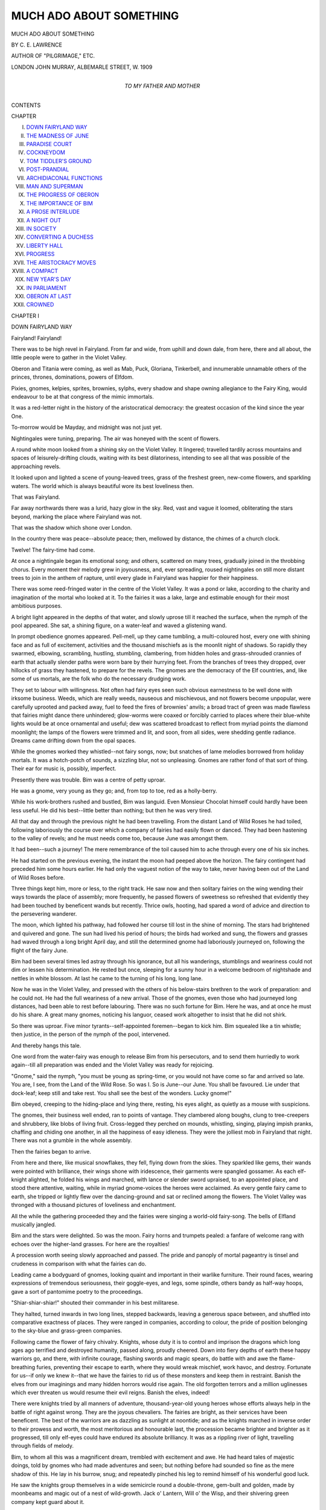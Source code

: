 .. -*- encoding: utf-8 -*-

.. meta::
   :PG.Id: 52101
   :PG.Title: Much Ado About Something
   :PG.Released: 2016-05-18
   :PG.Rights: Public Domain
   :PG.Producer: Al Haines
   :DC.Creator: \C. \E. Lawrence
   :DC.Title: Much Ado About Something
   :DC.Language: en
   :DC.Created: 1909
   :coverpage: images/img-cover.jpg

========================
MUCH ADO ABOUT SOMETHING
========================

.. clearpage::

.. pgheader::

.. container:: titlepage center white-space-pre-line

   .. vspace:: 4

   .. class:: xx-large bold

      MUCH ADO ABOUT SOMETHING

   .. vspace:: 2

   .. class:: large bold

      BY C. E. LAWRENCE

   .. class:: small

      AUTHOR OF "PILGRIMAGE," ETC.

   .. vspace:: 3

   .. class:: medium

      LONDON
      JOHN MURRAY, ALBEMARLE STREET, W.
      1909

   .. vspace:: 4

.. container:: dedication center white-space-pre-line

   .. class:: medium

      TO
      MY FATHER AND MOTHER

   .. vspace:: 4

.. class:: center large bold

   CONTENTS

.. class:: noindent small

   CHAPTER

.. class:: noindent white-space-pre-line

I.  `DOWN FAIRYLAND WAY`_
II.  `THE MADNESS OF JUNE`_
III.  `PARADISE COURT`_
IV.  `COCKNEYDOM`_
V.  `TOM TIDDLER'S GROUND`_
VI.  `POST-PRANDIAL`_
VII.  `ARCHIDIACONAL FUNCTIONS`_
VIII.  `MAN AND SUPERMAN`_
IX.  `THE PROGRESS OF OBERON`_
X.  `THE IMPORTANCE OF BIM`_
XI.  `A PROSE INTERLUDE`_
XII.  `A NIGHT OUT`_
XIII.  `IN SOCIETY`_
XIV.  `CONVERTING A DUCHESS`_
XV.  `LIBERTY HALL`_
XVI.  `PROGRESS`_
XVII.  `THE ARISTOCRACY MOVES`_
XVIII.  `A COMPACT`_
XIX.  `NEW YEAR'S DAY`_
XX.  `IN PARLIAMENT`_
XXI.  `OBERON AT LAST`_
XXII.  `CROWNED`_





.. vspace:: 4

.. _`DOWN FAIRYLAND WAY`:

.. class:: center medium bold

   CHAPTER I


.. class:: center large bold

   DOWN FAIRYLAND WAY

.. vspace:: 2

Fairyland!  Fairyland!

There was to be high revel in Fairyland.  From
far and wide, from uphill and down dale, from
here, there and all about, the little people were
to gather in the Violet Valley.

Oberon and Titania were coming, as well as
Mab, Puck, Gloriana, Tinkerbell, and innumerable
unnamable others of the princes, thrones,
dominations, powers of Elfdom.

Pixies, gnomes, kelpies, sprites, brownies,
sylphs, every shadow and shape owning allegiance
to the Fairy King, would endeavour to be at
that congress of the mimic immortals.

It was a red-letter night in the history of the
aristocratical democracy: the greatest occasion of
the kind since the year One.

To-morrow would be Mayday, and midnight
was not just yet.

Nightingales were tuning, preparing.  The air
was honeyed with the scent of flowers.

A round white moon looked from a shining sky
on the Violet Valley.  It lingered; travelled
tardily across mountains and spaces of leisurely-drifting
clouds, waiting with its best dilatoriness,
intending to see all that was possible of the
approaching revels.

It looked upon and lighted a scene of young-leaved
trees, grass of the freshest green, new-come
flowers, and sparkling waters.  The world
which is always beautiful wore its best loveliness
then.

That was Fairyland.

Far away northwards there was a lurid, hazy
glow in the sky.  Red, vast and vague it loomed,
obliterating the stars beyond, marking the place
where Fairyland was not.

That was the shadow which shone over London.

In the country there was peace--absolute
peace; then, mellowed by distance, the chimes of
a church clock.

Twelve!  The fairy-time had come.

At once a nightingale began its emotional
song; and others, scattered on many trees,
gradually joined in the throbbing chorus.  Every
moment their melody grew in joyousness, and,
ever spreading, roused nightingales on still more
distant trees to join in the anthem of rapture,
until every glade in Fairyland was happier for
their happiness.

There was some reed-fringed water in the
centre of the Violet Valley.  It was a pond or
lake, according to the charity and imagination of
the mortal who looked at it.  To the fairies it
was a lake, large and estimable enough for their
most ambitious purposes.

A bright light appeared in the depths of that
water, and slowly uprose till it reached the
surface, when the nymph of the pool appeared.
She sat, a shining figure, on a water-leaf and
waved a glistening wand.

In prompt obedience gnomes appeared.  Pell-mell,
up they came tumbling, a multi-coloured
host, every one with shining face and as full of
excitement, activities and the thousand mischiefs
as is the moonlit night of shadows.  So rapidly
they swarmed, elbowing, scrambling, hustling,
stumbling, clambering, from hidden holes and
grass-shrouded crannies of earth that actually
slender paths were worn bare by their hurrying
feet.  From the branches of trees they dropped,
over hillocks of grass they hastened, to prepare
for the revels.  The gnomes are the democracy
of the Elf countries, and, like some of us
mortals, are the folk who do the necessary
drudging work.

They set to labour with willingness.  Not often
had fairy eyes seen such obvious earnestness to
be well done with irksome business.  Weeds,
which are really weeds, nauseous and
mischievous, and not flowers become unpopular,
were carefully uprooted and packed away, fuel to
feed the fires of brownies' anvils; a broad tract
of green was made flawless that fairies might
dance there unhindered; glow-worms were
coaxed or forcibly carried to places where their
blue-white lights would be at once ornamental
and useful; dew was scattered broadcast to
reflect from myriad points the diamond
moonlight; the lamps of the flowers were trimmed
and lit, and soon, from all sides, were shedding
gentle radiance.  Dreams came drifting down
from the opal spaces.

While the gnomes worked they whistled--not
fairy songs, now; but snatches of lame melodies
borrowed from holiday mortals.  It was a hotch-potch
of sounds, a sizzling blur, not so unpleasing.
Gnomes are rather fond of that sort of thing.
Their ear for music is, possibly, imperfect.

Presently there was trouble.  Bim was a centre
of petty uproar.

He was a gnome, very young as they go; and,
from top to toe, red as a holly-berry.

While his work-brothers rushed and bustled,
Bim was languid.  Even Monsieur Chocolat himself
could hardly have been less useful.  He did
his best--little better than nothing; but then he
was very tired.

All that day and through the previous night he
had been travelling.  From the distant Land of
Wild Roses he had toiled, following laboriously
the course over which a company of fairies had
easily flown or danced.  They had been hastening
to the valley of revels; and he must needs come
too, because June was amongst them.

It had been--such a journey!  The mere
remembrance of the toil caused him to ache
through every one of his six inches.

He had started on the previous evening, the
instant the moon had peeped above the horizon.
The fairy contingent had preceded him some
hours earlier.  He had only the vaguest notion
of the way to take, never having been out of the
Land of Wild Roses before.

Three things kept him, more or less, to the
right track.  He saw now and then solitary
fairies on the wing wending their ways towards
the place of assembly; more frequently, he passed
flowers of sweetness so refreshed that evidently
they had been touched by beneficent wands but
recently.  Thrice owls, hooting, had spared a
word of advice and direction to the persevering
wanderer.

The moon, which lighted his pathway, had
followed her course till lost in the shine of
morning.  The stars had brightened and quivered
and gone.  The sun had lived his period of hours;
the birds had worked and sung, the flowers and
grasses had waved through a long bright April
day, and still the determined gnome had laboriously
journeyed on, following the flight of the
fairy June.

Bim had been several times led astray through
his ignorance, but all his wanderings, stumblings
and weariness could not dim or lessen his
determination.  He rested but once, sleeping for a
sunny hour in a welcome bedroom of nightshade
and nettles in white blossom.  At last he came
to the turning of his long, long lane.

Now he was in the Violet Valley, and pressed
with the others of his below-stairs brethren to
the work of preparation: and he could not.  He
had the full weariness of a new arrival.  Those
of the gnomes, even those who had journeyed
long distances, had been able to rest before
labouring.  There was no such fortune for Bim.
Here he was, and at once he must do his share.
A great many gnomes, noticing his languor,
ceased work altogether to insist that he did not
shirk.

So there was uproar.  Five minor
tyrants--self-appointed foremen--began to kick him.  Bim
squealed like a tin whistle; then justice, in the
person of the nymph of the pool, intervened.

And thereby hangs this tale.

One word from the water-fairy was enough to
release Bim from his persecutors, and to send
them hurriedly to work again--till all preparation
was ended and the Violet Valley was ready for
rejoicing.

"Gnome," said the nymph, "you must be
young as spring-time, or you would not have
come so far and arrived so late.  You are, I see,
from the Land of the Wild Rose.  So was I.  So
is June--our June.  You shall be favoured.  Lie
under that dock-leaf; keep still and take rest.
You shall see the best of the wonders.  Lucky
gnome!"

Bim obeyed, creeping to the hiding-place and
lying there, resting, his eyes alight, as quietly as
a mouse with suspicions.

The gnomes, their business well ended, ran to
points of vantage.  They clambered along boughs,
clung to tree-creepers and shrubbery, like blobs
of living fruit.  Cross-legged they perched on
mounds, whistling, singing, playing impish
pranks, chaffing and chiding one another, in all
the happiness of easy idleness.  They were the
jolliest mob in Fairyland that night.  There was
not a grumble in the whole assembly.

Then the fairies began to arrive.

From here and there, like musical snowflakes,
they fell, flying down from the skies.  They
sparkled like gems, their wands were pointed
with brilliance, their wings shone with
iridescence, their garments were spangled gossamer.
As each elf-knight alighted, he folded his wings
and marched, with lance or slender sword
upraised, to an appointed place, and stood there
attentive, waiting, while in myriad gnome-voices
the heroes were acclaimed.  As every gentle
fairy came to earth, she tripped or lightly flew
over the dancing-ground and sat or reclined
among the flowers.  The Violet Valley was
thronged with a thousand pictures of loveliness
and enchantment.

All the while the gathering proceeded they
and the fairies were singing a world-old
fairy-song.  The bells of Elfland musically jangled.

Bim and the stars were delighted.  So was the
moon.  Fairy horns and trumpets pealed: a
fanfare of welcome rang with echoes over the
higher-land grasses.  For here are the royalties!

A procession worth seeing slowly approached
and passed.  The pride and panoply of mortal
pageantry is tinsel and crudeness in comparison
with what the fairies can do.

Leading came a bodyguard of gnomes, looking
quaint and important in their warlike furniture.
Their round faces, wearing expressions of
tremendous seriousness, their goggle-eyes, and legs,
some spindle, others bandy as half-way hoops,
gave a sort of pantomime poetry to the proceedings.

"Shiar-shiar-shiar!" shouted their commander
in his best militarese.

They halted, turned inwards in two long lines,
stepped backwards, leaving a generous space
between, and shuffled into comparative exactness
of places.  They were ranged in companies,
according to colour, the pride of position
belonging to the sky-blue and grass-green companies.

Following came the flower of fairy chivalry.
Knights, whose duty it is to control and
imprison the dragons which long ages ago terrified
and destroyed humanity, passed along, proudly
cheered.  Down into fiery depths of earth these
happy warriors go, and there, with infinite
courage, flashing swords and magic spears, do
battle with and awe the flame-breathing furies,
preventing their escape to earth, where they
would wreak mischief, work havoc, and destroy.
Fortunate for us--if only we knew it--that we
have the fairies to rid us of these monsters and
keep them in restraint.  Banish the elves from
our imaginings and many hidden horrors would
rise again.  The old forgotten terrors and a
million uglinesses which ever threaten us would
resume their evil reigns.  Banish the elves,
indeed!

There were knights tried by all manners of
adventure, thousand-year-old young heroes
whose efforts always help in the battle of right
against wrong.  They are the joyous chevaliers.
The fairies are bright, as their services have
been beneficent.  The best of the warriors are
as dazzling as sunlight at noontide; and as the
knights marched in inverse order to their prowess
and worth, the most meritorious and honourable
last, the procession became brighter and brighter
as it progressed, till only elf-eyes could have
endured its absolute brilliancy.  It was as a
rippling river of light, travelling through fields
of melody.

Bim, to whom all this was a magnificent dream,
trembled with excitement and awe.  He had heard
tales of majestic doings, told by gnomes who had
made adventures and seen; but nothing before
had sounded so fine as the mere shadow of this.
He lay in his burrow, snug; and repeatedly
pinched his leg to remind himself of his wonderful
good luck.

He saw the knights group themselves in a wide
semicircle round a double-throne, gem-built and
golden, made by moonbeams and magic out of a
nest of wild-growth.  Jack o' Lantern, Will o' the
Wisp, and their shivering green company kept
guard about it.

Goblins gathered on a poplar-tree.

Then after an interval came perfection at its
best, sweetness in all its qualities, loveliness
beyond adjectives--the fairies who watch the
flowers in their building, and tend them that
they may give generously of their treasures in
scent, colour and brightness; who teach birds
music and win from them their finest songs;
who carry day-dreams to those who require
them--they only bring some of the dreams of
night; who help Santa Claus during his Christmas
mission; who put hopes in the hearts of the weary.
They flew slowly, on fluttering wings, just over
the grass: the beads of dew beneath glistening
sharply, a thousand thousand points, reflections.
Last of that chapter of the marvellous procession
came one whom the lookers-on acclaimed with
ardour--the heroine of that silver night.

"June!  June!  June!"

In her honour all this rejoicing was made.
The great event of that calendar night was to
be the crowning of June.

Then with new trumpetings came Oberon and
Titania, the most puissant of kings and queens;
whose realms and governance extend from the
depths beneath, where the brownies in their
fire-shops labour and create, to the high-built hidden
palaces of the clouds.  All castles in the air are
in the kingdom of Oberon.  Remember that!  The
royalties of Fairyland are royal indeed.

They were accompanied by an escort of princes
and princesses, of knights, elves, and gnomes;
until the procession ended.

Oberon and his queen sat on the double throne.
He raised his sceptre in signal; the revels began.
Many of the fairies who had been waiting,
thereupon ran to the dancing-green, and on wings and
feet as light and graceful as moonbeams on
flowing water, danced.  It was a vision of loveliness,
the perfect poetry of music and motion.  And so
it went on and on, a kind of dream and of worship,
till every one of the fairies had sung and danced
her share.

All the while there was the singing of elf-songs,
to an accompaniment of nightingale voices, and
joyous feasting on honeyed nectar and cates, the
produce of fairy kitchens.

The moon drifted along, jealous of the passing
clouds which occasionally veiled her view, watching,
and, from her loneliness, rejoicing with the
fairies in their joy.

Till Oberon arose.  The birds ceased their
songs.  An owl hooted five times.  Bim,
forgetting caution, came boldly out of his
hiding-place, the better to watch.  The king raised an
opal cup and gave the word:

"June!"

Every voice in Fairyland echoed him.  The
woods repeated the name:

"June!  June!  June!"





.. vspace:: 4

.. _`THE MADNESS OF JUNE`:

.. class:: center medium bold

   CHAPTER II


.. class:: center large bold

   THE MADNESS OF JUNE

.. vspace:: 2

Throughout the revels June was sitting but
three hand's-breadth distance from Bim, so that
he--who is our chief authority for these pages of
history--better than anyone else could see, hear,
and know all that happened in Fairyland on that
very, very young May morning.

June had been sitting there smiling, enjoying
herself supremely.  It was hard for her to believe
that this banquet of sheer delight was entirely to
her honour.  Even Oberon, Titania, and those
others whose names are as immortal as the
passing pages of the books of humankind can make
them, were there in a new relation--her subjects
for the time being.

The crowning was the only event which
remained undone: it was the culmination of the
revels, and would not happen until the cock which
crows in the last of the morning darkness had
duly squawked and shrilled.

Every year in Elfland the fairy credited with
the greatest number of kind doings, as entered in
the Golden Book of Bosh, wears the magic crown
which the spirits of Merlin, Prospero, and Michael
Scott met to make and charge with their mystic
powers on a howling night of eclipse.  Five-and-twenty
sheeted spectres had watched its making
and guarded the crown when made.  It had been
transported to the valley wherein Dante met
Virgil, to Ariel's Island, to the Hill of Tara, to
that Valley of Shadow in which Christian fought
Apollyon--who was Abaddon, to the altar in the
Chapel of Arthur's Palace at Camelot, to the
Never-Never-Never Land; and in each of those
places had rested for a year and a day, gathering
the mystical, magical powers of the place.

Now by unanimous acclaim, June was again
the chosen favourite.  For the second time in
succession she had won the crown--a circumstance
unique!  Never before in the long annals
of Fairyland--in comparison with which any mere
national history is but the record of a few stained
and noisy days--had such a circumstance been.
That was why there was so great a gathering;
why all the notables--and Bim--were there!

The crown which, with its changing colours,
sparkled with brightness better than sunshine
had been placed on a cushion before the throne.
During the revels, chosen knights--proud
sentinels--stood guard over it; the brightest eyes of
Elfdom watched it then.  June watched it too.

But there was something which, even in that
hour of magic and of triumph, troubled and
perplexed her, and drew away her attention from
the revels.  It was as a shadow of sorrow
overhanging the happiness; the only blur on a
condition of perfect contentment and peace.

Where she sat, facing Oberon and Titania, she
also faced that vague and lurid glow which showed
where Fairyland was not.  It was strange and
weirdly troublesome to her.  There was no such
dismal shadow over any part of the Land of Wild
Roses, and never before during her previous visits
to the Violet Valley had she seen that brooding
glare.  But now its ugly glory oppressed her.
Again and again it won her eyes from the happiness,
and filled her heart with a growing burden
of pain.

The owl had hooted.  "June!  June!  June!"
had come the king's, and then the universal, cry.

Chanticleer gave the note for the crowning.

The king rose, took the crown from the chief
of the knights attending, and raised it that all
of Fairyland might see.  The singing and the
laughter died away, and were hushed to a
tremendous silence.

June flew towards Oberon, but suddenly
stopped, and gave a cry of pain.

There was wild excitement at this.  It belied
experience, was an unkind precedent, made the
long night's harmony suddenly crooked and
awry.  What ailed June that she should act so?
The fairies with all their wisdom were impotent
to read the mystery.

But soon June made it plain.  She pointed her
wand at the glow beyond, and cried:

"Evil!  Evil!"

Every gnome, elf, fairy--all--turned to look
at the vague red light over the far-away city.
Oberon and Titania alone did not move, but
gazed at June, solemnity in their eyes.  They
knew.

"June," said the king to her, "that light is the
shame of Fairyland.  No one of our glad
company can live beneath it.  It is the land of
unhappy ghosts, where the shadows called men
make and endure infinite ugliness, shame and
pain.  Slowly the fairies who would have loved
and helped them have been driven away."

"I must go there," June said.

"No, no!" cried Titania, hurriedly stepping
down from her throne, and clasping the fairy's
shoulder, holding her wings.

"We can't spare you, June," said the king.
The hearkening elves sang agreement with him.
"It is all quite hopeless.  Time was when the
fairies ruled in London and the other great towns,
and were believed in, welcomed, appreciated.  In
those days England was called 'Merrie,' and
deserved the joyous name.  Then things began
to change.  Men became less in sympathy with
the beautiful and the unseen; their faith in us
dwindled.  They wanted more than they should
have done the dross called riches; and in following
and finding wealth lost much of their welfare.
It was a sad experience for fairies, who one by
one deserted the wilderness of streets and went
to their work in the country.  The condition of
the towns grew worse and worse.  Then came
that age of material progress, the Mid-Victorian
Period----"

"You should have seen their wall-paper, my
dear!" Titania interposed.

"And in despair the last of the fairies went!"

June sighed.

"Is it hopeless?" she asked.

"Hopeless, hopeless!" declared the king
solemnly.  "Only Death can do away with that
wilderness--Death and his cousin Decay.  More
than that, the men there would not be helped by
us if we would.  They are vain.  They have no
love for the fairies.  They like their grime and
their grubbing.  They hoard their dross and
tinsel, and are greedy about it.  That world of
stone and shadow beneath the red haze is marked
with doom.  Let it alone, June, as we have done
and are doing.  Fairyland is large enough, and
can spare to mortals those blotted areas."

June hid her face in her hands and shed fairy
tears.  Tears on that night of triumph!  A flower,
close by, in sympathy quivered and put out its
lamp.  Titania felt her royal firmness oozing out
of her wings.

"Let her go, Oberon!  Why should not fairies
go even to the wilderness if they can help there?"

"I cannot spare them," he answered.

"We should spare them," the queen asserted.
June raised her head to listen.

"Titania?" said Oberon, in surprise.

"The fairies ought not to have left London to
ugliness," the queen exclaimed; "besides--is it
so ugly as you in your eloquence make out?"

"Titania?"

"Even if the fairies have deserted London--and
shame to us for it--many men and women,
strengthened and inspired by us, have been doing
fairy-work there.  I am not so sure that London
is so hopeless!"

"Titania?"

"May not June go?" the queen then asked.

"I said 'No!'" Oberon declared with loud
authority.

"You are as obstinate as ever," Titania
observed impatiently.  "Since you played your
trick on me with that oaf--that clown--that
donkey's head; and foolishly I gave way to your
tricks and pleading, you have been----"

"Silence, Titania!  You are my own dearest
queen; but I am your king and the king of Fairyland.
I forbid June to go."

There was an end of the suggestion.

Applause, loud and long, greeted the royal
pronouncement.  The elves did not wish their
favourite to go.  They feared for her.  Titania,
realizing that the last word was said, for the time
being--what a model for some!--returned to her
place by Oberon's side, and June roused her
drooping happiness.

"Now, fairies," cried the king, "the triumph song!"

They sang.  All sang, proudly, proudly!  How
it rose, swelled, rolled in a volume of musical
delight, over the tree-tops, waking any birds that
foolishly might have been sleeping, compelling
them by its power, joy and confidence to share
the grand chorus.

Only June, of all the bright multitude on which
the moon then looked, was silent; only she,
though sharing in the pride and happiness--how
could she have done otherwise?--stood,
seemingly unemotional, there.  She was thinking,
thinking, thinking of the great dim wilderness,
whose crowded wretchedness, referred to by the
king, called for the gifts and presence of the
fairies, and could not enjoy them!

"Oh, sad city," whispered she to herself, while
her comrades were singing the triumph song.
"Oh, pitiful shadows, foolishly imprisoned
there!"

Dawn came creeping up.  The moon grew pale
with annoyance that daylight was coming to close
the revels.  The more timid of the stars closed
eyes and went to sleep.  Only the boldest lights
in the greying sky fought against the progress in
the east.

Then the song ended--dying out with a note
of long-drawn content, the sigh of satisfied
victory.  There was silence again except for the
awakened birds, which, well aware of the rapidly
approaching day, chattered and twittered with
increasing energy, careless of the history
happening beneath them.

June was stirred from her inopportune reverie
by the touch of the crown which Oberon,
descending from his throne, placed upon her.

A great shout went up.

"June, June, June!"

That was the moment of her triumph.  It was
the moment of her madness too.

The touch of the mystic rim quickened her
indefinite aspirations and sharpened her sadness.
She would go!  Not Oberon and all his fairies
should prevent her.  The crown--charged with
mighty powers--gave her strange new determination
and an influence more potent far than she
had ever possessed before.  That town-world
might be hopeless, but she would not say so till
she herself was convinced of it.  She would go to
London.

Oberon, watching her face, was aware of this
fleeting debate in her mind and the disobedient
decision.  He is the gentlest knight in Fairyland,
and for June, who deserved so well of everyone,
had an especial reverence and affection.  That
she should disobey his public command would be
almost as hurtful to his pride as allowing a dragon,
pent in its subterranean prison, to escape.

"June," he said to her gently, "you will go
back to your home in the Land of Wild Roses.
A hundred of the fairest knights will guard you
and the crown--your precious burden.  You will
go at once.  The revels are ended."

Daylight filled the sky.  The moon was a pallid
shadow of her former self; the stars had become
invisible.  The birds, self-centred, were flying
hither and thither, bustling about for the
wherewithal to live and to help live.  One by one the
flowers put out their ineffectual lamps.

Ordinarily, the fairies would have decamped
forthwith; the gnomes in weary, grumbling,
clumsily-clambering pell-mell, every one of them
with the fear at his elbow that he might be chosen
for some fatigue duty--as our straight-backed
friends of the scarlet tunic expressively call it.
But on this occasion they stayed.  Not an elf
stirred.  Everyone stared and wondered.

"Was June in disgrace?" they asked of each
other, "and if so, why?"

The questions were answered by further
questions.  There was a jostling of inquiries
without any progress made.  Rumours rioted.
It had been a night indeed!

Again June made appeal.

"Let me go just to see--for only one day and
a night!"

"Not for one hour can you go," the king
obstinately replied.  "Men through their meanness
and worldliness have driven the fairies away.
We went regretfully, unwillingly; but we went,
at last, absolutely.  There are innumerable homes
of men-folk where the elves are believed in and
are welcome.  We carry our gifts to them.  There
the children have smiling eyes and happy faces:
but in the narrow world of mean streets and
mistaken people, over which that glare is a pall,
the children fade, are shrunken, neglected, have
some of them forgotten how to smile."

"That is enough!" cried June, and she looked
straight at Oberon.  "Wherever the children are
neglected the fairies ought to go.  How can you
blame the people for being mean and the places
ugly if the elves are forbidden entrance there?
Great king, I go!"

In the most daring manner, she raised her wand,
made profound obeisance, and was off, like light.
Her wings shimmered in the shining of the
rising sun.

Fairies started forward to stop her; but she
was away before they could do so.

"I told you so!" said Titania, to nobody in
particular.

"Stay, all of you," loudly commanded the king.
"June has gone wilfully, and must suffer.  I
would not use the smallest power in Fairyland
to bring her back.  She has gone disobediently.
She can return when she will.  I will not send
for her.  She has gone foolhardily, and must
endure alone.  We are all of us sorry.  There
will be no more elfin revels till June has come
back again."

"The crown!  She has taken that!" said Titania.

Oberon echoed the queen's words.  "She has
taken that.  It cannot perish.  June cannot keep
it beyond the year.  She will have to bring it
back then, or earlier.  Now, fairies, May-day has
come.  To your homes and the daytime labours.
Away, away!  The revels have ended indeed!"

Then there was hurry on the part of the gnomes.
Oberon and Titania and their sparkling company
flew in a long procession on a winding aerial
course, to the palace of the king, which is hidden
from eyes of men on an Irish mountain.

They were there in a twinkling.  Wink thrice
and a fairy's journey is ended, though it be over
deserts and beyond seas.  It is not so with the
gnomes.  They must labour and struggle along,
like mice and men.  But the winged lords and
ladies of Elfdom are the happy fortunate.  They
can put Time in a thimble when they please, and
play leap-frog with continents.

In less than three and a half minutes, as
measured by a well-behaved clock, the Violet
Valley was deserted by all but the birds and Bim.
Even the nymph of the lake was invisible.  She
had sunk to the depths of her pellucid palace the
moment June made her bold decision.

Bim waddled to the place where the throne had
been.  It was rank wild-growth again.  No one
not a fairy could have dreamed that such a sight
had been there but a fragment of time before.
He threw himself at full length--such a little
full length--on the grass where June had been
standing, and thought for a long while with his
very best wits.

He made a soliloquy.

"King Oberon said we were not to go.  He
said that June was to come back alone.  He said
no one was to follow her.  I shall be punished if
I go.  Pricks and pains and aches and beatings!
Ugh!  But would that be worse than Fairyland
without June?  No, it would not.  Fairyland will
not be Fairyland to me without June.  I am going
after her; Oberon can beat me till I'm blue."  So
declaring, he sprang to his feet.

"Brave gnome!" said a voice behind him.

Bim turned about in fright.  The courage which
had risen during his soliloquy went--pluff!--like
an unset jelly.

The nymph of the lake had spoken.  She had
returned, and stood again on her leaf in the middle
of the pool.  He was pleased to see she looked at
him in the friendliest manner.

"We are behaving very badly indeed in being
so disobedient," she said; "but June is from the
Land of Wild Roses.  So are you and I.  Go to
her, gnome.  She is alone, and even you from
Falkland--I beg your pardon for putting it
so--are better than nothing.  I have no counsel to
give you but keep a stout heart.  You will need it.
You don't know the way!"

Here was the truth.  Bim was an expert in ignorance.

"You will find June in the wilderness of stone
and evil.  In the daytime it is covered by cloud
and fog.  In the night-time the red glare of lights
reflected shines over it.  That is what to follow
and where to go.  When you come back I will
find a gift for you.  Away with you.  Go!"

Bim went.





.. vspace:: 4

.. _`PARADISE COURT`:

.. class:: center medium bold

   CHAPTER III


.. class:: center large bold

   PARADISE COURT

.. vspace:: 2

There are many Paradise Courts in London.
The one which comes into this story is identifiable
from the fact that a public-house is by its
entrance.

Probably this hostelry has given the court its
name, for it was the nearest approach to anything
of an Eden character which that blotted part of
existence held.

The public-house has been known at various
times by different names--The Red Lion, The
Green Man, The Blue Dragon, The Queen's Head.
Possibly it is spoken of by another name now, for
its management has always changed pretty
frequently, and almost as frequently celebrated the
occasion with a new title.  It may perhaps be
called "The Laughter of June"--who knows?--but
digressions are sinful, when they anticipate.
These facts are stated to help the reader to find
the Paradise Court of the story--if he wants to.

To describe Paradise Court is to tell the picture
of one or other of more than a thousand of the
mean ways of London.  It was narrow and
flagged, with cracked slabs of cold stone; was
utterly dismal, dingy, dull.  Its tenements were
brown with years of smoked atmosphere; the
windows stained, or stuffed with paper, or empty
of glass; the doors, broken gates, giving entrance
to inner realms of squalor and nakedness.  There
is no place on earth more thoroughly hopeless
and ugly than was that dismal colony of
condemned humanity.  The makers of Hell would
probably be ashamed to imitate this limbo, where
the poorest of the poor crowded and managed
to exist.

Hunger and fear were unfading terrors in
Paradise Court.  Every room was haunted with
the tragedy which never dies.  No tears were
shed there, for the heart which knows despair is
dry as a river of sand.  In Paradise Court only
the babies could have any glimmer of hope, they
being utterly ignorant and unable to know.  The
others were mere mute bodies, too hurt and
heavily burdened to feel weary and sore.

There were dangerous brawls sometimes
amongst the Paradise Courtiers--they hit their
hardest and cunningest to kill; but, fortunately,
used fists or sticks--though sometimes the boot
found play, and always fought with drink-muddled
senses.  The men, women and children there
knew how to blaspheme: and though the range
of language in use was limited, it was violent
enough for any ordinary occasion.  Sometimes
the supply of available adjectives was insufficient
for a very special purpose, and then Jim, Bill and
'Arry, Sal, 'Arriett and Liz, repeated themselves
unconscionably.  The ears of the neighbourhood
were not sensitive, which, perhaps, was as well.

Once upon a time a policeman, presuming on
his proper faith in a new uniform and the
truncheon in his trouser pocket, followed and
tried unaided to capture a sneak-thief who had
found refuge in its Alsatian sanctuary.  When the
policeman emerged from the court empty-handed,
he was limp and battered; and report--on the
lips of the curate, who heard it from someone,
who was told by so-and-so, who learned it from
somebody else--asserts that his lost truncheon
was used thereafter promiscuously to settle
private quarrels with.  Since that ill-advised
adventure, the police only entered the place when
they had to, and then went in adequate numbers.
Paradise Court had become an independent
republic, where the King's authority had ceased
to run, and, in effect, was a little farther out of
civilization than the forests of Mumbo-Jumbo.

There were fourteen houses in the Court, with
five rooms in each, a passage and flight of stairs.
On an average four persons slept in every room,
and in the summer months the stairs had their
occupants, so that the population of the place was
as near three hundred as need be.

Paradise Court was, in brief, a piece of Black
Country, given back to Chaos and old Night, the
haunt of such terrors as are bred of insanitation,
rack-rents, thriftlessness, drunkenness, extreme
poverty, utter and absolute neglect.  It was one
of many wens in the metropolitan wilderness.

On every side of it London stretched;
immediately about it were clattering thoroughfares,
with hurrying streams of life, constant processions
of rumbling and jingling vehicles, and buildings,
buildings, buildings, streets after streets of them,
nearly every one looking jaded, faded, an edifice--fine
word!--in despair.  Only the public-houses
remained clothed in glaring, brave livery, and
looked prosperous and vulgarly perky.

June found herself in Paradise Court in the
course of that May-day afternoon.  How she got
there, even she did not know.

Out in the country her journey had been plain
flying.  She had skimmed over the fields and
hills like light in a happy hurry.  But gradually
the air became heavier, and her wings, which
in a joyous atmosphere could have moved
unweariedly for almost an eternal time, lagged.
She struggled along bravely, and, not for the
shred of a moment, wavered in her purposes: but
eventually, bewildered by the clamour beneath
her, the closeness and thick smoke, which
overhung everything--there was the pall which,
lighted, was visible from Fairyland--felt her
powers vanquished.  She tried all her arts--the
fairy arts--to make the way easier; but the spoilt
air of London oppressed her--it was to her--who
more sensitive?--as fiery breath from
dragon's nostrils, nauseous.

The crown pressed on her brow with a heavy
rim of pain.  She clung to remembrance of the
children who needed her.

She became as helpless in the hands of
circumstance as a snowflake, the sport of winds; was
borne hither and thither, buffeted up and down
as though mighty mischiefs made her their
shuttlecock.

For hours she was hustled along in this condition
of blind bewilderment: and then--slap!--felt
herself brought sharply against a window-pane,
for all the world as if she were a blind
wasp or blue-bottle imprisoned in a summer
room.  She tumbled and clung desperately to the
rough stone sill whereon she found herself; and
there rested, breathless, draggled, exhausted.

She was the tiredest fairy in and out of
Christendom.

So June found Paradise Court.

She rapidly recovered, and looked about her.

"This is very, very ugly," said she to
herself.  "The fairies can't have been here for
ages."

She touched the dingy window-pane with her
wand.  The glass divided and opened inwards,
as if its two parts were separately hinged; but
the atmosphere of the room was so old and very
evil that June waved the wand and closed the
pane in a hurry.  Human eyes, examining the
glass, ever so carefully, would have been
positive it had never been parted.  Brothers, how
blind we are!

"Can the fairies ever have been there!"
murmured June to herself.

She cleared the pane with wishes.  It became
so clear and burnished that the glass itself seemed
invisible; and then, pressing forward eagerly,
she looked inside the room, and examined
mankind in one of its cages.

"It is a good thing they are shadows, and
cannot know or feel very much.  If they were as
real as we are, that would be bad--bad!  Even
now I should like to turn them into sparrows;
they would be far more fortunate so.  Poor people!
And there is a child!"

The sight of Sally Wilkins working constantly
with ever-weary hands, made June so to tremble
and shake with agitation, that she nearly dropped
her wand and fell from the sill; but once more
she clung with her infinitesimal hands to the
narrow column of wooden framework, and, beginning
now to feel indignant and angry, looked still
more eagerly into the room.

The picture she saw was, alas! not uncommon.
Ten thousand interiors of London life down in
the grey parts where grinding Poverty is king,
were more or less repetitions of the sight June
gazed upon.

Two women squatted on the floor, sewing
rapidly, with machine-like steadiness.  A third
suckled as well as her poor means allowed a
feeble baby.  The mother stared before her with
eyes which were very tired.  Unlighted--as grey
stones in a hollow face--they gazed at a present
and a future, too dreary for dreams.  All her life
was a stain and a grief.  One of the women,
her companion, was racked with a consumptive cough.

There was by the inside wall of the room, a
pile of half-completed clothing--raw material for
sweated needles to work upon--and very little
else.  There were a frameless looking-glass; a
few bottles; a battered beer-pot, stolen from the
haunt of liquid happiness at the entrance to the
Court; one chair, which served as table, cradle
and cupboard, when there was something to hoard
underneath it; a verminous straw mattress; and
some broken wood, cardboard, and rags--the
gleanings of rubbish boxes.  That is a complete
inventory of the furniture, the ornamental as well
as the useful.

On the window-ledge were broken crusts, as
stale as the phrases of charity, and a black-handled
fork, with pieces of string, cotton, needles, several
empty reels, which would make firewood some
day, and cards of buttons, the capital and
essentials of those women's industry.

June, fresh from the revels of Fairyland, was
appalled at her picture, and as near to tears as an
indignant fairy could be.  She felt hot anger
against Oberon.

Then again she gazed at Sally Wilkins and
studied the hapless child.  The fairy's whole being
was eager sympathy and love.  June knew Sally's
history at once through the influence of her powers
and the crown.

That was a child who had never seen a green
field, or heard any wild birds singing; though
very well she knew, as every town-child must do,
the twittering of the pert sparrows in the streets.
Sally was a lump of solid ignorance.  She had
heard of God because His name was some necessary
part of several favourite swear-phrases; but
of the fairies and other sweet realities she had
heard just nothing.  She lived--poor lass!--in so
narrow and limited a world that she might as
well have been born in a grave as to the child's
destiny in Paradise Court.

She sewed and she sewed, with hardly a pause--"seam
and gusset and band"--though in her
case it was buttons and buttons and buttons.  So
constantly was she threading her way through
the dark material that life was to her nothing
more than a dreary pilgrimage into and out of
eternal button-holes.  Her fingers were the
all-important machines.  Her brain was dulled: her
soul unquickened.  She was twelve years old;
and composed of skin, bones, hunger and
weariness, wrapped in a modicum of Nothing.

June could not endure the sight any more.
Her wings quivered with indignation.  She
touched the window, flew into the room, and
alighted on Sally's shoulder.

The child, without her fingers resting from work
for the least part of an instant--time means life to
the working poor--looked up wondering.  Why
did she seem suddenly lighter?  Was there
sunshine in the room?  No, everything appeared
precisely as before: though--yes, somebody had
certainly, through an obvious misunderstanding,
been cleaning the window.

June took off the fairy crown and perched it
on Sally's tangle of hair.  The consequence was
amazing.

Sally began to dream for the first time in her
life.  A new world was opened to her.  She was
in a wonder country, and felt she had enjoyed as
much food as she wanted--plenty of hot gravy.
Her thoughts were always drifting on a river of
gravy, towards the promise of pudding.

Under her feet was a kind of green hair--grass--far
stretches of it, as cool as the night-wind,
but infinitely pleasanter.  Flowers, looking for all
the world as if they had been picked off stuck-up
ladies' bonnets, were pushed into the ground,
where they waved, looked and smelt as delicious
as--more gravy, Sally's only simile.

The sky was strangely blue, and much broader
and higher than the London sky ever was.  How
did they keep it so clear?  She could not see a
house, but there were any number of trees shading
the grass, trees of all sorts and sizes, some so
high that their tops tickled the sky; others with
branches so broad and full of leaves that a
hundred children like herself could have slept
without quarrelling in the shade of any one of
them.  What a very nice world this was!

There was more still, for look at that very
round "spadger" with the red breast that perched
on a branch, and went twit, twit perkily, and that
very large bird--could that be a spadger too?--with
brown speckled breast, and that tiny blue
upside-down, eager thing with its sweet chirrup,
chirrup; and the other mite of a brown creature,
with saucily upturned tail; and this scolding
black gentleman with his yellow bill; and more
birds too, many more.  What a lot there were!
Why don't we have fellows who look and pipe
like them down our court?--and don't they sing
cheerily?  My!

There is one going up and up, as if it were
climbing a round stairway which couldn't be seen,
singing all the while like--like--a tune gone balmy.
Sally could hear the soft prevailing sound, and
opened her eyes wide--to hear better!  There
was a brown cliff, and down, tumbling with much
splashing and thudding, came water in a shining
flood.  At first she shivered--water is so cold,
and cleansing; but the fright went suddenly
when Sally, examining herself, found that though
she had no recollection of the horrible process of
washing, she was quite clean.  So she need not
wash, and could, without fear, admire the falling
water.  Hooray!  This was a splendid country.
She revelled in its light, warmth, freedom, happiness.

There were loud unsteady footsteps on the
stairs.  June removed the crown, without
removing the sweetness of the dream-world from
Sally, and flew to the empty keyhole to reconnoitre.

A man, one of the masters of Paradise Court,
was stumbling upstairs, making hob-nail
progress.  He was mazed; because of the public-house
at the corner--the nearest place where the
community could discover the correct time.  Long
experience of similar circumstances safely guided
his feet up that rickety rat-haunted staircase, and
he lurched into the room, clumsily kicking the
door to after he had entered.  June hovered over
him, flew round and round his head, and still
more puzzled his foolish wits.

"'Ave I got 'em?" he asked most seriously, and
stared at the revolving wall.

The three women looked at him listlessly.  One
spoke.

"Shut yer jaw, Bill," she said, and paused to
thread her needle.  "'Ullo, brought some beer?"
she continued, when she saw the tin can he
dangled.  "Give us a drop, mate!"

June, steadying herself by grabbing his stubbly
beard--for fairies are not entirely impervious
to the law of gravitation--leaned forward and,
just as he had said "Garn!  I brought it for----"
touched his lips with her wand.  He substituted
"Sally" for "myself."

Bill put the beer-can on the chair, and rallied
himself with an effort.

"I *am* drunk!" he asserted most seriously, as
though a mighty uncertainty had suddenly been
put straight.

Sally was still in the green joy-land, whereto
June had enchanted her; but she took the can
dreamily, and put it to her lips.

That was too much for the man.  He stooped
forward and grabbed the can.

"Not 'arf!" he said, as he took it from her,
spilling some of the contents.

Sally's thoughts were torn from the trance-world.
She was snatched from the green dream-country,
brought back summarily to the hungry,
grey realities of the present.  She looked at Bill,
and then blasphemed fluently.  June, horrified by
the child's fierce anger, touched her lips with the
wand.  Sally was obediently silent, though still
her mouth moved with muted imprecations.  The
two women had, meanwhile, gone on with their
work, and the mother stared, her eyes two stones.

Bill sprawled on the boards, and pillowed his
head and shoulders on the pile of half-completed
clothing.  He supped at the beer with long
luxurious satisfaction, and slowly tumbled into
sleep.  The emptied can slipped from his fingers
and rolled half-way across the room.

June, who in the presence of this experience
had been bewildered and unprepared, flew to
where it was lying, and contemplated it thoughtfully.

"There has been magic there," she declared,
"worse than the evil of witches."

Sally went on with her sewing.





.. vspace:: 4

.. _`COCKNEYDOM`:

.. class:: center medium bold

   CHAPTER IV


.. class:: center large bold

   COCKNEYDOM

.. vspace:: 2

That night June made her nest among the
chimney-pots.  There was a broad cleft in the
mortar which bound the stack, and a black
hammock of thick cobweb swinging as the
wind-drift blew upon it.  June put the crown for
safety underneath her; and, clasping the wand
with both her guarding hands, reclined on the
cobweb and waited for slumber.

Ordinarily sleep comes to fairies as it comes to
birds, instantly and absolutely.  But now June
could not lose herself in its blessed forgetfulness.
For a very long time she lay awake, staring at
the veiled sky and listening with strained attention
to the eternal throb and hum of the moving
life around her.

Very far away, it seemed--far higher than ever
in Fairyland it had appeared--the moon was
ghostily journeying.  There was now no such
expression of interest on the lunar countenance,
as there had been on the previous night, but dull
wakefulness and watchful indifference.  All the
elves might have run awry and the flowers
have withered, for aught the moon appeared to care.

June felt lonely then, especially as not a star
was showing, and there were no nightingales.
Fairyland seemed millions of miles away.  She
began to feel strange depression, to fear she had
not done well in taking on herself the impossible
quest.  Just as every Quixote smarts from the
despondence of folly, during the cold periods of a
divine pilgrimage--so then did she.

June was as dismal as London could make her
during those hours of involuntary vigil.  As she
swung in her cobweb, and stared at the starless
mirk, she tried hard to impress on herself the
need of her service, and the wisdom of that
adventure.  Owing to much weariness and the
gloom, she took a lot of convincing.

The life of those mortals was truly a sad
business.  To think of Sally and her grown
companions working continually for the sake of
mere existence, enduring a life of want and
ugliness, with the fairies nowhere near, was truly
very sad!  All the more need for her to go on
and labour.

So it was settled.

The thought was so comforting that her wakefulness
came to an end.  She fell asleep almost
at once, and dreamed she was resting in her own
home-bower, in the Land of Wild Roses.  Happy
cobweb!

The moon went into the clouds, and the hours
marched by.

June was awakened by a shrill whistle.  A
factory called, and the fairy rose.

London at dreary dawn!  It was more than
ever a dismal scene which greeted her on that
grey young morning.  Her despairing hopes of
the previous evening went down, plumb, to zero.
She looked at the miles of black roofs and dingy
chimneys.  What a hideous world it was!  Not
so great a wonder, after all, that the elves had
determinedly deserted it.

She preened herself carefully, tested both wings
to see they were uninjured, fared on the magic
food which fairies can, when necessary, make
from dew and the west wind, and then felt ready
for a day's activities.  Her remedial work was to
begin at once.  To watch evil, and not to check
it, was to invite despair and failure; but to
displace bad with good was encouraging, and the
fairy's business!  June put on the crown and began.

Her first duties were with the folk of Paradise
Court.  She spread wings and was wafted down
to the window-ledge.  Early as it was, the women
and Sally were already labouring with their
needles.  They were breakfasting while they
sewed.  Their fare was stale bread, rejected
refuse from middle-class tables, and some fearful
meat bought--a pound for a penny--from Mother
Wolf, a hag in the neighbourhood who made
profit by selling offal for human food.  How that
purveyor of nauseousness escaped the penalties
due for so doing is a mystery; but so she did.

Bill was still sleeping, another man by his side.
The lords of creation had the pile of clothing
to themselves for bed, pillow and quilt.  The
feminine members of the establishment had
managed as well as they might do, lying close
together to keep each other warm.  That was
the usual order of things.

June entered by the magic way of the window,
and tickled Bill's nose with her wand.  He
sneezed, stretched, got up; his first words were
just a little lively language--an ungenial
good-morning to his companion in luxury, which
effectually roused that gentleman.

The men put on their caps--so completing
their toilette--yawned, and, without saying a
word to the women, went out to look for work.
That was their profession--looking for work.
They never found it, but ever continued
seeking.  They breakfasted on beer, bread and grease
at the hostelry which gave joy to Paradise Court.
The liquid part of their meal lasted till not
another copper could be found, borrowed or
cadged.  Bill's life was a long process of
idleness, blessed with beer.

In the morning the clothing that was finished
had to be taken to the tailoring firm in the City
for which it was made.  The various garments
were arranged in a bundle, tied round with one
of the treasured pieces of string, and perched on
Sally's narrow shoulder.  She clasped it tightly
with her thin hands, trying to believe it was a
baby to be nursed.

June decided to go with Sally, to help her bear
the burden.  This she managed to do by sitting
upon it, using the wonderful wand, and wishing
the bundle should seem only a tenth part of its
real weight.  So it was made to be; but Sally,
who had not been encouraged to observe things,
or to estimate differences, did not become aware
of its lightness.  In any case, the burden, even
when reduced by June, was full heavy enough
for a child of her strength and years.  But many
another like Sally was bearing a similar burden.

Down the stairs and out of Paradise Court
went the girl and the fairy; along a dreary,
slippery pavement, passing a thousand people,
self-interested, self-centred and hurrying, who
might laugh, talk, bustle and frown in their
individual ways, but who still to June, as to
Oberon and all else of the better land, were poor,
pitiful shadows, journeying, worrying, moiling for
a few thousand days until the extinguisher was
put over them.

Yellow and blue tramcars went jangling by.
June, seeing people get into and out of them,
was minded to make one of them stop, so that
Sally could ride; but it was better this first time
for Sally to go her own gait as usual.  Anyhow,
June was alert to be helpful, and handled her
wand as the infant spendthrift fingers his penny,
determined to use it as speedily and extravagantly
as possible.

Sally toiled along slowly.  She kept to the
chief road, never daring to relax her hold of the
bundle, because of the difficulty of recovering it.

She came to a wide crossing--a tramway and
omnibus terminus--and passed through a maze
of carts and people.  June began to feel frightened
because of the clamour and crowding, but soon
lost her unworthy fears by remembering that
these creatures and things--in comparison with
herself--were only shadows, permitted to dwell
for a little while in the beautiful world which
belongs to the fairies, and others of spirit-land.
She had more power in her wand and will than
they in any or all of their Brobdingnagian
faculties.

June was profoundly impressed by the
wonderful powers of the police.  The way the
helmeted man of authority stood in the midst of
the press and ruled it, appealed to her as nothing
had done since she had witnessed Oberon in his
majesty commanding the shapes and princes in
the Violet Valley.  As Sally went slowly by the
policemen, June gave each a fairy's blessing.
They became thereafter, and are to this day, more
than usually polite and attentive to the timid.

Sally plodded along steadily.  She passed a
pump dripping with water.  June saw several
fat sparrows before it, squabbling over the corn
which had fallen from a horse's nosebag.  She
went to chide them, as fairies do to birds in the
country when their manners would bear mending;
but these town sparrows, in their Cockney ignorance,
never having seen a fairy, or dreamed there
was anything in existence more important than
themselves and perhaps some thin stray cat,
pecked at her disrespectfully.  As she paid no
attention to their surliness, they took sudden
panic and fled in a fright, chattering at one another
in fine unanimous complaint.

June resumed her perch, but now on Sally's
hat.  She throned herself on its broken brim,
and viewed London with exalted detachment.

The squalor was left behind, but to fairy eyes
the City was particularly dreary.  The buildings
withal so heavy, high and ambitious, wore looks
of decay, and were stained with grime.  The
coarseness of the atmosphere, too, was
oppressive.  What a life!  What a place!  June could
not resist wistfully thinking of that happier world
where the flowers are free and soft winds kiss
them.  She deeply pitied the folk, who, voluntarily
or not, were foolishly imprisoned in the
stuffy stone-land.

Sally turned down a court and threaded a
series of alleys, bewildering to a stranger, till
she came to an ill-painted door and rang a bell.

She lowered her bundle gladly and sat on the
step in a state of weakness and exhaustion.  The
powers within were dilatory or inattentive.  She
had to wait a good long while before the door
was abruptly opened by a lantern-jawed youth,
with red bristles on his upper lip, hair plastered
with oil, and a paste diamond pin stuck in his
yellow necktie.  His associates knew him as
Ernie Jenkins.

"Why wasn't you 'ere earlier?" he asked.
"You'll 'ave to wait now.  Mr. Oldstein's out and
I'm busy.  You seem to think you can come when
you like.  But you can't.  See?  You can leave
the goods inside and 'ook it for a time.  Now
remember, and look alive next week.  See?  Come
back in three-quarters of an hour and get yer
money."

The door--the back-entrance to Mr. Emmanuel
Oldstein's wholesale tailoring emporium--was
forthwith shut.  Sally, meanwhile, must amuse
herself as best she might.  Again, with the
patience of the starved, she sat on the step to
wait, and sufficiently forget herself to think she
would like to cry.  However, she refrained from
tears--the neglected have none to spare--and, as
usual, centred her mind on things to eat.  Food,
food, food--there was her aspect of Eden.  The
object of her particular desire was again, as
always, gravy, "'ot and smelly."

June read her thoughts, and went to work to
realize them.

A school-boy was going by, whistling.  He
had been excused his lessons for the day and was
cheerily hurrying to the Oval to see the year's
first cricket-match.  A white-paper parcel,
spelling lunch, was tucked under his arm.

June gazed fixedly at him, waved her wand, and
willed him to look at Sally.

He did so.  The spell was on him.  One glance
was enough to influence his inexperienced
heart--he was not old or wealthy enough to have
learned caution in his charity.  He could not now
have enjoyed his cricket, remembering, as he
must do, the pale, starved face of that weary
child, and not have helped her.

He hid his actions in the shelter of a convenient
doorway, opened the packet, took out two
sandwiches and a chunk of cake, shoved the rest in
his jacket-pocket, and, running shamefacedly by,
dropped the provender on Sally's lap.  He heard
her give a gulp of joy as he went on with singing
heart, to be the happiest lad in Kennington.

Surrey did better than usual that day.

While the child greedily munched and waited,
June, grudging the wasting of time, flew skywards
to investigate.

She was soon above the roofs, and awed by the
myriad chimneys.  Her attention was caught by
the dome of St. Paul's, which gloomed like a
round purple cloud, over and above all else.
It was, as it is, the crown of London.  She had
never seen anything like it in Fairyland, and
wondered at the patience of men.  Truly, they
were poor things, transient creatures, and all
that; but they have faith in what is material, and
manage many things in their few years.

Her wings moved rapidly.  She sped like a
flash of fragrant light over the intervening courts
and houses, and quickly came to St. Paul's
Churchyard.  She passed between the branches
of the trees in the railed garden, greeting sparrows
and pigeons as she went, and wishing--wishing
heartily--she could meet some of those bright-hued,
happy-songed friends of hers, who bless
the friends and skies of the country.  But that
could not be.  The birds she loved had followed
the fairies, leaving prose in feathers behind.

She circled slowly right round the big dome,
and wondered more than anything else at its
crusted dirt--which dated from the Stuarts.  She
settled on the weather-ruined statue of an
apostle--whom it represented being as indistinguishable
as Shem in the nursery Noah's Ark--and gazed
with wonder and without admiration at the moving,
stretching scene--the live panorama--before her.
Roofs and steeples and streets--stretching on and
on--that was the picture seen by the fairy.  It had
its wonders, no doubt; but oh, the pity of it, the
crowding and the treelessness!  What a woeful
waste of space!

The fairies, amongst their shortcomings, have
absolutely no sense of political economy.  Had
June been told that ground-rent on Ludgate Hill
is so many pounds sterling a square inch, she
would have been totally unimpressed and possibly
bored.

"Where could the children find room to play?"
she said to herself.  "And the flowers must all
be smothered!"

She flew to the open space below, and perched
on the statue of Queen Anne, to watch with
sorrowing eyes the tired and hurrying people.  Poor
shadows!  In a little while they would be back
again in the ground which gave them, their
opportunities for kindness and happiness ended; and
here they were, thinking only of to-day's gains,
rushing after the mirage, losing what mattered.

She had grown weary almost to weeping of the
sordid scene, and was thinking miserably of its
contrast with Fairyland.  Oh, why had the elves
forsaken London?--when--there was Bim!

The gnome was toiling up Ludgate Hill.  He
seemed to have shrunk and become a very pale
red.  Weariness and bewilderment had, for the
time being, taken the colour out of him.  He was
awe-struck and terrified by the rolling volume of
traffic, which, though it could not possibly have
hurt him, seemed very formidable.  He looked
with round eyes at the lumbering vehicles, and
though to him they were really but shadows
bearing all manner and shapes of shade, he was
bewildered by their multitude and variety.

With its shining slope and insistent traffic,
he found Ludgate Hill a trying and slippery
ordeal.

He was repeatedly in straits during that
scrambling ascent.  The horses could see him;
the human beings could not.  Time and again
a boot threatened him, a skirt swished by him;
the wheels of a vehicle often seemed over him;
but always he managed--though not without
numerous sprawls and tumbles--to avoid contact
with the objectionable shadows.

He reached the top of the hill and stood panting
and triumphant.  Suddenly he saw June, a fairy
crowning the effigy of the queen who is dead.
He squealed with joy and stared in goggle-eyed
rapture.  Hoo-oo-oo-oo-ray!

His happiness received a check.

A scavenger boy, running along, crouching,
scooping up refuse, scooped up Bim!  Before
the gnome could say "Robinson" he was up,
carried away to a receptacle for dirt, and
forthwith tumbled in.

He crawled out puffing and disillusioned.  He
blessed the scavenger boy thoughtfully for his
hospitality; squatted bewildered upon the kerb;
then, remembering, turned about and lost all woes,
aches and weariness in the joy of seeing June.

"Bim, my brave Bim," she greeted him.

He stared open-mouthed, panting and smiling.
He had now no words for answer, and needed none.





.. vspace:: 4

.. _`TOM TIDDLER'S GROUND`:

.. class:: center medium bold

   CHAPTER V


.. class:: center large bold

   TOM TIDDLER'S GROUND

.. vspace:: 2

Bim was almost top-heavy with joy at meeting
June just when his hopes had been at their lowest;
she was hardly less delighted at seeing him.  For
not only was the gnome something from Fairyland,
a reminder of its dear delights and golden
days, and the means of strengthening her strained
determinations; but he had come from her own
particular corner of the delectable realm, the Land
of Wild Roses, and brought to jaded Cockneydom
some fragrant home memories.

But she must get back to Sally.  She flew down
to Bim, and held out her wand.  he grasped it,
and forthwith was up in the air, magically borne
along by the hurrying fairy.

It was no new thing for Bim to have an aerial
journey.  One of the favourite games of gnomes--naturally
no more able to fly than a pig is capable
of "Bo"--is to grab the legs of a pigeon and cause
the silly bird to go circling.  This was the first
time his means of sky-progress had been a fairy.
It was an experience strange, terrible and new,
to be dragged and wafted over that wilderness of
roofs.  But it was also exhilarating.  He began
to sing in his croak of a voice an old elf-song about
moonbeams that became icicles.  June, listening
to him, and watching the scene beneath, vowed
and vowed again that she would not rest till
London was restored to Fairyland.

Bim had no consciousness, as he croaked and
dangled there, of the effects of his influence on
the fortunes of the dark city: London likewise
had no idea of it.

Sally was still waiting, though the passing of
people on business to and from the Oldstein
establishment had required her to move to
another doorstep, where she sat and watched
for the summons.

This seeming neglect on the part of the red
young man so irritated June that she flew in
hottest haste, head first, through the opening for
letters in the door, prepared energetically to
remind him.

He was sitting on a counter with stacks of
clothing about him--how musty it all smelt!--hard
at work reading a worn "horrible"--"Sweeney
Todd" its hero--and yawning.
Atmosphere, rather than weariness, caused the
gape, which came to an abrupt close.

As June was entering the warehouse from the
back way, Max Oldstein, the only son of the
"firm," was to be heard descending the stairs
opposite.  Jenkins was off his perch in an instant,
and busily tumbling a bale of clothing from the
counter to the floor.

June viciously poked with her wand the
scraggy nape of his neck to remind him of Sally.
Her protest was effectual.  He went to the door
and shouted:

"Come in, Kid!"

Sally eagerly entered.  She stood on the door-mat
trembling.

"Pay her four and twopenth," said the master,
as he put a tick on the paper he held, "and tell
'er that if 'er people don't do the work betterth,
they'll be wantin' it."

Max turned abruptly, and went to the other
end of the shop, where he lighted a cigarette and
thoughtfully admired the great gold ring on his
large little finger.  June, feeling angry because
of his blatant unpleasantness, wished him a
punishment of pain, which he felt.

"My corn!" he said, "it'th goin' to rain."

Meanwhile Jenkins was addressing Sally.

"You 'eard what the young guv'nor said?
And don't you forget it!  There's the oof--count
it!--and 'ere's another lot of material.  See?
Twenty pieces.  Now, you can sling your 'ook!"

Sally poised the pile of cloth on her shoulder
and went.  June followed her into the street,
made the load as light as good wishes and touch
of wand permitted, and instructed Bim, who
during her absence had fallen fast asleep in the
gutter, to clamber on Sally's hat and go
home--"home"--with her, to guard her.

Then she returned to see what could be done
with Max Oldstein, whose ripe, unusual vulgarity
fascinated her.

Sally, with Bim sprawling along her hat-brim
like invisible red trimming, jogged slowly
eastward.  The exhausted gnome was soon again in
his own little nod-land--sleep pulled so hard at
his eyelids--and did not return to this world of
the infinite unrealities till Sally was in the
bed-workroom at Paradise Court, and the weary
women had greedily counted and grumbled over
the few coins brought to them.

At once they returned to the sewing, and plied
desperate needles through the new mass of
half-made clothing.  So wore away more hours of
their unblessed lives.

Bim, awakened and sent tumbling by Sally's
doffing her hat, crawled into the beer-can, which
still was lying where it had rolled when Bill
dropped it; curled himself up like a squirrel in
its winter fastness, and was asleep again.  This
shows how over-tired the poor fellow was; Bim
was, however, not too weary for dreams, and in
the visions of slumber, once more made that
fearsome journey from Fairyland which ended
with the finding of June.  This proves that
gnomes can ride nightmares too; a fact for the
Psychical Society.

Max Oldstein puzzled June.  She could not
make him out.  His interests and actions seemed
so purposeless and mean.  During that busy morning
he was forty unpleasant persons rolled into one.
When a customer who spelt prosperity arrived,
Max lost himself in oily politenesses.  He laughed
vigorously at humour hardly there, and smirked
and toadied like a *nouveau riche* at a Primrose
tea-fight.

When there followed a journeyman-tailor who
had wasted his opportunity in drink, and was
impelled by repentance and family needs to beg
pitifully to be taken on again, Max's politeness
went like a bang.  He snubbed the tailor-man for
his ingratitude, and abruptly closed the poor fool's
pleadings with a turn of his back.

There were so many other starvelings to take
that wretch's place.

In the course of the morning Max showed himself
shrewd, petty, fawning, arrogant, determined,
stupid, vulgar, and cruel.  Ernie Jenkins, who
copied his manner as well as he was able to, lived
in mortal terror of him.  To Ernie, Max Oldstein
was a mean necessity, his bread and butter, his
all.  To lose that hateful, pitiful employment
would be to cut off every one of his private
luxuries--his evening glass of bitter, with its
opportunity for badinage with a barmaid, the
Woodbine cigarettes, the weekly visit to a
music-hall, the Sunday walk with Emily.  So he went
on, like a hundred thousand others of his
kind--selling his life for a pittance, swallowing infinite
insults, cringing and mean.  Poor Ernie!  What
is to be done with such humans as he?

At one o'clock Max hurried to the "Haversack"
for a large meal of stout and boiled beef with
carrots, and, while eating, read with sniggerings
a weekly pink paper, which gave oracular advice
on race-horses, interspersed with funny
paragraphs about lodgers.  Also there was talk, in
which barmaids, customers and waiters joined
familiarly--of the X street murder, the betting
prices, and the divorce case of the day with its
pretty details.

Then Captain Crowe, whom the folk of his
world knew as "Charlie," came in, and Max was
pleased to speculate a shilling on a hundred up
with him, which the young man lost with a very
bad grace, till the Captain, who really had once
upon a time held a subaltern's commission in a
disbanded battalion, having borrowed half-a-crown
from a casual customer, who knew him but indifferently
well, restored his opponent's good temper
with the gift of a soda and whisky and some
flowers of speech, so leading the way to another
game of billiards and another defeat for Max.

June was awed by all she saw, and puzzled how
to win back to Fairyland--this!  She sat amongst
used tumblers on the mantelpiece, below the
marker's board, patiently watching and wondering.
What could she do to mend things?  How difficult
it was!  Were human beings worth saving?
Was not Oberon in his ruling right, and she
wickedly wrong?  These creatures--so mean and
sordid--were worse than ever they had been
painted to her by their most candid critic in
Fairyland.

Then she remembered Sally, and the sweated
women in their evil home, and decided to persevere.

"Lord, what fools these mortals be!" she said
thoughtfully, unconsciously plagiarizing.

The whisky ended, and the business of recreation
done, Max Oldstein paid his score unwillingly,
and returned to headquarters.  Ernie met him at
the door-step.

"Guvnor's come.  Been waiting an hour," he
warned him.

Max ran upstairs, two at a time, to see his
father, and hastily concocted a detailed account
of the business which had detained him.  The lie
was not required that day.  He mentally pigeon-holed
it for a later occasion.

His senior greeted him with a loud, glad laugh.
Max wondered.  His father showed him an invitation
card with the arms of the City upon it.

"Max, my boy!  Look at that!" cried the old
man, clearing his throat.  "What d'ye think of
Papa now, eh?"

He rose, chuckled violently and rattled his
golden watch-chain.  Max took the card and read
it.  It was an invitation to dine with the Lord
Mayor and some representatives of commercial
houses.  He felt a twinge of envy, and then of pride.

"Bravo, Dad!" said the son.  They shook hands
solemnly.  "It'th to-night, too!"

"Yeth," said Emmanuel, taking the invitation
and frowning at it.  "Thoth idioth at the potht-offith
nearly mitht my thecuring thith 'igh honour.
'Ere's the envelope.  Look at the thtamp.  Pothted
a week ago, and I only got it to-day.  Put in the
wrong letter-box.  I've written to the
Potht-mathter-General to complain.  A 'ot and strong
letter I've written.  Very nice of the Lord Mayor,
ain't it?"

"'Ow did you get it, Dad?"

"Lord knowth!  I lent one of 'is footmen
money.  P'raps that 'elped!"

"'Ave you accepted?  You mutht, you know!"

"Twice; to make sure, I sent two letterth by
expreth, from different poth-offithes."

"My word, Dad, you are spendin'.  That'th
what I call extravaganth."

"No, my boy, you muthn't look at the pennieth
when there'th a twenty-bob dinner in store.
That'th policy and busineth too.  You can't teach
Papa nothin', you can't!  Now, 'ow are things?"

They talked of clothes, market-prices and details
of their trade for a couple of hours, while June
listened and wondered.  How these mortals did
waste their time over the wealth which isn't worth
having!

She made up her mind to go to the banquet
at the Mansion House.

When the office-clock chinkled five the elder
Oldstein looked at his watch to confirm the news,
and hurriedly put away his papers.

"I mutht be off to dreth," he said to his son.
"I'm going' to 'ave a bath."

He went, June after him.

He drove westward in a slow omnibus.  The
fairy sat on his knee, and, looking about her, felt
disappointed with civilization.

At length they stopped by Maida Vale, and the
wholesale clothier having ridden his full
three-pennyworth, waddled down two streets and
arrived at his dwelling.  It was one of a row
of buildings, mostly boarding-houses, in their dull
unornamental dinginess strangely similar to each
other.  They were Mid-Victorian--the Drab
Age!--and looked it from boot-scraper to roof-tree.
Oldstein's private residence, like his business
house, seemed in dire need of paint.  What
the household could do was done.  What they
could not do must be done without.

"Wathte of good money, my boy;" and then,
"Next year, per'aps."  And so on, season after
season, year after year.  Like Alice's to-morrow,
the Oldstein next-year never came.

The clothier and his family lived at forty-eight.
The next house was number fifty.  The two
front-doors were immediately adjacent, the
entrances separated by a row of rusty railings.

As he ascended his steps, Emmanuel slyly
slipped a folded, printed paper out of his
breast-pocket; and leaning over the railings, gently
dropped it into the next-door letter-box.

The same instant his front-door was opened by
Hannah, the ever-indignant, eldest daughter of
the house.

"Those people have been at it again!" she said,
and angrily crumpled up and threw down a
circular she had just taken out of the letter-box.

"The thame thort?" her father asked, shutting
the door quietly.

"Yes, of course, this is the ninety-second they've
dropped in.  It makes me wild!  I've made up
my mind when the hundredth comes--if it does
come--to give Aaron Hyam's youngest tuppence
to break their kitchen window."

"Don't waste yer money like that; am I a
millionaire?"  He picked up and smoothed out
the circular, and began to read it aloud:
"'Thothiety for the Conversion of the Jews;
an evenin' meetin' with addretheth.'  Oh, put it
with the retht, Max will make a spill of it.  Leave
it to Papa, dear.  I've got a better plan for dealing
with 'em; I've begun to put it in practice already."

"'Ave you, Dad?  I'd like to scratch that little
nincompoop of a son of theirs.  He makes me
mad with his soppy smile, and sandy whiskers,
and conceited sanctimoniousness.  I'd give 'im
hymns at the street corner."

"A much better plan, my clear.  You may as
well give me them little billths--all of 'em.
They'll be useful.  They're poor, ain't they?"

"They are--as synagogue rats--if the faces of
the tradespeople are anything to go by."

Hannah was very vicious.

"Well, then, leave it to me.  Every time they
invite us to be converted, I invite them to borrow
money from me--from Jabez Gordon.  They've
'ad fourteen of my circulars already.  I gave 'em
a fifteenth to-day.  That'th the best bait for those
birds.  Trust Daddy, my dear.  They will
bite--that sort of body always does.  Trutht a
hymn-smiter for a quiet gamble; and then----"

"You will fleece them?" she cried, with fierce
exultation.  Something of Jephthah's daughter,
of Deborah, of Hagar, of the ancient heroines of
Israel, lived in her breast.

"Oh no, Hannah!  Fleeth! we never fleeth.
I will help them to some very good bithness, that
ith all."

"That will do!" she said.  "They convert *us*!
The fools!"

"And ith the shirt well aired?" he asked.  "I'm
nervouth of cold white shirts."

"You'll find everything all right, Dad.  Your
bath-water will soon be ready.  Mother's in the
drawing-room ironing your dress trousers.  Now
don't you worry.  Just wait while I'm putting
your things ready, and listen to a tune on the
gramophone.  You've plenty of time.  The
brougham won't be 'ere for a good hour yet."

He went into the drawing-room.  June fluttered
above him.  Her brightness was faintly reflected
on his dingy bald head.  She was strangely
curious for a high-minded fairy.  The home of
want she had seen; now for the home of the
master!

The sight awed and depressed her.  She
perched on the chandelier and studied everything
closely, while beneath her a gramophone--set
going by Becky, the second and last of the
daughters--blared a blatant anthem of the streets.

The furniture was worthy of the house--Mid-Victorian
to the last.  A green mirror with gilded
frame, a golden eagle perched at the top of it,
reflected an untrue version of the objects before
it.  There was a clumsy clock, with black
ornaments to match it on either side; at each end of
the mantelpiece was a lustre with spills stuck
into it.  Photographs of Hebrew celebrities--singers,
actresses, and politicians of a certain
party complexion--were ranged about shelves and
tables.  There were albums and unreadable books
with cheap, bright covers here and there.  Some
coloured engravings of sentimental pictures hung
against the red wall.  A dead musical box, waxen
water-lilies in a glass case, and--but enjoyable
as it is to take a verbal photograph of a characteristic,
respectable British interior, it is unnecessary
to do so here.  We shall not require to enter that
room again.

The more June watched the place and its
people, the more she wondered.  And then, while
she waited for Mr. Oldstein to bathe and adorn
himself in glistening raiment, she decided on a
plan of campaign.  In her dreams of prediction,
even then, in that centre of hopeless banality, she
saw Fairyland exultant where vulgarity gloomed.

The crusade was to begin that evening.  So
let London hope!





.. vspace:: 4

.. _`POST-PRANDIAL`:

.. class:: center medium bold

   CHAPTER VI


.. class:: center large bold

   POST-PRANDIAL

.. vspace:: 2

Mr. Oldstein drove to the Mansion House in a
hired brougham.  Hannah travelled with him, for
the sake of the drive.  He talked of his father,
who had been a publican in Petticoat Lane.

June was on the box with the coachman most
of the time.  She found looking at the passing
lights and strange shops more entertaining than
the conversation inside, which, indeed, was no
better than the ordinary stodge most of us talk.

The fairy rested.  She still felt the strain of
the crowds, the noise, and the atmosphere; but
not so severely as she had done during her
entrance to London yesterday.  She rested her
very best.

They arrived at Walbrook in good time.
Emmanuel had no intention of missing anything.
This was a chance to be swallowed whole.  The
carriage found its place in the gathering queue,
and slowly approached the side of the Mansion
House where the guests were alighting.

June watched a few belated pigeons which had
not yet gone to roost.  An idea came.  Dim would
be of use that evening.

She charmed one of the birds to her, put her
spell upon it, and despatched it at its special speed
to Paradise Court.  The pigeon flew well; it was
to be rewarded.

In twenty-five minutes it was back again, with
Bim clinging to its feet.  June praised the pigeon
and touched it, giving it nobler plumage.  It was
no longer grey and ordinary, but brightly speckled
and a pouter.  Sudden pride ate up its quieter
qualities.  It did not wait even the tail-end of a
minute, as courtesy required, but was up in the
pigeons' dormitory over the architrave, as
swaggering and important as Bumble, showing off and
strutting before its mate, who woke from
domesticated dreams of well-laid eggs to gaze and
grumble.  She had been quite contented with the
lord and master as he was.

Bim's sleep had restored him.  He was once
again his old berry-hued self, and June's as
devotedly as ever.

Mr. Oldstein had long since entered the
Mansion House and been welcomed by the host and
Chief Magistrate of the City, Sir Titus Dodds;
but not all the guests had yet arrived.  The most
important--the representatives of the Church, the
State and the halfpenny Press--were in fact but
then arriving.  So June flew and Bim scrambled
up the red-covered steps together, and entered
the palace of feasting in good time to share the
greatest event in Oldstein's life.

Bim stared at the stockings of the footmen,
awed, and Emmanuel followed his example.  He
admired and examined the mayoral furniture,
appurtenances, ornaments; the busts, pictures
and tapestry, appraising their value with eager
professional interest.  It must have cost a good
twenty thousand pound!  He determined to
remodel his own drawing-room on Mansion House
principles, provided he had good luck in Wardour
Street.

He regretted now that he had not sought civic
responsibilities and honours for himself.  Dear,
dear!  Economy is a bad policy when it costs
anything.  He began to know golden-chained
hopes; but the ambition never extinguished the
tradesman.  He wondered whether he might
surreptitiously drop one of his Jabez Gordon
circulars on that corner ottoman, and decided not to
do so.  There were too many risks.

He wished that his wife, Hannah, Becky,
Max, could have seen him in his glory, waiting
amidst that high company, and that they might
have watched him shaking hands with the Lord
Mayor--his fingers tingled with pleasure still.
He must have an appropriate coat-of-arms--something
gold and scarlet, with a rampant lion if
possible.  Social ambitions quickened within his
brain.  Yes, he would come into public life, if it
did not cost too much.

So Emmanuel Oldstein went on building his
castles--forgetting, forgetting they were based on
piles of clothing sewed and made saleable by the
needles of sweated women.  That aspect of facts
did not even for a half-moment occur to him.
This was the prevalent fact--that he was a
gentleman, enjoying the company of baronets and
Common Councillors, received within the hospitable
walls of that Zion of commercial probity and
prosperity--the Mansion House.

The welcome summons came at last, and, the
Lord Mayor leading, the guests trooped into the
Egyptian room, place of daytime dullness and
evening festivities.

The banquet was begun.

June, who afterwards confessed herself much
impressed by the Lord Mayor's robes and
diamonds, perched herself on an epergne full of
delicious spring flowers.  She feasted on their
delicate scents and colours, while Bim sprawled
lazily on a jelly.  Little did the masters of Gog
and Magog, feasting there on their soups and
meats and sweets, dream that a fairy and a gnome
were watching them.  June was thinking hard
about Sally, and the hunger of the slums.

A solid hour was eaten away.

The loving-cups were brought in, and distributed
to the various tables.  Now was the time
to act.  June gave Bim her wand.  In obedience
to her command he dipped it deep in the spiced
wine of the loving-cups.  Never a common drink,
it was nigh to nectar now.  There was magic in
it, and liquid warmth-of-heart, a loving-cup
indeed!  Every man drank the new ambrosia and
passed the cup to his neighbour.  So the fairy's
influence went round, and the distinguished
company of commoners was linked together in a
union nobler than any of them knew.

The fun was beginning.  How likeable seemed
their fellow-guests! what a nice bright kindly
world it was!  They thought this generosity of
feeling was their ordinary post-prandial
satisfaction, fed upon warm meats and the drinks that
are Philistine; but the fairy at the board knew
better.  Later on, some of the guests realized the
difference too, for they are astute--those gentlemen
in the City.

The toast-master made himself evident.  He
had a magnificent voice, and a big broad beard,
which would get entangled with his watch-chain.
Bim could not resist it.  He gazed with longing,
and then tucked the wand under his elbow, took
a flying leap on to the arm of the mayoral
chair, ran up to the back of it, and sprang at the
beard.  There he clung, and hid, peeping out
of the brown forest at the concourse of happy
gourmands.

The loyal toasts were given, cheered and sung.
There was conversation and amateur music by
Guildhall scholars.

The Lord Mayor uprose to propose the toast of
the evening, "The Commerce of London."  He
was a picture of rubicund prosperity, a man of
drab and scarlet.  He began a pompous speech.

"My lords and gentlemen, the Lord Mayor
and the ancient Corporation of London have often
greeted at their hospitable board gatherings similar
to this, yet never before, my lords and gentlemen,
never before, has any Lord Mayor had the high
honour of welcoming to his table a more
distinguished gathering of leaders in commerce than
that which graces it now."

The orator stopped to look at his notes.  A
rolling round of applause told him he was doing
well enough.

Emmanuel Oldstein, whose seat was some distance
from the speaker, craned forward better to
hear.  He--a leader in commerce!  Good!

"Round this table," the Lord Mayor continued,
with a sweep of his white fat hand, "are
magnates of banking houses, shippers, merchants of
all kinds of produce brought from the farthest
ends of the earth, heads of railways, representatives
of all departments of commercial industry.
The prosperity of the United Kingdom--let me
say the British Empire--is represented here.  It's
a happy, a very happy, condition of things."

Another pause for note-reading; another roll
of hand-clapping and "Hear, hears."  Cigars
were lighted, wine sipped; the audience was in
a particularly sympathetic mood.  It is flattering
and delightful to be reminded you are rich,
and--the wand in the loving-cup had done its work.

The fairy who ruled the feast was frankly
bored by this display of prose.  To her critical
ears it was drivel.

Some use must be made of this talkative
gentleman, round whom the incense of tobacco--how
can men make that stifling smoke?--was being
assiduously burned.  She flew to his shoulder,
hovered for one deliberative moment above his
head, and forthwith crowned him with the fairy
crown.  It shone like a golden drop on the shining
bald space--a glorious globule on a barren sphere;
but none of the mortals could see it.

The Lord Mayor at once threw down his notes.
He had gained the confidence of Demosthenes.
He smiled, and braced himself for an effort.  His
pomposity was forgotten; his hesitancy gone.

June was making a miracle.  The wonders
went on.  Never before at a Mansion House
festival had any such speech been heard as was
then to be delivered; but now it was heard--and
applauded.  June flew back to the epergne to
listen.  She had reasons for being interested now.
Bim, seeing his mistress's activities, crept out of
his tangle and returned to sit cross-legged on the
table to watch and listen with eyes and mouth at
their widest, till the warmth and the smoke took
their toll, and he lapsed into sleep.

"Now, my friends and fellow-citizens, I want
to speak to you as man to men.  I put a plain
question plainly, and you will accept its truth.
What is the good of our wealth if it is not well
used?  How can it bring us true happiness, if it
does not bring others happiness too?  Would you
like to think that your possessions meant want in
others?"

"No!" shouted Emmanuel Oldstein.

"No!" shouted everyone else.

"Of course No.  You are true men.  Princes
of Commerce!  And yet look facts in the face.
Does our wealth bring those others who help us
to create it anything like an adequate return for
their labours in happiness or kind?  It does not!"

Men rose from their seats to shout agreement
with this utterance.

Was this the Tory City or an improved Tower Hill?

The toast-master--in his private life a talking
Radical, who always voted Conservative--listened
with perturbation and amazement.  He had not
drunk of the loving-cup as had the guests.  The
speech was not strange to them; they understood,
they sympathized, and at intervals punctuated
it with rousing cheers.  It was the very
thing they wanted.

Archdeacon Pryde, who all his life had
persistently blocked progress with many words of
heartfelt sympathy, smiled benediction, and
tapped the table, loudly encouraging the Lord
Mayor to go on with his revolution.  The Lord
Mayor went on.  Nay, he broke another record,
established another precedent for the Mansion
House, did what Mr. Pickwick did--stood on his
chair that he might be better heard.  The
toast-master watched and hearkened, deeply grieved.

"It is just six months since the City did me
the honour of electing me Chief Magistrate.  I
have tried to do my duty.  I have tried to serve
the City well."

"You have, you have!"

"Half my term of office has ended.  The second
half begins.  During the time remaining I intend
to do something to make my year of office more
than ever memorable and worthy of the City.  I
am going to use my opportunity and my wealth
to set an example and undo some of the evil that
many of us have thoughtlessly done.  I
depend on the leaders of Commerce to help me.
Gentlemen, will you?"

He looked around from his chair, the Olympian
citadel, and was encouraged to continue.  All the
guests were listening eagerly.  Cigars were going
out.  The wine in the glasses was forgotten.  The
speaker's face was the focus of eight hundred eyes.

"Money is a good thing," he went on.  "It is
necessary for economic activities and commercial
life.  In private hands, well used, it yields
comfort, freedom, happiness, to countless homes.
Never let us despise the goodly things of life!"

"Hear, hear!" said Archdeacon Pryde.

"But too much wealth in a few hands is an
evil bringing disastrous results.  Where is there
greater unhappiness than with those multi-millionaires,
in America especially, whose mass of
possessions grows and grows, increasing their
harassing responsibilities and anxieties, haunting
them with panic fears of rapid ruin; useless in its
vastness, mischievous, greedy?  Like a golden
horror, this Frankenstein-monster of overgreat
wealth brings sleeplessness, madness, death, in
its train.  There you see money a burden and
a curse."

Sir Titus paused again; and once more swept
the faces of his hearers with a keen glance.  The
room was as still as a tired church.  The
toast-master now shared the interest of the guests.
June sat on the epergne smiling.  Bim noiselessly
snored.

"It is trebly a curse when, its creator dead, it
passes to the children.  Think of those victims of
fortune, and pity them.  In the beginning they
are glad because they own so much.  They plan
the enjoyment of an infinity of pleasures, and
wonder how they can spend the hoard their fathers
have left them.  They are victims caught in the
toils.  The great machine goes on.  Still the
wheels of its production are moving; the labourers
are toiling, aching, and wanting.  But the brain
which has guided their operations has become
cold.  The new controllers of the machinery are
comparatively effete.  The old genius is gone.
Hired managers do their best, no doubt; but the
master, the head of the enterprise, is dead, and
his place cannot be filled."

"Hear, hear!  Hear, hear!  Hear, hear!"

Agreement came in a rumble, followed with
appeals to hush.

"There are dislocations in the machinery,
labour troubles, angers, strikes.  I need not
detail to you the consequences of swollen industrial
organizations, or the infinite troubles which
come to enterprises over-capitalized or run by
incompetence.  Let me, at present, be content to
remind you of the effects upon the fortune-ridden,
unfortunate children.  The worldly folly of the
fathers is visited on them.  All their lives they
have been preserved from experience.  They
have not been allowed to learn from contact
with the roughnesses of the world.  They
have been spoiled babes, pampered children,
gilded youths; and so grow up to responsibilities
which they cannot realize, and are perpetually
blind to facts, victims to the rapacity of rascals,
puppets of fashion, tools and fools--wasting,
extravagant, weak, morally ruined.  The greatest
evil a man can do is to leave his sons so much
money that they need not work.  The only occupation
left them is play; and so they spend their
lives, pitting excitement against ennui.  Better
far be poor with brains and character than rich
with the fortune of Dives and Croesus.  Is it
not so?"

"It is!" agreed the Archdeacon, looking down
his nose.  He had a fine voice, kept in condition
with constant lozenges, so that his approval was
heard all over the room.

"Hear, hear!" cried others.

"The useless children of the over-rich are with
rare exceptions prodigal, spendthrift, the gulls of
unscrupulous rogues--no curse can be greater
than the glaring and manifold inequities which
come from undue wealth.  I need not further
remind you of these facts, for you are thoughtful
men and sympathetic.  But this counsel I venture
to give, and this counsel henceforth I pledge
myself to keep.  When you have secured your
sufficiency for comfort, for legitimate industrial
enterprise, and for the proper training and equipment
of those dependent on you, don't you think
it better, instead of accumulating and still
accumulating loads of unrequired wealth, to use the
surplus for the communal good, for the improvement
of the locality, and the betterment of your
neighbours and fellows?  I shall do this, I pledge
my word to it.  To-morrow I go to my office, and
will ensure that every one of my employés has a
fair wage and a secure prospect, provided he does
his duty."

Such applause of approval went up, breaking
the Lord Mayor's speech, that Bim awoke with a
start.  He sat up and looked around affrighted;
but seeing June sitting among her flowers,
laughing, he became the courageous gnome again.

He picked up the wand, and went for a stroll
down the table, wantonly touching men's hands
as he went by, impelling them to clap and thump
the louder.  He was delighted to be wielding
such powers.  It was a comedy out of Fairyland,
a farce with an effective ending.

The Lord Mayor stepped down from his chair
and lifted his glass of champagne.  His voice
took on new seriousness:

"My lords and gentlemen, I have not forgotten
the toast I am asking you to drink.  'The
Commerce of London' is a mighty fact, a tribute to
our national energies and honourable name.  It
is potent; yet its power might be greater than
ever for securing human happiness.  All that is
required is a little more humanity, sympathy,
imagination, easy sacrifice on the part of--*us*!
We, the masters, can do great things.  Let us
manage this.  We shall not make our means and
wealth appreciably less by securing that those
dependent on us have sufficient to live on in
decency and comfort; nor shall we lose anything
worth the keeping if we resolutely refuse to
condescend to such shoddy evils as sweating,
jerry-building, wild-cat speculations, and the
maintenance of the slums.  Let us live well, and avoid
dying leaving preposterous fortunes behind us.
Let me make a public confession.  I own five
houses in a street in South London.  They are
old, ill-built, badly-drained, rack-rented.  I know
it well, but have never thought of the true facts
about them till now.  Those houses shall be
destroyed; and, in their stead, buildings erected
that will provide decent and comfortable homes
at a fair rent for the present occupiers.  I shall
not lose much, if anything, through the improvement;
but the happiness I shall in consequence
gain will be immeasurable.  There will be no
skeletons in my cupboard henceforth.  My lords
and gentlemen, am I to go on this crusade alone?
Will you join me in this effort for human good?"

Every man in the assembly, including the
toast-master, rose in his place and shouted "Yes!"

"Then may I suggest that each of you takes
his menu and writes on it resolutions--no pie-crust
promises these, no New Year good intentions,
but resolutions to be lived up to and with
determination kept?  If I fail in my intention, hoot me
and stone me at the end of my year of office; but
I will not fail!  I will not fail!"

June flew, and kneeling on the top of the Lord
Mayor's head--so round and smooth and shiny--kissed
it delightedly.  A new inspiration thereupon
came to him:

"Above the resolutions write--'Let us make
London fit for the fairies!'  My lords and
gentlemen, I give you the toast."

They drank it in bumpers.





.. vspace:: 4

.. _`ARCHIDIACONAL FUNCTIONS`:

.. class:: center medium bold

   CHAPTER VII


.. class:: center large bold

   ARCHIDIACONAL FUNCTIONS

.. vspace:: 2

When the excitement which followed the Lord
Mayor's speech had to some extent subsided,
there was a hurried borrowing and sharpening
of pencils.

The Lord Mayor wrote his resolutions with
a flourish.

"I'll have that framed," he said, as he gazed
with head a-slant at the inscribed menu.  The
Archdeacon wrote his in Latin verse.  Emmanuel
Oldstein--far away--began his with a gold pencil
as large as a cigar; and then paused, puzzled.

"'Ow d'ye thpell fairieth--oh, and what are
fairieth?"

He had a faint fear that they were something to
do with the Book of Common Prayer.

The man he addressed was a Personage, the
Past-Master of a City Company--which had no
longer a Hall, and was blessed with a dwindling
income of seventy pounds per annum.

"The fairies," he began, with a tremendous air of
authority--"tales, you know--ah!--the fairies--."

Bim, who happened to be wandering along his
part of the table, hearing this hesitancy on the
most real and important subject under the sun
and moon, raised the wand and gave him a
punishing rap on the knuckles.  At once the
Past-Master was an informed authority.  He
talked like a school child who knows his lesson
too well, hurriedly, glibly.

"The fairies are the mimic rulers of the world.
Where beauty is, where purity is, where love is,
there is Fairyland.  Oberon is the king, Titania
queen.  The little people are the only living
realities.  We--you--I, these others--are shadows,
only shadows!"  He paused.  "May I trouble
you to pass that candle?" he asked, and lighted
a new cigar.

Oldstein was impressed.  He wrote his
resolutions--there were necessarily many, as his past
social defects had been numerous--with firmness
and slow care, in a good commercial hand.  While
he did so, the music was playing, and there were
brief, ecstatic, uninspired speeches, built on the
lines of the Lord Mayor's.  June waited for
higher game.

At last the Toast-master's voice rang out for
the last of their orators.

"My lords and gentlemen!  Pray silence for
the Venerable Archdeacon Pryde!"

The ecclesiastic slipped a final voice lozenge
between his lips and calmly absorbed it, while
the applause which welcomed his rising went on.
The hand-clapping and table-rapping coming
unexpectedly and abruptly to an end, he swallowed
the last of the lozenge with a gulp.

"My lords and gentlemen, the toast which it is
my privilege to propose is in an especial manner
also the toast of the evening.  I am going to ask
you to drink with me the health of our host, the
Right Honourable the Lord Mayor!"

During these words Bim had been clambering
up the Archdeacon's right-arm coat-sleeve.  It
was a fine piece of mountaineering.  He arrived
safely at the summit, and squatted cross-legged
on the speaker's right shoulder, proud and
pleased, intending to lead the cheering with
waves of the wand.  June decided once more to
be an influence at the board, so she fluttered
up to the archidiaconal head, and reverently
topped its raven tresses with the crown; then
she reclined on the gentle slope of his left
shoulder.  Again the effect of the crown was
instantaneous.

The Archdeacon, let it be confessed, had
prepared a speech.  It was to be full of adulation
and carefully considered impromptus.  There
were to have been a Greek epigram, two quotations
from Shakespeare, one from Stow, one from
the Archdeacon's own version of the "Georgics,"
two old stories from Punch, and a reference--dragged
in somehow--to the Oxyrhynchus papyri.
The peroration, as devised, was a golden picture,
with purple slabs, of the wide, wide, circling
Empire, with the Lord Mayor's bounteous table
as its hub.  That speech was like the heroine
of an old-fashioned love tale, beautiful and
doomed.

The speaker gasped when the crown touched
him, and cried, "Ahem!"  Then the words came
in a torrent, tumultuous, tumbling, liquid, verbal
waters of Lodore.  He clenched a fist and looked
sternly at his hearers.

"This is no conventional evening.  The Lord
Mayor--honour to him!--has set an example of
high purpose and pluck, which I shall
unhesitatingly follow.  Once upon a time, dear
friends, I was a curate, pale and young, 'tis true,
but also ambitious and hopeful.  I saw the world
as a vast wilderness, waiting to be redeemed
from its emptiness, to be adorned again with
blossoming roses.  As the immortal Bard of Avon
has told us--but never mind that now!  I said to
myself in those young days, Here am I, chosen to
share in the greatest work that can be done by
man.  Here am I, dubbed by my fellows reverend.
The task I have to do is a great one.  I will
do it.  Gentlemen, I did not do it.  For seven
months I laboured as I should have done, then
adulation and tea-parties made mischief of me.
I forgot my early aspirations, lost my young
ideals, forgot the sacred character--the responsible
privilege--of my calling, and began that long
process of careful courtliness which has brought
me worldly appreciation, a large correspondence,
many paragraphs in the papers, and a useless
life.  Behold in me an Archdeacon who has lost
the illusions!--an Archdeacon who will find them
again!"

Bim waved his wand; and, the Lord Mayor
leading, the excited gathering broke into a round
of applause.  The Archdeacon looked about him
gratified: not often did his words gain appreciation
like this!  The idea that he too should mount
the chair the better to speak flashed through his
brain.  But that was not to be.  Archidiaconal
dignity is no light thing; even the power of June
could hardly have lifted it.

The ruling fairy, reclining on his left shoulder,
her head resting against his coat-collar, forgot the
present in waking-dreams.  In her mind-world
she wandered again through glades of Fairyland,
sun-lighted, flower-haunted, and shining with
dew; and was singing a song to an audience
of wrens and squirrels.  The even flow of clerical
oratory, though so near, seemed to her
dream-laden senses merely the sough of the wind
through charmed branches, the roll of a distant
sea, the murmur of waterfalls drumming on
swollen rivers--musical, soothing.

"My friends, we need the illusions: even more
than dividends we need the dreams.  Have not
we, the practical men, lost very much through
our mere matter-of-factness?  We have been too
careful, we have neglected the gift of vision, and
the world has lost immeasurably thereby.  The
time has surely come when Quixote should live
again.  We want one brave enough and sufficiently
unselfish to tilt against the windmills,
possibly to destroy the ugly shadows which
frighten, certainly to recreate Knight-errantry,
and give Mrs. Grundy, the better-half of Mammon,
her right dismissal.  Ah, brethren, how much I
am asking!  Convention is the greatest of citadels
for weak men to conquer.  It were easier to put
the Monument into a cigarette-case than remove
the formalities, snobbery and narrownesses--due
to lack of sympathy, and loss of the touch-faculty,
as Ruskin calls it--which hinder man's humanity.
What said Tennyson--yes, I must give you this
quotation--

"'Sweet St. Francis of Assisi, would that he
were here again!'--would that he were here, to
sweeten the selfish world of to-day as he sweetened
the Middle Ages!  And not he only.  We want
the saints--every one--with their selflessness and
rapture, to come again.  Oh, that we could once
more see haloes about the heads of men.  Joan of
Arc, too, the lily-maid of Domremy, we want her;
would that she could return, bringing the inspiration
of her Voices to help us throw off the tyrants
of selfishness, lust, foolish formality, and greed,
which burden and endanger our beloved land!"

The Archdeacon paused--he was thoroughly
enjoying his eloquence--to moisten his lips with
wine.  Bim touched the golden liquid with the
wand, drawing the speaker's purpose fairywards.

"Joan of 'oo, did 'e say?  Joan of what?" asked
Emmanuel of the Past-Master.

"Hush, friend!" was all the answer he received.
The Past-Master meant to say "Shut up!"; but
the influence in the loving-cup compelled
euphemisms.

"The Lord Mayor, in a moment of splendid
inspiration--yes, splendid inspiration--bade us
so live and do that London should be rendered
fit for the fairies.  A delightful idea!  Let us live
up to that bidding.  But primarily shall we pause
and think?  What are the fairies?  What but
sweet invisibles, the fruits of happy imagination,
through whose influence the buds open and become
beautiful flowers, the birds lift their songs, and all
of us are kind.  Delightful fancies!  Delightful
fancies!  Truly it were well for ourselves and
our fellows if we could make this great City, this
hub of Empire--may we not regard this bounteous
table as the core of that hub?--this influential
centre of the wide world, a joy to the dainty
denizens of Fairyland?  We may make it so; and,
friends, we will make it so--I repeat, we will!"

Bim was quite frantic at this bold announcement.
To have a real Archdeacon pronouncing benediction
on Fairyland was beyond expression delightful.
No suburban aristocrat paragraphed in a
London paper could have rejoiced more fully.
He lost himself in ecstasy, and compelled that
audience to cheer for three solid minutes, till
they were hoarse and began to feel foolish.  The
Archdeacon took advantage of the well-spread
enthusiasm to eat another voice lozenge.

"The fairies will be with us in our enterprise;
the angels also.  Both these spiritual forces are
on our side.  Dear me! dear me!  How wonderful
it seems!  Now to facts!  Naturally from my
office I am most concerned with the materialism
about us, a materialism which finds expression in
the hateful cocksure ugliness abounding in this
London of ours, as well as in the devil-may-care
thriftlessness, the drunkenness and vice, the mean
excitements of gambling in its many forms, the
squalor, the poverty, the want, which make wide
areas of this unequalled Metropolis a Devil's City.
Everyone here knows, as well as I do, the shame
of it all; and the greater shame which hangs over
us, the practical men, for the existence, persistence,
continuance of this state of things.  It is iniquitous,
intolerable; yet it goes on.  How much longer
shall it continue?  For years, or for weeks, or
for days?  That rests with us.  All here, following
the Lord Mayor's example, have written down
resolutions, which, if they are kept, will modify
this evil everywhere, and end it in parts.  The
more thoroughly we live up to our intentions, and
redeem our voluntary pledges, the sooner the end
of these iniquities will come.  For mark this,
gentlemen.  The greed or the carelessness--more
the latter than the former--of individuals has
wrought the havoc.  The unselfishness and
scrupulous care of individuals alone can undo it.  It
is no good crying for Government to do the work."

"Hear, hear!"

"The Ministerial machine is a lumbering instrument.
It takes the breath of gods to inspire it, to
get it to move along the right way, and then is
apt to break down suddenly and finally, in an
amazingly human manner.  The State is a sleepy
inconsequent monster, which when it acts is apt
to do so like a thunderstorm, with violence and
but casual good results.  It is individuals--you,
I, the man in the street--who can do things, if we
will: and now we must do them.  We are pledged
to it.  Our words have been taken down by the
Mercuries of the Press to be--within an hour or
so--flashed to all parts of England, eventually to
reach the farthest limits of the earth.  We are
bound, in honour, to keep our words!"

After that mouthful of eloquence the Archdeacon
was compelled again to pause.  But the audience,
their due excitement heated and quickened by
Bim's insistence, cried incessantly, "Go on!  Go
on!" while June, far away from this effort of prose
statesmanship, was dreaming of Faerie.

She was back in the Violet Valley.  She saw
Oberon and Titania, with their most wonderful
court.  She heard the silver melody of countless
elf-voices, she hearkened with worshipful intent
to the trills and throbbings of nightingales, she
knew the welcome of the flowers, the breath of
a soft wind journeying over grasses; and then,
through the joys of dreaming, those influences
called to her--called to her pleading, to leave her
wild mistaken quest in that world of dust and
shadows, and return to the happiness and beauty
of the old loved life.

Fairyland, in all its voices, pleaded with her
earnestly; it drew her heart with its magic, and
made her yearn to go back again; but--no, it
should not be!

The Archdeacon went on talking.  Bim was
satisfied now.  He lay down once more to rest.

"I will follow our host's example in telling you
what I shall do.  My income is a thousand a year,
with a house.  What do I want, even after
satisfying the calls of necessary hospitality, with more
than four hundred a year?  I shall have to sacrifice
some luxuries, true; but I shall have found
a new luxury--the best of all luxuries--of
knowing that through the wider use of my income,
comforts--impossible before--will be enjoyed in
twelve poor clergyman's homes.  By giving fifty
pounds annually to each of these deserving
servants of the Church, I shall reduce their anxieties,
insure that they and their families have a better
standard of comfort, and so make these, my
comrades of the cloth, better and more efficient
workmen for the cause.  I shall make it a condition of
the gift that every one of them acts cordially with
the other priests and ministers in his
parish--whatever their denomination may be; because,
however much we must and shall differ on points
of doctrine--till the truth is found in the world
invisible--we all should be soldiers under the
one banner, united for the one cause, though in
different regiments, to forward right, to end
wrong, to raise the fallen, to fight sin, to
encourage the weak, to discover and destroy those
causes which, unchecked, lead to the starvation,
disease and death of body, mind, and soul.  For
this purpose all men and women, members of the
churches, and those who follow the light without
belonging to any organized branch of the Church,
should see in one another comrades, united for the
great purpose of making the world shine with
beauty, love and happiness."

Bim, tired through his past enthusiasm, had
gradually sunk into slumber.  He grasped the
wand firmly, though he was asleep.  June, on the
left shoulder, was still in fairy glades.  This is
why the Archdeacon had become so serious,
and his style and words more suited to his gaiters.

The guests still followed his speech with
eagerness, and were strengthened in their new ideals
and brave determinings by his bold, plain speaking.
It was the strangest banquet they had ever
attended, but none of them thought so; and
the unconventional addresses seemed just what
should have been expected.

"One more personal word in my concluding
remarks.  I have had many critics, who have not
hesitated to say that I lived up to the meaning of
my name.  Perhaps I have!  Perhaps they were
right.  But, believe me, I will study to reduce
my pride.  I can see now, as I never saw before,
how mistaken I have been in forgetting humility.
For a clergyman to be worldly is for him to be
unworthy of his faith.  It will be a hard battle to
be rid of old habits and tendencies, the results of
long custom; but I will try.  I will endeavour
earnestly so to act that the meanest tramp by the
wayside, the poorest child, the humblest old man
or old woman, may see in me one like themselves,
a comrade and a helper."

He paused and remembered the peroration,
laboriously prepared under the study lamp; and
decided to abandon it.  He ended simply.

"It is the Lord Mayor, by his happy lead and
example, who has begun what I believe is to all
of us a great revolution.  My lords and gentlemen,
I beg you to join with me in drinking his health."

They did so.





.. vspace:: 4

.. _`MAN AND SUPERMAN`:

.. class:: center medium bold

   CHAPTER VIII


.. class:: center large bold

   MAN AND SUPERMAN

.. vspace:: 2

The banquet ended with a buzz of tongues.  The
guests rose, and, standing in clusters, eagerly
gave expression to their views of the evening's
happenings.  Emmanuel Oldstein, his nature
softened by unusual fare and strange appeals,
went with a rush to button-hole the Archdeacon
and build a monument of promises.  The ecclesiastic,
greatly daring, asked him to tea--when
the rapturous resolutions were fulfilled.

Such was the beginning of a revolution wrought
by one Lord Mayor in league with a fairy.  What
could not such powers do, if they would
cooperate more frequently!

Sir Titus gave a general good-night, and retired
to his private apartments, to convert the Lady
Mayoress to his views--no light task, as Sir
Titus very well knew.  June, with Bim--who as
he went seized an armful of fresh spring
flowers--departed, and the mortals went their ways.

The two from Fairyland stood by the Mansion
House railings watching the carriages draw up
and drive away, bearing their excited loads of
men with purposes.  Not till the last had gone,
and the City resumed its wonted state of
comparative peace, did June and he turn in the
direction of Paradise Court.

How to get there?  A solitary motor-cab waited
by the pavement on the other side of the road,
the chauffeur talking of tyres and race-horses to
a loafer.  The driver was one of the impossible
brigade, who mark their superiority to ordinary
folk by disdaining to accept passengers save
when it exactly suited them.  June saw this
monarch of the road reject the prayers of five
stranded wayfarers for no other reason than that
his views on the coming Derby were not yet
fully told.

So she acted.  She took her wand and waved
it.  A puzzled expression flitted over the face of
the man.  He mounted the seat of the cab, moved
the steering wheel, jerked a lever, and drove to
where the fairy and gnome were waiting.  The
loafer and an interested policeman who had
sauntered up looked amazed at this comedy of
mystery.

They watched the machine stop, the driver
alight and open the door with a bow of great
respect to--nothing.  They saw the cab at its
best speed pass rapidly into Cornhill and hurry
eastward.  When it had glided out of sight the
loafer breathed an incredulous whistle, and the
policeman found words of wonder.  "Well, I'm
blowed!" was the inadequate all he could say.

Their astonishment was nothing to that of the
driver.  He was astounded.  He could do nothing
but continue his course, steering the car boldly
along clattering streets, travelling as if guided
by an overwhelming unseen influence, here and
there, through tortuous strange ways, until
instinctively he applied the brake and stopped
beside a mean public-house at the entrance to
an alley.

Hurriedly, as if fearful of keeping important
patrons waiting, he sprang from his seat,
reopened the door of the apparently empty cab,
and again made obeisance.

Then, when the invisible passengers had
alighted, he shut the door with a bang, and
swore thoroughly till he found relief.

June did not enter any of the houses, but with
Bim dangling at the end of the wand--his left
arm still clasping the flowers--flew up to the
roof, carrying him with her.

At once reaction came.  The excitement and
the interest of the day's proceedings had kept
her going; but now, when the time for quiet had
come, she passed into a state of torpor and depression.
She forgot her triumphs, lost the exhilaration
which success had raised in her, and knew,
even more than after her first arrival, the
grossness and almost hopeless ugliness which beset
her.  For the first time in a delightful life, she
was visited with the blues.

That was an opportunity for Bim.

The long bouts of sleep had refreshed him, and
he proved less sensitive than June to the effects
of their environment.  He took the flowers, and
with rapid fingers wove a fairy-bower about her.
The white and yellow cups and one purple violet,
refreshed by his affection, revived in sympathy.
June, noting Bim's helpfulness, took cheer and
courage again.  For a whole day she remained
harassed and weary; but on the following evening
she faced her task again.

She flew languidly to the brink of a chimney-pot
and studied the world around.  Black roofs,
seedy houses, blank windows and glaring lights
on every side: over all stretched the haze that
had frightened her.

"Poor humanity!" she murmured, "doomed
day and night, year after year, from birth to
death, to be bricked in like that!"

She did not now waste energy in expressing
apostrophe, but made immediate plans.  She
attended to the flowers which Bim had rescued
from death.

She touched the cut ends and strengthened
their power of life; then lovingly she arranged
the best of them about the dusty base of the
chimney-stack.  They were precious possessions,
treasures to hoard.

Bim had seen in a forgotten flower-box in a
corner of the court mould, gathered years before
from a lost garden.  That would do!  He went
to get some, while June stood on the flat parapet
and looked on the court below.

Darkness, dirt, decay!  How very like life in
the town!  She looked above at the wounded
sky.  Two planets and the moon shone dimly
through London smoke.  The fairy yearned to
be above that cloud, to swim in the azure ocean
of night, to be closer to the stars, nearer the
ideals, farther from muck-raking men.  Up, up,
and up!

She spread wings and climbed the skylark's
stairway.  Up and up she went, deliriously happy
now, thinking the thoughts the laverock sings.
For a while she absolutely forgot weariness and
heartache, and only knew gladness of life and the
passion to be nearer the light.

Her wings did not cease their beating till she
was out of the haze, breathing again the
untroubled air which is, indeed, to men and to
fairies, life.  Then resting on wings outspread,
she hung motionless, an atom of light potential,
brooding over the miles of lurid city.

Her heart became heavy and sorry because of
the burdens of men.  To her sight, London was
a ruined wilderness, lit here and there with yellow
flares.  Where the parks stretched was mere
blackness, interspersed with dimly shining slabs
of pond and lake as the shrouded moonshine
happened to fall on them.  The Thames, except
for occasional gleams of reflected moonlight, was
a grey ribbon, a wedge driven through luridness,
a forbidding fact.

The red canopy of haze which in Elfdom had
oppressed her stretched underneath.  It was a
barrier between man and the stars--heavy and
palpable.  The shining worlds which lend magic
to the night are so potent an influence for
mind-good, bringing exaltation and the high dreams,
that what hindered their contemplation was an
evil to be banished and destroyed.  So June
argued, puzzling how to end it.  Fairy
cogitation!  Yet is it so futile?

She was glad to change her gaze and look
above her.  There it spread--star dust, the
firmament, myriads of worlds and suns supremely
magnificent, infinite, uplifting, yet, with all the
stir of the soul it occasioned, bringing strengthening
humility.  If men used their eyes and minds
and saw more of the shine of the universe; if
they watched the constellations in their annual
orbits, knew the unique Sirius as a friend,
recognized Arcturus, greeted the Pleiades after their
summer absence, would not ideals be nobler,
hopes happier, tolerance of meanness in its many
shapes impossible?

While the fairy rested in her blissful aerial
loneliness, she became aware of a gradual
gladness, an added sense of joy--more subtle than
had blessed her spirits since her flight from the
Violet Valley--visiting her.  It roused her from
reverie to realities.

Fairies--her own people--were approaching,
calling her.  Their voices and brilliance were
better than pearls and wealth.

"June, our June, come back to us!  Come
back!  Come back!"

The appeal was powerful.  With almost the
swiftness of light the fairies flew.  It was the
company of knights, half a century strong, who
had been commissioned to conduct June after the
crowning home to the Land of Wild Roses.  She
turned with gladness to greet them.  Like was
coming to like.  Sympathies were drawing
together.  They were her own people, her comrades;
they pleaded with her to leave her crusade
in the darkness, and return to delight.

Their presence was welcome, but not even then
could she forget the children and those others
whose plight required the gifts of the fairies.  When
the elf-world had helped them, she would go back
gladly, but--not yet.  She could not leave Sally
and her mates of Paradise Court or the other dim
millions whose need of beauty and joy and light
she knew.

She closed her wings and sank to earth, leaving
the knights above the cloud, wheeling and calling
to her in vain.  They looked through the veil at
the world beneath and reluctantly flew back to
Fairyland.

She found Bim busy, home-building.  He had
gathered some "smoke-dried" moss from roofs
and chimneys, wondering the while at the angular
world he clambered over, and had beaten it into
a bed for her, with cobwebs for coverlet.  He
was coaxing the newly-planted flowers to feel at
home, and all the while was singing, croakingly
and cheerily, as if a draughty roof over Paradise
Court was as near Fairyland as need be.  So it
was to him then, while working for June.

She did not interrupt him--his activity and
happiness were balm and strength to her--but
descended the chimney into the room.

Sally was fast asleep, so were the two men and
the mother of the babe.  The infant was weakly
crying.  The two other women were awake
and working, toiling by the light of a candle.
Their eyes were dazed and weak through its
flickering uncertainties, but the effort had to be.
All the protest they made was to curse and chide
the wailing infant.  June, heedless of the economies,
touched them to sleep, and prudently put out the
light.

She gave the sleepers dreams to cheer and
comfort them.  Sally was back once more in the
land of the glorious waterfall.  Bill was tramping
along a dusty road with the promise of beer
ahead.  Then June quieted the baby by kissing
its eyes, giving the hungry mite the comfort of
slumber.

What was to become of that mortal, born to be
blighted and doomed?  There she touched our
heaviest problem.  The fact of life meant misery
to that mite.  The fairy noted with sadness its
sunken eyes, pinched cheeks, and limbs no
thicker than firewood, and wondered and
wondered what to do.  If that child was left so,
neglected and starved through the innutrition
that was all its mother could give it, it would die.
Should that be?

She wished that some of the wasted provender
from the Lord Mayor's board could be given to
the children who needed food, and decided forthwith
to fetch some for the many infant victims of
Paradise Court.

She passed through the window, waving to it
to open and shut as she went, and was away like
light on her quest.

She flashed along the silent streets, rose to pass
over the City, brushed with her left wing the
dragon on Bow Church steeple, fluttered for a
contemplative moment over the west door of
St. Paul's, came to earth at the Griffin.

She watched omnibuses and cabs go by, and
streams of belated people.  She looked eagerly
into their faces, but found none quite to her liking.
So she resumed her flight along the Strand and
rested on the railings before Charing Cross.

Two gilded youths came swaggering along,
helping and hindering each other, their arms
linked.  They had white, empty faces, crush-hats
were villainously aslant on their heads, their
black cape coats were open, showing broad
shirt-fronts with shining diamond studs.

They sometimes sang a spasm of chorus,
sometimes peevishly quarrelled, sometimes were
uncomplimentary to passers-by.  They were adopted
sons of Silenus, swollen with insolence and wine.

June descended to the junction of their linked
arms, and poked each vigorously, thrice, with her
wand, putting good purposes into their muzzy
brains.

Their ideas became clearer.  They stopped,
lurched, and with a fine effort stood upright like
manly men.  One assumed his monocle, and said,
"Jove!"  They crossed the road, ignoring the
rapid traffic as if it were not, and entered a
confectioner's shop, which remained open nightly till
the fairy hour.

Each planked down two sovereigns.

"Buns," said one.

"Milk," demanded the other.

"Chocolate."

"Cups!"

The weary waitresses thought the youths were
making fun of them, but seeing the gold, and
glad to be rid of their balance of scones and buns,
they piled all they had before these customers,
brought great tins of milk, and packets full of
chocolate, with all the chipped, cracked cups they
could hurriedly find and spare.

One of these unwitting philanthropists stared
at the sixpence-halfpenny change which a
conscientious cashier had put in his gloved hand; the
other gazed through his eyeglass, startled by the
quantity of their purchases.  June smilingly
approved their deeds and intentions.

"We'll have a growler!" they declared together.

A curious crowd of waitresses and passers-by
helped them to load the vehicle, repeated their
united command to go "That way"--Eastward--and
sped them on their journey with a laughing cheer.

"What have we done this for?" said the one to
the other.

"Lord knows," was the answer, "but we'll do it."

Lulled by the closeness of the cab, the smell of
the buns, the rattle of the cups, and their innate
sense of virtuous doing, the happy couple put
heads together and slept, till they were wakened
by the rattling and clattering of the cab passing
over a granite causeway.

The Jehu came to his senses first.  June, who
had been standing in his chest pocket, where he
illegally kept his badge, stopped him by Paradise
Court.

"I dunno why I done it, but I did!" he said to
a policeman, who, seeing a waiting cab, had
sauntered up.

Bim came scurrying down from the roof.

"Sit on his head," June commanded him.  The
gnome perched on the policeman's helmet.
"Make him help!"

The youths dragged at and lifted down their
tins of milk.  Then the cabman, policeman, and
they boldly entered the court, crept into every
room of every house--there are few locks in
Paradise Court, and bolts are seldom shot there--and
put by each sleeping child a cup of milk, a
bun and a piece of chocolate--surprises for their
awakening.

The good things were just enough for the
number needing them, with five buns left over,
which the cabman pocketed.

The human quartet eventually emerged from
the court, radiant with kindness.

"I could do a drink," said the policeman,
darkening his bull's-eye lantern.

"Same 'ere," said the heated charioteer.

"And so say all of us!" chimed the youths.

The policeman gave a peculiar whistle.  An
upper window of the public-house was quietly
opened.

"'Oo goes there?" whispered Bung.

"Us, Tim," said the policeman.

"Right-oh, Alfred! 'arf a mo'."

The wearer of the monocle produced some silver.

"My turn," he said; "four whiskies."

While these givers of goodness rewarded
themselves, June went to her nest for sleep.

"This is the beginning of the new Fairyland,"
she said gratefully to Bim, who beamed.





.. vspace:: 4

.. _`THE PROGRESS OF OBERON`:

.. class:: center medium bold

   CHAPTER IX


.. class:: center large bold

   THE PROGRESS OF OBERON

.. vspace:: 2

The Lord Mayor's Banquet became history, though
in the beginning the newspapers were inclined to
pay slight attention to it.  If it had happened in
the dog-days, when attractive "copy" for holiday
idlers is at a premium, it would without any
especial effort on the part of the fairies, have been
seized by journalists and made the easy rage of a
summer season.  It would have swamped the
sea-serpent, rendered the giant gooseberry an
unblown bubble, prevented imaginative pessimists
from indulging annual fears of the future of
our daughters and the failure of our marriages;
would have made the ordinary Silly Season a
period of real, recreative, intellectual bliss.

But June, in her decisions, had no concern for
any mere editor's convenience, and caught the
powers of Fleet Street just at their busiest time.
Parliament was still mouthing about the Budget,
and adding to the troubles of Tadpole and Taper;
a miniature General Election--three by-elections
at once--was in progress; the summer worlds of
sport were getting into swing; an earthquake
had played havoc with the island of Zikki-baboo;
the natives of the North-West Frontier of India
had been once more at their sniping, inviting a
new punitive expedition to be despatched; Gertie
Feathergirl of the Gaiety had become romantically
engaged to the Hon. Stanley Stallboys, and was
making her last appearances--to the delight of a
gushing multitude--before she retired to private
life and the management of a motor business; the
Very Grand Duke of Hotzenbosch had written a
postcard, marked private, which necessitated the
rapid commissioning of two flying squadrons: in
brief, everything that could possibly happen at
that crowded time was happening; and
news-editors began to wonder why they lived.

Then June came to town, and what had to occur
did occur!  The Lord Mayor made his speech,
the Archdeacon followed suit.  A revolution in
ideals was blowing up.  What was Fleet Street
to do?  Should the circumstance be made a splash
of; or interned in a few facetious paragraphs?
What a pity, said they, it had not been kept till
the year was in its wilderness!

The facts were too important to be buried and
ignored.  A Lord Mayor is not original, an
Archdeacon not on the heights, for nothing!  Editors
can do most things; but any attempt on their
parts to smother the influence of the fairies is
as futile as the broom of Mrs. Partington; it
merely demonstrates that they are only human
after all.

The banquet and its tendencies had to be
reported and commented on, with headlines.  So
the papers took it up.

Parliament, Gertie Feathergirl, war, actual and
diplomatic, with all other matters of passing
concern, were compelled to take their proper
subordinate places in the daily prints and public
interest.

The best of the newspapers, that which you and
I support, O reader, began the Press crusade.  It
gave four columns of description and appeal on
its principal page; and this was the heading:

.. vspace:: 1

.. class:: center

   OBERON SHALL BE KING.

.. vspace:: 2

And all the while Oberon was in one or other
of his castles--in Ireland, in Wales, in Spain, in
that dim country where the dreams are made, in
Weissnichtwo--living the fairy life, making the
birds, flowers, clouds and rivers happier; yet,
never for the tithe of an instant, forgetting the
madness of June.

The particular newspaper we refuse to have
anything to do with, O reader--the newspaper
whose opinions we despise and deplore--scoffed
at the fairies in its usual cocksure way, as was to
be expected!  It professed to regard the Lord
Mayor's plea as the agreeable sentiment of a
well-dined gentleman, and made play with a leaderette
in which Titania was called a myth and the fairies
fruits of nightmare.

Such conduct on the part of a widely-read
journal had to be answered.

June--let it be granted--treated its iconoclastic
persiflage with the toleration of contempt.  She,
too, did not read the newspapers; but Archdeacon
Pryde, who recognized that Sir Titus would not
condescend to defend himself against such an
attack, and remembering that he also was involved
in that halfpenny condemnation, called a cab,
packed a snuff-box with voice-lozenges, and went
with heat and dudgeon to the headquarters of the
offending newspaper.

He was welcomed with a military salute by the
commissionaire at the gate; snapshotted
thrice--when paying the cabman, eating a lozenge, and
handing his card to a youth in the enquiry office.
When inside the editorial sanctum, he was
induced to pose for two flash-light photographs--one
showing him engaged in earnest talk with
the great man, the other with his hand resting
on the tousled head of a printer's devil.

These pictures were to illustrate an
"interview"--dictated to a shorthand writer--which explained
the Archdeacon's ideas and intentions in
connection with his and the Lord Mayor's new
determinings, and so gave the Editor an excuse
for a *volte-face*.

The Archdeacon was in a rapture of enthusiasm
white hot.  This prominent usefulness, or useful
prominence, was gratifying.  He promised to
send his menu, that the inscribed resolutions
might be reproduced in facsimile for the morrow's
issue; and ended by asking the Editor to tea.

He went home more conscious than ever of
being a man of influence and work.

So even the paper which you and I, O reader,
habitually dislike and ignore, came over to the
side of light.

The great organs of the Press, with amazing
unanimity, rolled their machines, blew trumpets,
and beat drums, in the interests of Fairy Reform.
It was no sudden affair, that splendid combination;
but a gradual all-round awakening to the
benefit, delight, and need of preaching the causes
of Elfdom.

The sober weeklies followed with such assumption
of authority that they seemed to think they
were leading.  They had no hesitancy.  The
monthlies and quarterlies also, in due time,
continued the chorus.  It took about four months to
bring this trend of influence to perfection, but
then the cause went on like a tidal wave.

Oberon and Titania, strangely unconscious of
the new-won rage for fairy goodness, became
social factors; they left the select preserve of the
Folklorists to become magazine favourites, the
darlings of Fashion, high and low.

But this is very like anticipation, that bugbear
of the sober historian, so we return to the present,
as it was.

Emmanuel Oldstein found the keeping of his
ideals a hard business.  His midnight enthusiasm
had strangely waned by the time of the milkman's
chant.

The breakfast-table on the morrow morn was
very like a battlefield; there were storms in five
tea-cups.  His family opposed his good intentions
with earnestness, broken English, and some
quotation of the Pentateuch, and thereby through
the rule of contrariness, kept him to his purpose.
Their obstinacy strengthened his.  He stuck
gamely to his guns, and began his course at once
by doubling Ernie Jenkins' wages, enabling that
young patriot to enlarge his indulgence in bitter
beer, to wear three clean collars a week, and to
promise Emily--with a few safeguarding "ifs"--that
some day she might be "Mrs. J."

Emmanuel's family yielded to his wishes when
he bought them over.  He gave Mrs. Oldstein a
purple silk dress trimmed with jet, a big bangle,
and a gold watch so small that its works could
never move.  Max, who presumed to strange
heights of impudent sarcasm on the subject of
"the guvnor's flum," was given a minor partnership
in the emporium, provided he was not merely
just, but generous, in all his dealings.

He quickly agreed, and became a pompous
person, forgetful of old associates.

Keeping the resolutions was certainly a hard
and bitter business to the old man; but it did
him good.  He never lost sight of the promise of
tea with the Archdeacon.

The hardest effort came when those pious folk
next door took the bait, and approached Jabez
Gordon of Jermyn Street for a loan--"to extend
their efforts for the Cause."

Emmanuel unwisely informed Hannah of the
fact.  Her eyes blazed with angry happiness.
At last!  At last!

"Now squelch 'em, Pa!" she pleaded, in her
commanding manner.

"Thertainly, my dear!" he said evasively; and
hurriedly put on his hat to commune with himself
in a walk round the squares.  Here was a pass!

The undying remembrance of persecution, endured
through ages by his people, flamed within
him.  Years of petty trading and the practices of
sharp finance had not entirely subdued his
inherited racial fire.  And of all the Anti-Semite
persecutors, none were so exasperating as those
infatuated, contemptible sentimentalists--the
pin-prick fanatics--who hoped to "convert" him,
asking him to exchange the breadths of his own
faith, based on centuries of national sacrifice
and fighting history, for their traditionless,
unimaginative, sapless sectarianism.  It was a hard
effort to spare those people at that moment of
possible revenge.

Shylock had his twentieth-century opportunity.

When Emmanuel reached home again he was
still undecided.  An ancient battle was furious in
his breast.  He slept that night with a pile of the
offensive mission notices beside his pillow, and
turned and dreamed in a troubled way, murmuring
Yiddish.

During breakfast he came to a decision, which
he kept to himself.

"Father, I am glad you can punish them,"
said Hannah significantly, as she helped him
with his outer coat.  That was the only remark
passed on the subject.  Wisely, he held his
peace.

He wrote from his office of finance in Jermyn
Street--at first view you would think it a place
of sale for strong cigars and strange red wines--to
the sanctimonious young man, inviting Mr. Lemuel
Buskin Junior to call upon Jabez Gordon
"to complete the little matter of business about
which Mr. Lemuel Buskin Junior had written."

Then Oldstein went on to the City, and got
from Max a list of the workers--the sweated
workers--who gave their lives to the making of
his wealth.  He would visit them all, and
investigate their condition, doing whatever he
could--be it little or much--to modify their wants
and sufferings.  The last on that list of mean,
poor ones, was Sally Wilkins of Paradise Court.
Already he had arranged or made purposes to
pay every one of his employees a living wage,
whatever the result might be in the increase of
prices and consequent possible loss of customers.
It was a bold policy.  To Emmanuel Oldstein,
even still more to Max, it was very like inexcusable
sin.  To pay more than need be for anything
was to blaspheme against the gods of
Economics.  But he insisted on doing it, and
did it.  To anticipate for the last time, the policy
paid.

Emmanuel's blood was up.  He kept his written
resolutions before him wherever he went.  They
and the menu reminded him of the Lord Mayor's
appeal, of his own pledges, of his hopes of civic
advancement, of the Archdeacon's invitation to tea.
Again that night a battle raged in his breast.
Hannah kept watchful eyes upon him.

On the following morning money-lender and
victim emerged from their front-doors simultaneously.
Neither appeared to notice the other--according
to the canons of the unwritten law
which rules the no-relation of next-door neighbours.
None so far away as at the other side of a
party wall!

The heir of the Buskins was less beautiful than
good.  His nose was the index to his mind.  It
pointed heavenwards.  His thoughts were built
of texts and depression.  He had a saddened soul,
but was never bankrupt of pious hope.  He
yearned that sinners should walk with him on the
pearly pathways, and knew the naughty when he
met them.  So, in any case, it was not to be
expected he should notice Oldstein, who in every
respect offended and roused his religious
antipathies.  Lemuel was one of those whose thoughts
reach the heights of the chimney-pots; they soar,
yet are smothered with smuts.

Emmanuel noticed him.  The Jew's keen eyes
with a glance read the story told by the other's
clothes.  Lemuel was in blacks--his Sunday best.
The coat had a tail; the hat was silken.  He
carried brown gloves and his mother's umbrella
nicely rolled.  His little sleek yellow moustache
had upward twists; the whiskerettes which roused
Hannah's ire and contempt were carefully trimmed.
He wore a tartan necktie--to gratify that Scotsman,
Jabez Gordon.

Oldstein grunted--there was joy in his nose--as
they climbed into an omnibus together.  The
merchant took out his notebook and soon was
controlling figures, while Lemuel stared at the
advertisements or table of fares, stroked the
careful crease in his trousers, and nervously
fingered the points of his collar.

The omnibus stopped at Piccadilly Circus;
they alighted.  Lemuel had to ask the way to
Jermyn Street; Oldstein knew it, and was soon
in his office eagerly attacking a pile of letters.
Five minutes later his one clerk--a magnificent
creature whose greatest asset was a capacity
for being stylish on very little--brought in
Buskin's name.

"He must wait," said the master gruffly, "while
I dictate letters.  Hurry!"

He solemnly put the pile of mission notices on
the desk before him, and closely attended to his
correspondence.

Lemuel was waiting with the pitiful patience of
a deserted lamb.  His little heart was excitedly
fluttering.  He felt strangely fearful.  He was not
used to business.  He would have given sixpence
to have seen himself in a looking-glass, to be sure
his hair was tidy, his tie straight.  He eyed the
dingy furniture of the stuffy room, and felt his
courage going.  He had expected to see more
adornment than this; but he had read that the
truly wealthy make the least display.

He fixed his gaze steadily on the door through
which the clerk had gone, regarding it with
mingled dread and longing.  "Lasciate ogni
speranza, voi ch' entrate" might well have been
written above it.

Twenty minutes passed--Father Time, to spite
his impatience, grossly enlarged every one of the
twelve hundred seconds--before the splendid
clerk reopened the door, ostentatiously closed an
untidy shorthand book, and said: "Will ye go in?"

Lemuel Buskin rose trembling.  His knees
seemed to have forgotten their strength.  But he
remembered his mother's counsel, plucked up
courage, and repeated mentally the stimulating
chorus of a hymn.  He was, as he entered the
private office and took the offered seat, in such
a whirl of confusion that he did not at once
recognize the person of the financier.

Suddenly he was aware of Oldstein's identity,
and blushed hotly.

"I ca-came to see Mr. Gordon!"

"I am Mithter Gordon!"

"Ja-Jabez Gordon?"

"Jabez Gordon! and you are Mithter Buthkin."

"But you--I--oh!"

"Exthactly!  Oh! ith jutht the word.  Mithter
Buthkin, I'm glad to thee you.  We're old
acquaintanthes, we are, although you may not
know it!  You ask my daughter 'Annah 'ow
much indebted to you we feel.  My 'Annah lookth
on you ath a brother, a Christian brother.  Thee
them billth?"--Emmanuel slapped the pile of
mission notices with a dingy hand.  Lemuel's
last shadow of pluck was evaporating fast;
but Oldstein with the question challenged his
fanaticism.

"I'm proud to be a labourer in the vineyard!"
was the surly defiant reply.

"And well may be!  But you're an unthkilled
labourer, Mr. Buthkin.  Now I'm glad you've
called, for I want to talk to you; you're goin' to
listen and then we may do bithness."

Lemuel, surprised and unprepared, was cowed
by Oldstein's decision and speech.  He had
bitterness on his tongue, but refrained from any
retort.

"Do you believe in the fairieth, Mithter
Buthkin?" was the unexpected question.

Lemuel could only stare and wonder.

"Answer me!"

"Certainly I do not!"

"That'th a pity.  I do."

"I believe in higher things."

"And do you live up to them?"

Lemuel gasped.

"I didn't come here to be insulted."

"No, Mithter Buthkin, and I don't go 'ome to
be inthulted with them things--do you recognithe
'em?--in my letter-box.  Who put 'em there?
Look at 'em well!  You did.  Why?  Because
you're a tuppenny little thkunk--I leave your
parenth out of it, for they're too old to know
better; they're past mendin'--you're a little
tuppenny thkunk who prethumes to think that
your belief ith the whole and only truth, and that
my belief--which my fathers and their fathers
'eld for thouthandth on thouthandth of yearth,
long before London wath more than a puddle, ith--I
don't know what you think it ith.  You can't
compre'end it, Mithter Buthkin, no, you can't!"

The old man paused and watched his victim
keenly.  He then burst out with speech of
passion.

"You to convert uth!  You to wish to make
uth such Christians as yourselves--nuisances in
the street--thingin', blarin', thpeakin' uncharitably
of our neighbourth!  To convert uth!
Father Abraham!  I'd rather be a persecuted
Jew, stoned, starved, beaten, 'ated--as we have
been 'ated, starved and stoned for thousandth of
yearth--than such a Christian!  Even if I 'ad
to be a damned thoul burnin', rottin', stinkin' in
Gehenna for ever afterwardth, I would not be
such a Christian!  Thit down, Mithter Buthkin!"

Lemuel hesitated, but obeyed.  He hated and
feared this old man of anger, whose voice had
become powerful with passion.  Somehow the
armoury of texts seemed insufficient.

"I athked you jutht now if you believed in the
fairieth, and you thaid 'No.'  Well, I do believe
in 'em, and it ith well for you I do.  I meant to
punish you for worryin' us with them billth.  I
meant to crush you, to end you.  There'th
nothin' tho easy in bithness life ath for a
finanthier to crush a poor man, if 'e likes.  I meant
to crush you and your people because of your
cruelty to uth.  I'd 'ave lent you moneys at such
a rate of interest, on such artful terms, that you
couldn't 'ave paid it back; and I'd 'ave bought
you up and broke you, body and soul.  But the
other night I wath dinin' at the Mansion 'Ouse
with the Right Honourable the Lord Mayor
and my friend the Venerable Reverend Archdeacon
Pryde, who's athked me to tea with him.
You read what appeared in the papers, 'aven't
you?  Everyone there made resolutions, and, like
the others, I made promises, which I'm goin' to
keep.  Lucky for you, Mr. Buthkin, that I did.
Now I'll begin by makin' you a prethent.  I give
you back them billth.  Here they are.  What
common paper you do use for 'em!  I could put
you in the way of buying much better quality at
the price you pay, I bet!  Burn 'em!  Take 'em
'ome and burn 'em!  And now, if you like, we'll
talk bithness.  Mithter Buthkin, I was glad you
wrote to me.  Ha, ha!"  His laugh was not
musical.  "You must 'ave been agreeably
surprithed when you found Jabez Gordon was me!
'Annah would laugh, too, if I were to tell 'er 'ow
you looked.  But bithness now!"

Lemuel, who had just been feeling limp, made
an effort to rouse himself.  The genial note in
Oldstein's voice was to him as balm in Gilead.

"You want a 'undred poundth--to thpread the
cause, ath you call it.  Well, I ain't goin' to lend
you money to thpread any cause, but I'll be better
than my bond: I'll lend you a 'undred at 10 per
thent--50 per thent. would be low enough, too
low for such rotten thecurity ath you can
give--on condition that you pay your family's debts
with it.  I know about 'em, Mithter Buthkin;
E. Oldstein's a knowing one.  Also, that not one
'alfpenny of it goes to convertin' anybody.  I've
never made such an offer ath this before, and if
any man 'ad told me a year ago I'd do it, I'd 'ave
called 'im somethin'.  You can thank the fairieth
for it.  But that ain't all!  I'll give you ten pound
at once--'ere they are, nice fat yellow boys, ain't
they?--to buy food and clothin' for poor
Christians--Christians, mind!--who need it.  I'll trutht
you to dithtribute the moneys honestly.  Put 'em
away carefully, Mithter Buthkin.  To-night
you can come to my 'ouse--it's next door to
yours--number forty-eight, and fetch the loan and sign
the document.  Jutht realithe thith, Mithter Buthkin,
I'm treatin' you wonderfully well--the fairieth
'ave made me do it!--but, mind my words, put
another paper of any kind into my letter-box, or
let me find you even printin' a bill about the
Conversion of the Jewth--and fairieth or no
fairieth--I'll crush you!"

Oldstein sat down exhausted.  He took a strong
cigar out of a drawer, cut and lighted it with
quivering fingers.

Lemuel's mind was in a riot of confusion.
Qualms of conscience, of gratitude, of fear swept
through him.  He rose mechanically, picked up
and pocketed the ten sovereigns, and feebly
squeezed Oldstein's proffered hand.

"Do you thmoke, Mr. Buthkin?" asked Emmanuel.

"No!"

"Does your Dad thmoke?"

"No!"

"That'th a great pity.  So good for the 'eart!
If you wanted to buy thome cigarth at any time,
real 'Avanah, I could get you a 'undred--good
uns, mind; strong, with a flavour--for a very
low price.  Well, theven o'clock to-night!  'Annah
will be pleased to see you!"

Lemuel walked the whole way home, and more
than once said, "Dash!"





.. vspace:: 4

.. _`THE IMPORTANCE OF BIM`:

.. class:: center medium bold

   CHAPTER X


.. class:: center large bold

   THE IMPORTANCE OF BIM

.. vspace:: 2

It was some few weeks before Emmanuel Oldstein
was able to fulfil his good intention of visiting
Paradise Court.  Sally was the last on his list, and
not till June's name-month was half-way through
could he come to her.

Meanwhile things had been happening.  The
newspaper crusade was going well, and the two
from Fairyland were using their efforts to help it
forward.

The gnome was becoming influential in Paradise
Court.  It was in especial his province.  June, with
her wings and magic, could visit a wide area; but
he, with his poor inches and limitations, was
necessarily stay-at-home.  Partly through accident he
began a revolution which was fated to have
important effect in the recovery of London.  This
is how it happened.

The old flower-box whence he had taken the
mould for their flourishing roof-garden was a
faded, decrepit affair; otherwise its meagre
quantity of wood would surely, long ago, have been
broken and used as fuel.  For years it had stood
in a dank corner, barren and forgotten.  Then, in
a fit of prankishness, Bim carried down a violet,
the only one gathered in the Mansion House
posy, and planted it.  June had given it power of
life; with the tenacity of its kind it had struggled,
flourished and come to bloom.

It was the gnome's treasure.  He was proud of
its being, and looked after it in a spoilt parental
way, exaggerating its few qualities, blessedly
blind to its defects.

For some days it bluely blushed unseen; and
then came into a prominence which half pleased,
half frightened it.

Poll Skinner cast her husband-blacked eyes
upon it.

"Lor' lummy!" she cried, "a voilet!"

She looked at the flower and thereupon fell in
a dream.  A violet in Paradise Court!  For the
first time for years she was out of the ugly present,
away from the base life about her.

Memories of old days, clean days, lived again.
She saw herself as she was, before sin, want and
selfishness had claimed and kept her.  As she
was!  As she was!  She remembered her father's
cottage, with its garden of pinks and wallflowers.
She remembered a wood near an ivied church;
and was once again a girl, hunting for primroses,
bluebells and violets.  She remembered her white
pinafore and her cleverness at weaving
daisy-chains.  How clean in all ways was that maiden
life!  And now----  Paradise Court!  Drink and
the devil had taken their toll!  God!

Poll found tears in her eyes when she woke to
the present.  She wiped her face with grimy hands
and left traces.

"Blimey, 'ere's old Poll drunk again!" said one
of the knights of the place, a hulking fellow who
called himself a dock-labourer, but whose idle
hands were almost rooted to his pockets.  "What
yer starin' at, Poll?"

Poll indicated the flower.  He saw it and
stretched forth a hand.

"There ain't much to blub about in that!"

"Leave it be, Mike!" she cried, fearing his
destructiveness.  "Leave it be!  It's a voilet!"

"A what?  Let's 'ave a look!  Who are ye
shovin'?  I want to look at it."  She resisted
him.  "I'll wipe yer eyes if ye don't!"

He pushed forward with all his strength, intending,
in sheer debasing mischief, to grab and crush
the flower; but Poll struggled like a cat-woman
to prevent him.  He lost temper and struck her
in the face.  She, shrieking and shrill, tore his
forehead with her nails, and tried to bite him.
Her hair came loose.  There was blood on her
cheek.  The animal emerged from Man.

The tumult of shuffling feet and foul speech
brought others of the Court to doorways and
windows.  Women, who knew nothing of the
cause of the combat, added their voices to Poll's
in vigorous denunciation of Mike.  The
men--brave fellows!--looked on and grinned.  One
slunk away from the scene of the encounter; that
was Skinner, Poll's natural protector and supposed
husband.  He went into the public-house and
ordered beer.

The battle ended when Mike had accomplished
his purpose and grasped the flower.  He threw
it on the pavement and ground it with his boot.
Then he went away leisurely to enjoy refreshment
after victory.  His thirst had found an
excuse.  Poll's fury lapsed into noisy tears.  She
entered her one room, threw a rusty flat-iron on
the floor, and nagged at the children.

Bim had watched this commotion from the
parapet above.  He sprawled on the cement-work,
peeped at the tangle of heads below, and
felt thoroughly frightened.  Deeply did he regret
that June was not there.  She would have fought
on the side of Poll and the violet, and given them
victory.  Had only her wand been left behind he
could and would have intervened effectively.  But
nothing could be done.  When he saw brutality
win, he went moodily back to the fairies' garden,
and pondered on ugly things.

The blues drove him into a brown study.  He
decided the affair should not end there.  He
uprooted a lingering primrose, and crept down with
it.  He carefully grubbed the mould in the box
to freshen its jadedness, and planted the yellow
flower--the fairies' oriflamme.

Back to the parapet he clambered to wait and
watch.

Hours passed by.  Nothing happened that day
to reward his patience.  The people of Paradise
Court are not observant.  The primrose lived and
shone without appreciation until the morrow, when
June magically drew attention to it.  Some children
first caught sight of it and curiously poked at it
with sticks.  It was a new wonder to them.

Poll saw the group about the box, and came to
look.  The wrath of yesterday was requickened
within her.  The children in their wisdom edged
away from the virago, who carried the box to
the sill outside her window, dumped it down;
and then, in a voice of challenge, screamed out:

"'Ere's a primrose come!  If anybody touches
this, by Gawd, I'll murder 'im!"

Mike, having won his battle yesterday, was
quite good-tempered to-day.  He sauntered up
to look at the flower and laughed.

"I won't touch it, Poll.  You can 'ave yer measly
primrose," and went off for another drink.

Poll hesitated, then followed him: their feud
was drowned in beer.

The primrose lived for a week, and held a sort
of continuous reception.  Bim was as proud as a
peacock about it.  He got stiff-neck staring over
the parapet, straining to hear the compliments
and praise.  Everybody in the Court paid it a
daily visit and undue tributes.  The children
could hardly be induced to keep their hands from
it.  Their fingers itched to pluck; but Poll Skinner
was a power to be feared.  She kept sober in order
to be the better sentinel.

Mike suddenly shifted the interest of Paradise
Court to his abode by bringing home three
flowerpots containing hyacinths--how he obtained them
had better not be asked.  As at the same time
the primrose happened to fade, and its plant had
no promise of buds, Poll felt chagrin.  The balance
of her world was shifted.  Mike held the hub of
the hemisphere.

She drank herself silly with gin, and beat her
children frightfully; but the return of sober sanity
brought new ideas.  Poll rose to the occasion.
She sent her "old man" to a distant churchyard
to steal some good new mould; and then
bought--actually bought--from the publican's wife, a
rose-plant warranted to flower.

Poll bore it home triumphantly, while Paradise
Court smiled.

Mike's hyacinths--in comparison with Poll's
aristocratic plant--had now to take a second
place, very far-behind, in the public interest.
And it was no good making reprisals.  Neither
his wits nor his wealth would enable him to do
better than Poll.  Moreover, the fashion of flowers
was spreading.  Three other residents in the
colony had put up rough window-boxes, with
green things in them; and the children, keen to
follow their elders, found tins, jam-pots, pickle-jars,
and planted within them anything they could
get; grass, if nothing of the flower kind was
available.

Bim felt a third of an inch taller; he trod with
an airier tread, now that his influence over
Paradise Court had become so manifest.  He laboured
with Salvationist ardour to help the people;
supplementing and moderating their energies,
and encouraged the flowers to live.  For hours he
would sit in blest invisibility by one or other
of the plants, enjoying the admiring remarks
addressed to them, sharing the general satisfaction.

Families came to talk of weedy green things
as if they were spreading chestnut-trees; while
those members of the community who, having
gone "hopping," had actual experience of wild
life and woodland facts were regarded as travellers
and oracles.  Living up to their opportunities,
they told vegetable counterparts of certain fish
stories.  Bim's blessed interference certainly
caused some white stealth and a multitude of
tarradiddles.

Nor was the indirect influence of the gnome
yet at an end.

'Arry Bailey was the instrument of the next
progressive step.  He had some nasturtiums and
was ambitious of getting them to climb in festoons
round his window.  He used nails, string, language
and glue.  At last he succeeded.  For a time his
nasturtiums were the rage.  Their blazing colours
and rapid growth made them popular.  But
Bailey, in whom the æsthetic sense must have
been recovering after years of hibernation, felt
that something was lacking.  He smoked three
ounces of shag and scratched his chin for
hours on end before it dawned on him what it was.

Then he said "By gum"--that was all he said--and
proceeded to surprise the Court by cleaning
his window.  One of the panes was badly cracked,
the mark of some midnight fracas; so--more
surprising still--he measured the gap, bought glass
and putty, and entertained a Sunday crowd of
chaffing, envious lookers-on by mending it
himself, making a clumsy good business of it.

Bailey's act of reformation occasioned criticism
and imitation--action is mostly imitation in
Paradise Court.  Before a further seven days had
dawned and darkened not a window on any floor
in the Court but was washed and polished.  In
cases where there was no money for mending,
new paper--preferably illustrated--was put in
broken places, window-sills and doorsteps were
whitened.

The inhabitants began to feel proud, to give
themselves airs, to wash their necks.

Curtains of all shapes and colours appeared,
rooms became tidied: homes tolerable.  Men
stayed indoors to smoke their pipes and gossip,
going less frequently to the public-house.  Not
that the improvement was so rapid as to seem
violent.  Paradise Court was, is, and will be till
the trump, a home of conservatism.  Its motion
is that of a glacier.  Yet it does move, and
did.  Though drunkenness and slovenliness,
with brutalities of words and of fighting, were
still over-frequent, there was real improvement,
and a quiet growth of self-respect, which, after
the lapse of months, had borne remarkable fruit.
Bravo, Bim!

The gnome extended his efforts further afield,
and was constantly dropping flowers before
children in the alleys and other drearinesses of
London, in order that they might be picked up,
taken home, appreciated, loved, and wanted.

June, learning from him, was glad to follow his
example.  She scattered love-bringing blooms
and blossoms--gathered without permission from
the parks--wherever there were brown plain
walls and ugliness.  She wanted the fairies to
come back to their ancient rights and rule; but
felt they certainly would not stay where flowers
were forgotten.

She longed--longed desperately--for the return
of the elves to their ancient dominion over the
town.

One night a company from Elfland made
grand appeal to her.  It was a full hour and
more after midnight, and absolutely dark.  No
moon shone on the scene, no stars shed brightness
from the sky.

Bim was sprawling on the roof-gutter lost in
dreams.  His head rested on a sparrow's deserted
nest.  June was in her bower, too weary for
visions, even too weary for sleep.  She was tired
at heart, thoroughly, utterly tired!  Her only
comfort came from the flowers beaming about
her.  She felt the loneliness of London.  Fairy
memories called and called and called to her.  She
was weary of burdens.  This pilgrimage in the
dark city was dreary, heavy, grievous and
horrible.  But still, she must stay.

Her quick ears caught the rustling of many
fairy wings in the distance; only one with
sympathies sensitive and truly attuned to the
wafting could have heard them so far away.  She
sat and saw elves on the wing.  They were
haze-shrouded, high in the sky above.  Would
they penetrate the murky canopy?  Had they
come in late answer to her appeals, to help with
the burden, to share in the task of re-creating
beauty in the wilderness?

She watched them wheeling in the upper air in
distant luminousness, curving, descending.  She
grasped her wand and followed their progress
intently, hoping all things, yearning to be with
them again.

The flowers about June's bed, the flowers in
the court below, lifted glad heads in greeting.
They freshened visibly.  Bim in his slumbers
sighed, and comfortably turned as he slept.

The elves alighted on the roofs around.  There
were thousands of them.  Half the folk of the
Violet Valley, of the Land of Wild Roses, of other
parts of Fairyland, must have been there.  They
were multitudinous, innumerable, and clustered
on rims of chimneys, on angles of houses, on
street-lamps and window-sills, making of dull
commonplace a remarkable series of pictures.  All
the while they were singing songs of sweet appeal.

June donned her crown, while they hovered
and settled, and stood to greet them.  Some
sparrows, surprised by the unwonted spectacle,
woke and began chirping.  It was beggarly music,
monotonous the word for it: but it served.
London, alas! had nothing better and the sparrows
did their best.  Fairy kindness overlooked the
deficiencies.

Suddenly there was silence: elves and birds
hushed.

"Welcome, sweet comrades from Fairyland!"
said June.  "I am glad you have visited me
amongst these shadows.  Will you stay and help
to restore London to Oberon?"

"Nay, nay," answered a hundred voices, slender
and silvern, from here and from there.

"June, our June!" a sparkling knight then
cried to her.  "Your going has brought gloom
into the elf-countries.  Oberon and Titania have
been grieved and absent since your flight; all
others of us have felt the changes.  Come back
to us!  It is like living in a valley with the
sunshine and moonlight always gone; like living
in a wood where the flowers for want of blessings
and dew are shrivelled.  Change this for us,
June!  Come back, come back!"

"Come back, come back!" echoed the wide
chorus, plaintively, pleadingly.

Clocks struck two.  A cold wind came from
the sea.

"Sisters and knights from the delightful
countries," June answered.  "To hear your
voices is music to a heart which has hungered
for melody.  To be with you again and for ever
is the dream of these days and nights.  O
Fairyland, Fairyland!  But for me that cannot be, until
this world-town of vanity and darkness is a part
of Fairyland too.  Help us, and work with us.
Already Hope shines through the misery.
Already we have been rewarded--Bim and I.  We
have begun well.  Laughter and flowers bloom
where a few weeks ago they could not.  We are
going to win.  Men have listened to our bidding.
Elf-rule is leading them.  Their puppet limbs are
bending to the light.  They are beginning again
in the darkest parts to live with beauty and love
the fairies.  Bear with us: and help them.
Before next Mayday comes, I must deliver up
this crown.  Sweet knights and sister elves, so
work with us that Oberon may be ruling over
London again."

In answer a fairy song went rolling from the
assembly, up and up, piercing the cloud overhead,
discovering the stars.  June rejoiced at the
hearing, though still it was an appeal to her--a
yearning appeal to her--to be done with her
madness, to submit to Oberon, to return.  June
felt alone.

The new song wakened Bim.  He sat up
suddenly, ears pricked sharply with eager
attention.  Fairies in London!

He clambered amazedly up the slanting roof
and knelt by the side of June.  She laid hands on
his shoulders.  The two waited and watched.

In twos and threes, reluctantly, the fairies
opened wings, and went away.  Over the houses
they journeyed, a glittering, saddened procession.
Higher and higher, and farther and farther they
flew.  The sound of their chorus gradually
diminished till there was silence--the silence of
sleep-bound London--again.

Gone!

June gazed on her garden of flowers.  The
gnome crawled away sadly, and squatted by the
chimney-pot, dangling his feet.  He felt a solid
piece of melancholy.

"That was a very nice dream," he said for
comfort's sake; and found the words not comforting.

"Let us be doing things," June counselled.





.. vspace:: 4

.. _`A PROSE INTERLUDE`:

.. class:: center medium bold

   CHAPTER XI


.. class:: center large bold

   A PROSE INTERLUDE

.. vspace:: 2

Oldstein came at last to Paradise Court, and two
good things resulted--Sally was taken out of her
slave-life and sent to a boarding-school at the
expense of her former task-master, and June went
to tea with the Archdeacon.

Emmanuel had been for six weeks living up to
his ideals.  It was the hardest of tasks to him,
but obstinate doggedness pulled him through.
He had come actually to like doing good, and
realized the subtle joys which live in generosity.
He developed a habit--learned indirectly from
the goodly practices of Dr. Johnson--of keeping
chocolates and pennies in his pocket, and dropping
one or other of them surreptitiously into the laps,
pockets, or hands of children.  June was proud to
smiling-point of this, her least-likely pupil.  He
was doing the fairies' work so pleasantly.

And virtue brought other rewards--as it must
do in a properly regulated existence.  Emmanuel
gave and gave, and still had a golden reservoir of
wealth for capital use and enjoyment.

At last he felt justified in accepting the
Archidiaconal invitation to tea.  He paved the way
of welcome characteristically by sending an
express letter of reminder and explanation,
and walked from Paradise Court to where
the blue tramcars were running.  After riding
here and walking there, he arrived at the
canonry.

June and Bim accompanied him; the fairy on
the brim of his glossy hat, the gnome in the
bulging breast-pocket.  Bim gazed with insatiable
curiosity at the passing phantasmagoria of
human shadows.  What a strange grey comedy
it was!

The London streets were still a troublesome
ghost-world to Bim.  He could not overcome an
unconquerable prejudice against shadows.  They
were born of the darkness; he liked things to be
moonlit at least.

They came to the Archdeacon's garden.  Its
delicious peacefulness was to June the first thing
in Cockneydom reminiscent of elvish glades.
Enchantment seemed brooding over it.

The ancient trees and young dusty flowers,
with the twittering of sparrows--only sparrows--about
them, gave new significance to the hum of
the distant traffic.  It made the medley music.
The old-world atmosphere of blessed repose
brought solace to both of them.  It gave June
hope.  It made her for the first time thoroughly
confident of fulfilling her purpose.

Why should not a similar spirit of peace hold
governance over every garden and public park in
London?  Wherever it reigned there would be
sanctuaries for tired minds and strained nerves--havens
of refuge from uproar and vulgarity.  If
Oberon's rule returned, anything and everything
of the kind was possible; and something was
begun.

Emmanuel pressed the button of the door-bell;
and, having done so, trembled.  A funeral-faced
footman appeared and ushered him in.

The charm of the garden reigned also within
the house.  A silver-tongued clock sang five.  It
reminded June of Titania's voice when, once, the
fairy-queen had surprised a blue-bell valley with
a passing song.

June entered with Oldstein.  Bim remained in
the garden, playing puss-in-the-corner with some
sparrows, to their fearful delight.

Evidently the footman did not approve his
master's guest.  There was an unnecessary air
of imitation-lordliness in his demeanour, as he
marched before Emmanuel.  His body seemed
mere idiotic backbone.  His face wore an expression
of patronage.  June, indignant at his sublime
churlishness, tossed a handful of magic over him,
and watched the conceit shrivel.  The pillar of
salt turned to man.  He was never a mere flunkey
thereafter, and in course of time became a
Sunday-school teacher.

"Delighted, delighted!" said the Archdeacon,
pressing Mr. Oldstein's hand.  Had it not been
for the fairies the welcome would assuredly have
been less cordial; but since the evening of
Mayday there had been changes.  The ecclesiastic
was living up to his creed.  He greeted Oldstein
warmly, and wondered why he had come.

Emmanuel was awed and enchanted.  Never
had he dreamed that life could be so clean and
precious as here he found it.  He felt, poor man
in the egoism of humble ignorance, a vulgar
intruder; and for the first time in his span of
existence, realized that his hands were large and
his manners out of polish.  Somehow the rings
he wore made his fingers uglier.

Tea was brought in on a silver tray.  The food
was daintily insufficient.  The Archdeacon sipped
at a cup and talked long words.  Oldstein said
"Yeth," mumbled at his slices of butter spread
with bread, and heard nothing.  He mentally
kicked himself for having blundered into that
Anglo-celestial place.  So it went on for a
time.

The Archdeacon was bored.

The fairy seeing things awry, hastened to put
them right.  She hovered before the Archdeacon's
head--her moving wings made music which only
fairies could hear--and touched his lips with her
wand.  She recognized that he was the man
to lead the talking.  He became at once more
sociable.

"Do you golf?" he asked.

"No, but I've thold golf-balls."

"Ah, you should play.  You should join my
new Association which pledges every member to
use one club only--preferably the mashie--on
a round."

Golf remained the subject while the tea lasted.
The Archdeacon kept the talk going.

"So our movement of fairy reform goes ahead
admirably," Dr. Pryde exclaimed, coming to the
real subject at last, as he rose, stretched, and
posed by the mantelpiece.  "We are comrades
under Oberon's banner--comrades in a growing
and victorious army."

He admired his rolling periods, and took his
box of lozenges from a drawer.

"Yeth," said the other, who still felt that his
feet were all boots.

"I had a letter from the Lord Mayor this
morning.  Sir Titus--a wonderful man, wonderful
man, truly one of us!--is instituting a new
league--Titania's Bodyguard it is called,
consisting of all sorts and conditions of old men
and maidens, young men and children; to remove
the blemishes which uglify--'uglify' is Alice's
word, not mine--which uglify London."

He ceased his pompous talk to look pomposity.
He caught his reflection in a mirror, and improved
his deportment.

"Yeth," again Emmanuel faltered.  He wanted
to express views, but in that present state of
shyness and nervousness his mind seemed mere
whirl and pudding.

"Talking of Alice, we could do with a little
more topsyturvydom in real life, could not
we?"  June smiled.  Here was proof that she had him.
"I wish Harlequin with his wand would transform
some of our business men and Bumbles and
give them better sympathies and wits."

"'Ear, 'ear!"

"What is generally wanted--almost before
anything else--is the power to get out of the ruck
of the commonplace, to look at facts from a new
point of view.  How blind we are to the obvious!
It is possible every day to pass by and not notice
a view which, if it were in another country, we
should travel for days in discomfort to see.
And why?--I ask you why?"  He gazed at the
ceiling, and waved a graceful hand.

"Goodneth knowth!"

The Archdeacon puckered his brows, and
looked down at his interrupter with an
expression of gentle remonstrance.

"The question was rhetorical, Mr. Oldstein,"
he said, in mild rebuke.  "I repeat, Why?
Because we are so used to it.  A Londoner
will see more beauty in a wood in May or
June than the man who lives at its edge; but
bring the yokel to London, and he will open
his mouth with awe at buildings of beauty and
history upon which the Cockney will strike the
cheaper kind of matches.  Familiarity breeds
blindness."

"Yeth."

"It does indeed!  The first thing is to teach
the uses of the eyes; the next the joys of
imagination.  Those are indirectly the purposes for
which the Lord Mayor's new movement--Titania's
Bodyguard--is instituted.  What a work
we of the Bodyguard--I am its chaplain--what
a work we have to do!  To get representatives
on the Borough Councils pledged to fulfil the
gospel of sweetness and light; to insure that
no houses designed and built in the future shall
be hideous, or contradictions in style to each
other--the brown Victorian age of architecture is
past; to insist that exteriors be clean, and, where
possible, brightly painted; and advertisements
artistic; to take measures to abolish smoke and
dust and flies; to distribute bulbs and flowering-plants,
and give prizes for the best-loved gardens
and windows; to encourage the growth of
creepers about buildings; to plant trees, and
establish fountains in the streets."

"Dear, dear! it'll cost a lot!" thought Emmanuel.

"There is much to be done even at the
beginning.  Then the next stage.  To remove
monstrosities in houses, courts, and slums; and
generally to undo Mr. Jerry Builder.  What a
work!  All but a few of the statues which frown
on our squares and gardens must be chipped into
little bits for road-mending.  Throughout London,
throughout England, there are statues not worth
their weight in mud.  They are mere blackened
bathos--futile memorials to the generally forgotten:
tasteless, obstructive, stupid.  Down with
the bronze gentlemen in mutton-chop whiskers
and Roman togas who pose like sorry Pecksniffs."

"'Ear, 'ear!" said Mr. Oldstein, who was
beginning, at last, to feel at home, though who
Pecksniff was, bless you! for his life he didn't
know.

June had indeed used her wand with effect.
Host in his eloquence, and guest in his
appreciation, beamed on each other, mutually pleased.
The Archdeacon was delighted with his flow of
words.  The fact that his new elf-induced ideas
were fresh to him increased the interest and
respectful admiration with which he always heard
his own utterances.  He actually forgot the
lozenges in his excitement; and noted the
admiration shining in Oldstein's eyes.  He felt a
reformer, a builder of progress, a force and a light
on the side of the angels.  He was pleased with
himself.

The fairy was satisfied with her work.  She
fluttered, singing the while, through the open
window, to quicken the slumbering joys of the
garden.  She lingered among the flowers, giving
them refreshment and radiance; and hovered
about the branches of the trees, studying their
conditions, admiring their long patience.

She called Bim to her, gave him her wand, sent
him out to the world wandering.  The sparrows
chirped good-night, and went their ways to rest
before another day of struggle, squabble and
feasting.

Meanwhile, the Archdeacon continued happily
in full swing.

"All forms of stone memorial are futile," he
declared, pushing back his hair.  "The day must
come when they are mere lumber, commemorating
foolishness.  The builders of the pyramids are
now but names.  The Pharaohs hoped, by
constructing those colossal tombs, to buy themselves
eternal glory; but we, remembering the cruelties--the
blood and the suffering--which went to
their building, think of them only as colossal
mementoes of shame."

The Archdeacon frowned, shook his head, and
felt the artistic call for a significant pause.

Oldstein was fired by the reference to the first
oppressors of his People.  He forgot his
awkward shyness, and broke out with vigorous
expressions of approbation and agreement.  He was
not rebuked now.  Applause is tolerable even to
the elect.  The Archdeacon graciously beamed.

It was then that June returned to the room, and
realizing that the privilege of speech had so far
been made a monopoly, threw a spell at Emmanuel.

Her will was a law obeyed.

The Archdeacon found himself not merely mum,
but verbally besieged.  He tried to make sorties,
to resume the thread of his argument; but until
June's spell was worn away, Oldstein's eloquence
proved irresistible.  His host could only fumble
about his desk and pockets searching for the
lozenge-box which was on the mantelpiece behind
him, and occasionally agree with "Yes."

"That wath a great evenin' at the Mansion
'Outh," he declared.  "I shall never forget it;
and, Mithter Archdeacon, nothing throughout the
proceedings imprethed me like your appeal for
charity among workerth for the cauth of right.  I
thaid to mythelf, 'That'th a man'--I thaid--'and
thith ith a lethon!  If that dignitary of the Church
ith brave enough to thay thith, there's 'ope.'  I
altho thaid to mythelf, 'It ithn't many parsons
with the pluck to make such an appeal to people
who would most thertainly take 'em at their word.'  But
you did it, Mithter Pryde! you did it!  At
my synagogue at all events your words 'ave been
acthepted."

"Yes?"  This tribute to his influence was
delightful, flattering.  It compensated for the
interruption of speech.

"Yeth!  Our pastor went out of 'is way to
order some coals from the local churchwarden last
week, and expressed the 'ope that before long
some prayer said in churches against Turks, Jews
and Infidels might be left unthaid!"

"Ah!"

The Archdeacon sat in his chair, and hid his
face in his hands, thinking.

"Make your appeal again, Mithter Pryde; and
again and again.  It ith, I assure you, very poor
fun being the under dog, as we Jews 'ave been for
ages!  Even nowadays it ith only necessary to be
a Jew to know what it ith to be despithed.  Not
that thome of uth mayn't detherve to be despithed.
We 'ave black sheep among us, as you 'ave, and
it'th easy to be 'orrid when you're 'ated.  I've
been 'ated and struck"--there was fire in
Oldstein's glance--"and I've 'it back, and taken good
care to 'urt.  Well, I'm sorry for many things.  I
wath a 'ard master.  I worked 'ard mythelf, and
worked others to the uttermost.  I took all the
shekels that were due to me, and would have
taken more if I could 'ave got 'em--yeth, I would.
People theemed to expect me to plunder 'em; I
did my best not to dithappoint 'em.  And why
was I so 'ard?  Why did I 'ate all Gentiles?
Why was my 'eart full of bitter malice to all
exthept my own people?"

"Ah, who knows? who knows?" the Archdeacon
said to the ceiling.

Oldstein, carried away by the passion of his
own words, glared at the questioner.

"The quethtions were rhetorical, Mithter
Pryde," he answered softly.  "Why?  Becauthe I
was fighting the old old battle which my fatherth
and their fatherth 'ad to fight since sin made my
people subject."  He raised his voice.  It was as
the voice of a prophet.  The Archdeacon, listening,
wondered, and forgot to notice the slurred words
and broken pronunciation which proclaimed this
Jew a stranger within the gates.  "Yearth ago--in
the dayth of the Pharaoh you mentioned--the
Curse was fastened upon uth; even now the yoke
ith not removed; we are tortured with its barbs
and burdened with its misery.  We are, even
now, regarded by many as rogues and thieves
and money-tyrants, but with all our faults as a
race we do not detherve it.  It ith ath a race we
are judged, and ath individualth of a race we
are punished.  We are regarded as unwashed
foreigners, as unclean beasts.  The whole tone of
religion is in this rethpect againtht its true thelf.
In teaching love for all men, it alwayth forgeth
the foreign Jew.  Mithter Pryde, will you preach
and teach and act so that we--the poorest and
the 'umblest and the worst of us--may get the
tolerance and fair play which is every man's right?"

Oldstein had exhausted the spell.  He had said
his say, had spoken for his people, with warmth
and earnestness.  His burst of eloquence was
done.  He was again one of the rank and file of
Judaism, conscious of his pride of race, conscious
at the same time of an incomprehensible sense of
inferiority to this large, clean, pompous,
well-intentioned Englishman.  Why was it so?  Was
it because, for years upon years, he and his
forebears, though inheriting the responsibilities of
agelong aristocracy, had forgotten their inheritance,
and been content to cringe before the
powerful and wealthy, pleased to pander to their
vanity and vices, for the sake of the shekels of
trade?

There was silence--almost noisy with thought--for
more than a minute.

June with her wand had stirred deep pools.
The insoluble problems of Israel were for awhile
alive again.  Another stage in the long-drawn
opposition of Gentile and Jew was manifested.
Can that antagonism ever be ended?  Is such a
fact to be numbered among human possibilities?
Questions, questions!

The Archdeacon, touched by Oldstein's earnestness,
lost his pomposity, and forgot his poses.
He leaned forward; put a hand on his guest's
shoulder.

"I wish we could all of us get hold of the larger
charity," he said earnestly.  "When I spoke at
the Lord Mayor's table, I confess to you I did not
quite know all that there was in my words.  I
gave rein to ideas I had never allowed to have
expression, even in my thoughts, before.  The
fairies--we put it all down to them, don't we?--the
fairies must have made me speak as I did.
That was a strange night.  Reform was in the
wine-cups.  We built Quixotic dreams, and
pledged ourselves to abide by them.  Well, I
won't repine.  I am heartily glad I spoke as I
did.  You remind me of the obligations which
fall upon every responsible religious man.  I will
try harder to live up to the ideals.  Never again
will I, by thought or implication, judge or
condemn the honest opinions of others; but will
believe that all in some measure or degree are
pushing forward God's progress.  Our differences,
at their greatest, are trivial; in much of our work
we should unite."

They shook hands, confirming the pledge.

The clock sang six-thirty.

"How the time has flown!" cried the
Archdeacon, glad to be out of a scene.  "Will you
excuse me?  I must hurry and dress.  I dine at
eight with the Duchess of Armingham.  I was
going to say such a great deal to you about
cemeteries.  But another time!  So glad to have seen
you.  Good-bye!"

Oldstein went.  Good-bye to him also, so far
as this historical work is concerned!

June decided to accompany her ecclesiastic to
the Duchess's table.  She had seen the under
side, now for the over side of human life.  Sing
Hey! for the *haut ton!* as a suburban poet
would put it.

She sailed upstairs to the dressing-room and
helped.  Never before had razor shaved so
smoothly, or valet been so perfect a machine.

When the Archdeacon drove westward, he was
in the happiest condition of mind.  He had become
the compleat optimist.  Everything was for the
best in this best of all possible worlds.

The dear fairies!





.. vspace:: 4

.. _`A NIGHT OUT`:

.. class:: center medium bold

   CHAPTER XII


.. class:: center large bold

   A NIGHT OUT

.. vspace:: 2

Gnomes are notoriously irresponsible; but
town-life and a high purpose had brought changes to
Bim.  He crawled under the dark green gate
which bounded the carriage-drive, and strode into
the world with something of that air of responsibility
which hedges the dignity of a newly-elected
alderman.

Bim had no illusions as to his present capacity.
June's wand made him a power, and he knew it.
He was able to control mortals; and confidently
promised himself happenings.

He wandered through streets and passages,
indifferent and ignorant as to where they should
lead him, indeterminate as to what he should do.
He saw a hansom crawling.  This would help as
well as anything.  Imitating June's action on the
night of the banquet, he waved the wand, and by
elfin will-power compelled the cabman to rein in
his drowsy steed.

Bim clambered up the horse's off hind-leg, and
ran along the dragging reins to the roof.  As
soon as he was comfortably installed there, the
driver, who took things quite as a matter of
course, gave the necessary click with his tongue,
and started the many-times great-grandson of
Bucephalus and Rozinante.

Bim "did" some main streets.  He controlled
the man, and induced him to drive along the more
ambitious ways and where there were shining
shops.  He watched the coming and going of
people, and made up his mind what to do.

He was touched to see the streams of poor
women and children shopping and errand-running.
His sympathy exaggerated their seeming
fatigue.  They looked to him so weary that he
commanded the cabman to invite some of them
to accept lifts along the way.

"Tired, mother?" the driver--good soul!--would
say to an old lady, toiling along with her
evening burden of parcels.  "In yer git!"  Or to
a child, "Jump in, ducky!  I'd like to give *you* a
ride.  Where do you want to go?"

So it went on for an hour.  Cabby felt like
Christmas.

Then the unrewarded horse began to move
wearily, and show other signs of having done
enough.  Bim removed the spell, clambered from
his seat on the roof down the back-way of the
cab, and left the driver fastening the horse's
nose-bag to its business-place.

"The time of my life," said Jehu enthusiastically
to a surly colleague.  "I've had a most
enjoyable time.  Now you 'ave a shot, old chap,"
and explained in detail his actions and happiness.

"Eh?" grunted the other, contempt, incredulity,
and refusal expressed in the interjection.

That was enough for Bim.  He smote the churl
sharply on the boot.  Conversion followed immediately.

"Well, suppose I do," he said, as he wiped
imaginary froth from his lips.  "I 'aven't done so
badly to-day.  I will for an hour--blowed if I
won't!--then I'll pass the job on."

Bim found himself on the Embankment near
Cleopatra's Needle.  He took careful hold of the
wand, and clambered to the head of the sphinx
which gazes eastward.  Seated there, he tried to
think out a programme of activities, and watched
the grey river journeying on slowly, silently;
different, so different, from the flood of traffic, the
lighted tramcars, hooting automobiles, dashing
carriages, with their freights of mortals, which
rushed noisily by.  Oh, the restlessness of man!
The gnome was impressed with the wisdom of
the water.  It bore seaward, silently, the thoughts
of the sphinx, which with wide-opened eyes
watched London.

It was then that June saw him.  She was
driving westward in the Archdeacon's brougham,
and shone, a little being of light, gladdening the
gloom of the carriage.  Bim waved the wand
triumphantly to her.  She threw him smiles.
Happy gnome!  His earnestness took fire
immediately.  Then altruism merged with mischief.
He threw his plans and programme to the eight
winds.  He would paint the town a fairy red.
Why not run amok?

He jumped from the sphinx, plump on to the
peaked cap of a passing police inspector, and
flooded the official with magic.  A sergeant came
up and saluted.

"Good-evening, Baines," said the inspector.
"Tell the men to be extra kind to all poor chaps
to-night.  Tell 'em to have blind eyes for the
homeless and hungry.  The fairies would wish it.
Tell 'em to pass this order on; we must please
the fairies."

The sergeant stared.  This was unprecedented.
What was authority coming to?

"Right, sir," he answered, and saluted again.
"I'll see to it," and did so.

The inspector marched on to Scotland Yard,
more than usually pleased with himself.

Bim happened then to notice a strange creature
sprawling at the end of a seat.  Curiosity
compelled him to spring.  He alighted on a lap.

Everyone in Fairyland is naturally partial to
poetry and in love with love.  One of the
purposes of the elves is to help the affected and
idealize the sentiments of lovers, making them
worthy of their privileges.  They fulfil this
purpose faithfully.  When the courses of Cupid
run smoothly the elves have been helpful.
Unhappy love-affairs are invariably those
unblessed by Oberon's people.  They keep sharp
eyes ready for the hindering of the plans of
worldly-wise parents.

Bim studied a strange-looking beast.  It seemed
to consist of a large, much-ribboned hat, several
arms, and a sprawl.  Lovers!  The nose of Her
was in His neck.  There was an occasional move
and tremor, followed by a sounding kiss, one of
the kisses that hit.  Passers-by were many, but
Love cared not a jot for anything--but Love!
The curious and contemptuous had a hundred
opportunities for cynical judgment; which they
used, only to be entirely ignored.

Throughout the parks and places of London,
similar exhibitions of vulgar bathos, flopping and
unashamed, were to be witnessed; every pair of
some hundred thousand lovers being splendidly
indifferent to all else but their own sufficient
selves.

Meanwhile, the gnome sat on the lap, and
wondered, awed and troubled: listening eagerly,
waiting impatiently, for honeyed words of love.

Silence brooded.  Big Ben struck.

"Eight o'clock!" said Strephon to Phyllis, and
kissed her.

The silence brooded again.

Bim fled in dismay to the next seat, where
another love-bitten couple happened to be sprawling.
He witnessed a similar feast of brazen bathos.

Stupid silence still gloomed over the rapture.
He waited.

The great clock chimed again.

"Quarter-past," said she, and a kiss flew skywards.

From seat to seat Bim went; every move was
marked by the chimes of the Parliamentary clock.
"Half-past."  "Quarter-to."  "Nine."

Such was love's dialogue.  O time!  O manners!
Where are our raptures, our sonnets and rhapsodies?

Bim became furious.  He ran at full speed
along the Embankment, viciously poking with his
wand every love-lorn pair: and on, through
Story's Gate into St. James's Park.  As he went
he passed scores of strolling lovers.  He put his
spell on every pair of them.

Through the Green Park he hurried, and across
Piccadilly into Hyde Park.  Wherever he went
he carried magic, and produced its consequences.
Love's multitudinous tongues were no longer tied.
Thoughts hitherto dumb found glowing speech.

The gnome had run amok with a vengeance.

"Darling, darling, darling, darling!" said one
young man in an ecstasy increasing with every
syllable.

"Darling, darling, darling!" came the feminine
answer, in tones that thrilled.

Then another sweet voice was gently borne
upon the westering wind.

"I know where there's the teeniest duck of a
saucepan set which will just suit our wee little
homey."

The stars twinkled.

"Does-um!" was the masculine answer.

Still the stars twinkled.

"Ted," said Emma, "do you love me, love me?"  She
had been to a series of popular melodramas,
and saw herself languid and rapturous.  She
asked questions emotionally, with the emphasis
that comes with repetition.

"That I do just, old gell!" came the reply.

"And will you, my heart, always love me,
love me?"

"S'welp me! old gell, I will!"

"Then another, Ted."  There was a noise as of
machine guns barking at a blue distance.  Emma
seemed satisfied.

Bim was pleased.  He had not been looking for
words in purple, and so was unable to feel
disappointed.  But as he worked from chair to chair
he could not help accumulating the wish that
more of the minor poet had been born in the
common people.  The prose that came was better
than a mere bald narrative of time; but, surely,
was not worthy of Aphrodite's doves.

Gradually the better came.  It was the work of
unconscious imitation.

Examples were being quickly followed in many
directions.  Several cabmen, having earned their
day's requirements and a little over, were now
using their cabs and still unwearied horses to
convey for short distances fares too poor to pay
for a ride.  Motor-cabs and private cars actually
buzzed with philanthropy.  Policemen, carrying
out and carrying on the inspector's orders,
were urgently helping down-at-heel gentlefolk
to be as comfortable as out-of-door conditions
permitted.

So, too, lovers on that blessed evening,
influenced by Bim, began to be worthy of Juliet, and
their fellows of the Heaven-kissed company to
whom passion has become sanctified, and the
possession of love is a joy crowned, a power
enthroned, making of its votaries queens and
princes----  Ah me, and so on!  The series of
lovers multitudinous gradually became ashamed
of their ungracefulness.  They walked now, or
sat with some better sense of picturesque
propriety.  Sprawling and hugging were postponed
for the armchairs at home.  The parks became
tolerable to the married.

Here and there a joyful swain reclined at his
lady's feet.  The methods of musical comedy
were fittingly applied to the prose of life.  Ernie
Jenkins was one of these recumbent swains.  It
was his weekly evening with Emily, who sat on
a chair under a chestnut-tree steadily absorbing
acid-drops.  His red hair was stubbly, but he
brushed his brow as if it were thick with love-locks.

"Emily!  Emily!" he murmured repeatedly.
Never had his feeling for her been so romantic as
it now seemed.  His narrow chest expanded with
rapture and contracted with sighs.  He knew
himself fortunate.  Bim had nearly prevailed on him
to make the plunge.  Though unable to go that
length, Ernie mentally vowed to reduce his
weekly allowance of bitter beer, the better to
provide a nest-egg for furniture--which sounds
like a mixed metaphor, but isn't; and if it were,
can be put down to the fairies, who may do
anything grammatical they please, even to the extent
of splitting infinitives, which mortal authors may
never do.

Hyde Park grew more and more delightful to
Bim during that evening of bliss.  He flitted
about as if wings were on his feet, and with
June's wand helped flowers, birds, grasses and
winds to become more fairylike.  Those blessed
existences behaved as if they realized and
enjoyed the change; and, to their credit be it said,
no leafy, green space in crowded London had so
much in accord with Falkland as the flowers,
birds, grasses, winds, in Hyde Park then.  Nature
is, after all, a jolly good poet.

A new moon made its appearance.  It peeped
from a cradle of clouds.  Venus and Jupiter
gleamed underneath it.  Other stars in their
places shone.  That was the first night to gladden
London since the Mayday of June's madness;
and as for the long, long time before that--oh
dear! oh dear!

June, peering through a ducal window, realized
the improvement, and was delighted with Bim.
She knew it was largely his doing--his and the
wand's.  Her sympathy grew radiant towards
him.  He was a good gnome, and when they had
returned, victorious and forgiven, to the Land of
Wild Roses--as she had no doubt they would do
eventually--he should be rewarded.  Perhaps she
would kiss him.

Slowly, but all too speedily, the time went by.
The band which for three comfortable hours had
been stirring the hearts of hundreds, played the
Good-night National Anthem, and put out its
lights.  Two by two the lovers turned homewards,
each couple happily emotional, joying in
the enthralment, delightfully subdued.  There
were more marriages determined upon, more
attachments confirmed and made love-affairs
during that evening, than ever before--with the
possible exception of the last of the supralapsarian
days.

The author of this splendid improvement sat,
smiling and tired, on a discarded cigarette-box.
He joyed in the wide silence and the dewy
grass.

The park became more and more still.  On
every side of it there was the eternal hum of the
traffic.  Solitary wayfarers passed silently along
the walks and faded into the darkness.  Now and
then the shadow of laughter was heard, occasional
cab-calls, one distant bugle sounding the last post,
a man's voice giving a hail.  Slowly even such
sounds as these were lost in the all-engulfing
silence; the night was very still.

There was room for fairies here, thought Bim,
but no fairies were there.  There ought to be
rings of them, lightly laughing and dancing;
making merriment for the stars.  Hyde Park in
its loneliness longed for them.  They, only, were
needed to make it the perfect garden.

The places of the elves had been taken by
creatures of a very different clay.  An hour or
so ago, and the park was thronged with youth,
hopeful, happy, confident.  The difference now!

In all directions there slept or grumbled on
the grass the human waste of our social system;
the aged, the ugly, the hopeless, the infirm and
unfit; the thriftless, workless, worthless--worn
remnants of all manner of miserable humanity.
Poor wretches whose days had long been damned!
Their backs are weak with burdens.  They have
not even a hope in their pockets.  They have
sinned and suffered; have learned the many
lessons of bitterness, and been crushed.  They
have hungered and had to continue hungry; have
been wet, cold, and, in their shivering, had no
better shelter than some broken penthouse or
windy archway; their only friendships have been
with members of their own dismal fraternity.
Fortunate was Lear!  They have touched desire
with crime and been compelled to pay the law's
and the world's penalties.  There is short shrift
for such as these, the drift of the cities.  Born
are they to suffer, to endure; to know only
shame; to die.

The gnome resumed his wanderings, and gazed
wonderingly at the many sleeping faces.  It was
the most amazing of all the sights he had seen.
The marks of meanness and want were stamped
on them.  Yes, June was right in her madness.
The fairies ought to have prevented this.  Tragedy
is permissible when it is romantic, but such
tragedy of squalor as was lighted by the starshine
then was ugly, evil, the first and last of the
shames.  The gnome came across Lazy Tim, who
stretched on an open newspaper, fast asleep,
snoring with his mouth wide open.

Tim was a ne'er-do-well.  He had not one
scruple, hope, ambition, or blessing.  His father
and mother had been ne'er-do-wells also.  Beyond
them he had no history.  He had never been
inside a school, or known what discipline--other
than that of the gaol and casual ward--meant.
He had never formed a taste for work, but, thanks
to sharpened half-wits, had here and there earned
many crooked pence.  He had been taken on as
a farm-hand and a factory-hand times out of
counting; but the monotony of the one
employment and the prison-like character of the
other had always driven him into the free-lance
world again.  Tim was unmoral and incorrigible.
He had known no guidance whatever
in his ways.  He had an idea that it was wise
to dodge any man in uniform, and that was
about all.

Experience had, however, taught him many of
the tricks of cheap cunning.  He could, when in
the humour, pitch a yarn about his non-existent
wife and children and the bronchitis, which would
make a stone moist with sympathy.  He had
even on one extraordinary occasion obtained
sixpence from a local secretary of the Charity
Organization Society, and frequently had charmed
the generosity of not a few religious ladies with
his sighs and aspirations.  He would have taken
any religion you liked for a course of square meals.
Once there was, possibly, good material in Tim;
but it had run to seed and been lost.  He had not
enjoyed one fair chance.  He had come into the
world inopportunely.  The fates were sleeping
when he was born.  Ever since infancy he had
starved, stolen, sinned--if such as he can
"sin"--been punished and neglected; and so was
wrecked.

Bim, studying the sleeping face, was stirred
with fairy's pity.  He knew nothing of Tim's
past experience, of the opportunities grudged,
denied, and lost; but could see the man was
inherently unhappy.  That was enough.  Poor
wretch!  Something must be done for him at
once.  He wished June had been there to
prescribe the remedy.  But there was no use in
fruitless wishing.  Such is not Elfland's way.

He marched up Tim's body, and felt the wasted
form under his feet.  Bones and hunger, that was
the story; bones and hunger and rags.  He stood
by the tangled beard, and with the end of the wand
gently stroked the lined and scraggy face.  Tired,
ugly face!  It looked so weak, ay, and so brutal
in the night's dark light.  Scars were cut into the
cheeks and forehead; the nose was debased, and
bore the marks of drink and fighting.  The hair,
in a grey and filthy tangle, streamed from under
a broken hat.  Here was a man in the prime of
life, finally ruined.

Tim would wake presently.  What was the use
of his waking?  Better always to sleep and
dream than to live again for the day's despair and
a life's long misery.

Bim laid the point of the wand on the sleeping
man's forehead, and thought of these things.

Suddenly Tim awoke, stretched, rose, shook
himself, burst out into laughing.  He took off his
hat and looked carefully at it.  "A kingly crown!"
cried he.  He stroked his rags, and was joyful.
"Ermine and purple."  His hunger was forgotten;
his thirst--his only ever-faithful companion--no
longer made pleadings.  "Feasts in plenty!" he
exclaimed, lifting arms delightedly to the stars.
"What a palace I have!  What a kingdom!  Oh,
my royal heritage!  It is good to be alive--to be
king, king, king!"

Tim had found happiness.  Never again could
he know the evils of bitter reality.  Henceforward
he was blessed with the illusions.  He was
"touched."  Bim and the wand had wrought the
marvel.

Blessed are the poor whom the fairies have
touched.  Hats off to them, gentlemen!  They
are far beyond life's miseries.  They are kings
in their own right--happy kings.  We who have
the blue and yellow worries, even though we can
jingle coins in our pockets, are far less happy
than they.

Bim climbed a chestnut-tree, and found slumber
in a throstle's nest.





.. vspace:: 4

.. _`IN SOCIETY`:

.. class:: center medium bold

   CHAPTER XIII


.. class:: center large bold

   IN SOCIETY

.. vspace:: 2

As the Archdeacon's carriage rolled westward,
June watched the people in the crowded streets,
and made some estimate of the task in front of her.

Already she and her squire had done much.
They had speeded the efforts of the good folk
always at work.  They had guided the benevolent
and beneficent along the wise ways.  They had
done much--very much, but it was as nothing in
comparison with the need.  North, south, east
and west, she had flown in her peregrinations,
only to find much the same problems, similar
squalor, selfishness, ugliness and want--unhappy
legacies of past carelessness and misdoings--prevalent
in all parts.  Slums and indifference
abounded wherever she flew.  It was the
indifference which particularly troubled her.  She
rested her head on the Archdeacon's watch-pocket
and wept.

The prospect before herself and Bim seemed
appalling.  Only the gnome and she--two, when
what really was wanted was an organized army
from Elfland of gentle spirits with magic besoms
and enchanted swords.

But it was no use sighing for the unavailable.
She must go on as well as she could, making the
most of her own powers, intentions and Bim.

Armingham House stands in a dull respectable
square.  Two stone armorial beasts keep guard
of its ugly gateway.  They are legendary monsters,
not wyverns, or griffins, or unicorns, or
mock-turtle, but something of a combination of all of
these.  On the arch of the gate is a broken motto,
which means something heroic in very bad French.
It originated from a martial medieval incident;
nobody remembers what.  One of the advantages
of long descent is a convenient haziness as to
certain events and beginnings.

The Duke of Armingham possessed every one
of the characteristics of extreme aristocracy.  His
blue blood, high nose, arched eyebrows and
slender hands could only be improved on by an
idealistic portrait-painter.  They were the sure
marks of class and culture.  He had the gentle
voice, deliberate manner, and a habit of waving
his pince-nez when he was speaking, which mark
authority.  Throughout his life, whenever he had
spoken, others had to be silent; it was therefore
unnecessary for his voice to be raised, or his tones
to become strident.

His fashions were those of the early seventies.
Until that period he had out-dandified the dandies
and been glorious in the forefront of his time.
Then his style stayed still.  Any more recent
order of dress than that which Louis Napoleon
affected was out of date, he declared.  He was,
in these later days, a dear old thing, kind and as
perfectly happy as a duke can be.  He bore the
disadvantages of his wealth and position with
wonderful lightheartedness, and was able by
taking thought to avoid being envious of his
inferiors.  He feared nothing except lightning,
mud in Piccadilly, and his Duchess on a Court day.

His wife was even more assuredly an exalted
being.  Rumour said that in her young days she
had been a nursery governess; but those who
ought to be authoritative on the subject declared
that rumour lied.  Anyhow, the gilt and scarlet
books which tell the tales of the titled, gave her
a colonel for father, so that her blood was likely
to be something blue.  In her gowns and graces
she certainly looked every inch a Duchess, and
there were many inches.

Her influence in the world was worthy of her
station.  She had eyes which commanded, and
could make presumption feel like a doormat on
a rainy day.  She never forgot her coronet and
was not genial; indeed, she looked on mankind
through diminishing lorgnettes, and saw it small.
She was one of the two hundred and twenty-three
ladies, all the world over, who know they
are Supermen.

When June and the Archdeacon arrived at
Armingham House, the fairy had not quite
recovered from the dumps.  She had for a little
while lost confidence in herself, and felt no longer
militant.  She clung to the Archdeacon, and was
borne by him up the white and blue stairway
between footmen with heads of silver.  The scene
where the guests were welcomed was magnificent.
The servants in their yellow livery, the ladies
with their jewels, the sparkle, the laughter, and
the flowers, made splendid circumstance.

The picture, beautiful though it might be to
mortal eyes, could not win June from her state
of weary self-consciousness.  She listened to the
talk, and watched the movement listlessly.  It
was all the matter of dream.  In comparison with
the wealth and royalty of Fairyland, it was mere
shadow, noise, nonsense and tinsel!

She was certainly feeling unappreciative and
depressed.

The Archdeacon passed through the business
of greetings, and fell into talk with Lord Geoffrey
Season, the Duke of Armingham's third and
youngest son.

Lord Geoffrey was a golden youth of
twenty-seven.  Since his sixth birthday he had been
destined for Parliament.  There was a county
constituency waiting for him to accept its
suffrages at the next General Election; while family
influence and the way he wore his clothes made
it certain he would be entrusted with office early.
Up to the present he had done little more than
always the proper thing.  He had the statesman-like
quality of never being original, could express
the obvious with an air of profundity, and gave
promise of not making any mistakes, which, after
all, is somewhat less than the heaven-sent destiny.
He was moreover--at present--something of a prig.

June awakened from her lethargy to take an
interest in him.  She liked his wavy hair and
china blue eyes, but still her energy was sleeping.
She would keep her eyes on Geoffrey.  She
saw in him possibilities.

Watching the guests, idly studying their brightness
of mind, and evident bodily content, noting
the luxury of the surroundings, she, perforce,
must come to the building of comparisons and
contrasts.  Different this from the squalid misery
she had witnessed and endured since her entry into
London!  It was not Paradise Court alone which
formed the great contrast, but slums innumerable
in all parts of the Metropolis; and, linked with
them, those dun habitations of struggling
respectability, the hundred thousand ugly houses in dull
inglorious streets, occupied by drudges, who, day
after day, through the years, toil in shops and
offices, selling their God-given lives for a little
dross, a little patronage, and some spells of
conventional happiness.

(This is the Fairies' judgment.)

After those years of little-profitable labour--away
from Nature, away from the large reality--and
after the faithful practising of ritual, according
to the gospel of Mrs. Grundy, the poor things
become brothers and sisters to the vegetables
and die.  So drift their lives away!

And here--at the very other extreme--was this
great ducal casket of luxury and laughter, giving
welcome to a limited select circle of people who
need, if so they willed, do nothing but be happy
and enjoy themselves.  Heigho! paradoxes a
hundredfold abide in the shadows by every street
corner.

June remembered the phantoms of Paradise
Court, and, in a different manner from the
Pharaoh whom Moses chided, hardened her
heart.  Oberon, or no Oberon, the fairies should
come back to London town!  For the sake of
the so-called rich, as well as for the sake of the
very poor, they must re-create Elfdom within the
seven square miles, and carry their blessed
influence through Suburbia.  If this could not be
before she must yield up the crown, then it must
be after.  In any case, it must be.  That was
certain, flat, absolute.  London should be reclaimed.

The Archdeacon's table-partner was Mrs. Billie
Thyme, a small pink, flaxen lady, whose
over-rich elderly husband financed her fads, and in
consequence gave her ample opportunity to shine
in the personal paragraphs of evening newspapers.
Mrs. Billie was not the least bit *blasée*,
although even she was sighing for new
excitements to conquer.

She was always in an infinite vein of flutter
and chatter.  Most exalted personages were glad
to talk nonsense with her; at bazaars and
garden-parties her skirt-dancing drew the crowd.  She
was a prime favourite of the Duchess, and kept
the dinner-circle well entertained with tinkling
talk.

It was she who began on the fairies.  They
were seldom left out of the conversation of these
times.  June was still dreamily inert, throned on
a large silver salt-cellar, watching and indifferently
wondering, not yet vividly interested enough to
use these puppets for the march-forward of her
ideas.

"And what are we to think of this fairy craze?"
Mrs. Thyme asked of the company generally.

There was no immediate response.  The Archdeacon
left the question for someone else to
answer.  In Society he tried habitually to sit
on the fence.

"A nine-day' wonder!" said Lord Geoffrey.
"Mere nonsense, as ping-pong and diabolo were."

"A folly to-day; forgotten to-morrow; and
afterwards a sad reflection"--this from a novelist
of the moment--"democracy is a baby which
quickly breaks its toys."

"It has already lasted nearby nine weeks,"
answered the Duke quietly.  "It is strange; I
don't understand it.  That Mansion-House fellow,
the Lord Mayor, began it.  The movement seems
spreading.  Most movements do spread nowadays.
We didn't do that sort of thing in the seventies."

"Indeed, no," agreed the Duchess, in her best
commanding-officer voice.  "When I was a
'gairl,' belief in the fairies lingered amongst the
Irish and nowhere else.  Those Board Schools
and Trade Unions have caused this nonsense,
I'm sure."

"There is one encouraging fact, Duchess!"
cried the novelist, of course an egoist, who called
himself Douglas le Dare, though his patronymic
was Barlow, and his father had christened him
William.  "It is that in our literature--the test
of our minds--we keep to sane life and the plain
truth.  Fairy tales are not written nowadays;
such originality is futility.  We weave our
romances round every-day life, we adorn dull
truth, and what's the result?  I sold fifty thousand
copies of my last book."

"Did you really?" said Mrs. Thyme, opening
her blue eyes to their widest.  "I think I will
write!"

"Ha!" he said, as he shook back his iron-grey
locks--his hair was an advertisement--"you
should write, but deal with facts--facts--the
fairies--pah!--they are merely a sort of mental
fungi.  The public wants prose.  Always please
the public!  That is the root of literary success."

June was alive now.  Her wings quivered with
indignation.  The crown on her head blazed with
elf-light.  She was angry, angry.  But she made
no movement, only sat upright on the salt-box,
keenly attentive to what those clay creatures
would say.

"If you do start author, Katie," said the Duke
to Mrs. Thyme, "you must cultivate an
eccentricity or two, mustn't she, Mr. le Dare?"

"Oh, I don't know, Duke!"

"Oh, must I?" she exclaimed, eagerness alight
in her eyes.  "Do tell me an eccentricity or
two!"

"Sorry I can't, Mrs. Thyme.  All my spare
time is occupied with thinking out my own
eccentricities, what few I indulge in.  No; what you
really require is to be earnestly business-like,
and to see well after the advertisement of your
books."

Then a bearded Baronet, who wore a sparkling
monocle, and thought it humorous to be
interfering, joined in.

"Talkin' of fairies and the Lord Mayor," he
said, "weren't you mixed up in that little business
at the Mansion House, Mr. Archdeacon?  Eh?
What?"

Eyes turned to the person addressed, who,
finding his theories not promising to be popular in
that company, was willing to remain silent while
the tide of depreciation flowed.  All his life he
had been on the side of the cheers.  June looked
at him.  She was eager to see how he endured
the test.  If he failed and proved faithless, the
power of Fairyland would be lessened thereby,
for faith is the strength-giver.  She did nothing
to influence him.  Though, in her indignation,
magic emanated from her personality, it was not
to affect him.

He sipped his sherry, and answered with
deliberation, while the others hearkened with all
their ears.

"I was there, Sir Claude.  It was a wonderful
occasion.  The place seemed charmed, enchanted.
Everyone of the company--City magnates, practical
men, merchants, and so on--made resolutions
for the good of our fellows.  Under that influence
of enchantment I made resolutions also.  I believe
we have all of us kept them."

There was a little while of silence only interrupted
by the slithering of the knives and forks.

"Archdeacon, do you really believe in the
fairies?" asked Mrs. Thyme, in her tingle-tangle
voice.

June, piqued by the doubt in the question,
wondered whether the colour of Mrs. Billie's hair
was born or made.

"I do, absolutely.  I am proud to be positive
that they exist."

"Tush!" said Douglas le Dare.

"They exist," the Archdeacon re-affirmed.

Victory!  June slid from the salt-cellar and
began a dance of rejoicing, of triumph--a *pas-de-seul*
among the wine-cups.  None of the company
could see her; it was loveliness lost to mortal
eyes.  Only the Archdeacon, who possessed
some store of fairy faith, had a glimmering of the
gaiety and beauty of the motion-poem then being
made.  It nerved him to do battle for what he
would have called Oberon's cause.

The room became filled with magic.  Spells of
pure joy were woven from the tracery of June's
feet, and governed all but one.  The butler and
his men, waiting with the imperturbability of
grenadiers on parade, were inclined to dance in
chorus; but discipline and the knowledge that
the Duchess's eyes were upon them kept them prim.

Still the fairy danced.  Here and there she
tripped over the damask, flitting airily round the
epergnes with their young summer flowers;
then up and about the heads of the guests,
stimulating their ideas, giving them delightful
poetical fancies, poising now and then, with
dainty foot and wings outspread, on the brims
of the glasses, making all of them glad, all of
them glad but--the Duchess.

She alone, during that period of enchantment,
remained unimpressed and obdurate.  Fashion is
a petrifying influence.  Her Grace, who regarded
it as her duty always with stiff lips to overlook
the unfashionable, was at present beyond even
the softening powers of June.  She remained as
stone, unsympathetic, uncomprehending.
Conversation was dumb during that terpsichorean
spell.

June rested at length, and flew, well-pleased,
to couch among the flowers.

"Bravo!" cried Lord Geoffrey.

"Eh?" inquired the Duke, putting on his
pince-nez, and peering through them at his son.
The word of applause seemed to fit in with his
mood exactly, but he did not understand its
applicability.

"I said 'Bravo!' bravo to the Archdeacon,
who, with characteristic courage, is going to
justify his faith in those essences, the fairies."

"Ah yes, of course, of course!  Please instruct
us; we are attentive, Mr. Archdeacon."

It is not easy to make any detailed expression
of opinion or justification of faith over well-cooked
food.  That is an occasion for wit and brevity--epigram
was born at a dinner-table.  The Archdeacon
felt his disadvantage, especially as the
eyes of the Duchess, like the orbs of a mild
Medusa, were expressing disapprobation.

"I cannot pretend, your Grace, to be able,
under the circumstances, to justify my faith in
the fairies," he declared, while thoughtfully
cutting his *poussin*.  "I can only assert that faith,
and prove its truth as I live by acting up to its
principles and helping to make the world more
beautiful and happy."

"Ruskin and soda-water!  Eh?  What?"
murmured Sir Claude, glancing round for the
laughter which did not come.

The Archdeacon, to whom flippancy was more
than a venial sin, felt inclined to crush the
Baronet; but succeeded in effectually ignoring
him, which was worse.

"Imagination is, without doubt, required to
realize the existence of the fairies.  They are
not tangible, as are, say, bricks.  But is that a
difficulty?  Imagination is requisite before we
can appreciate the existence of ether, and several
other essences--to use Lord Geoffrey's word--which
we know well are about us, and affect us,
though we cannot see, smell, taste, handle, or
otherwise comprehend them."

"But surely, Mr. Archdeacon," the Duke intervened,
for no other reason than to give his guest
opportunity to continue his meal.  "Surely you
would not in any way put together the results of
scientific inquiry, the fruits of the research of
physicists, with--bogies and other dreams?"

A murmur of agreement ran round the table.
A ducal host is certain of support in any
argument he undertakes.

"I don't see why not, Duke.  They are obviously
different in kind as you broadly state them; but
I believe they are really linked closer than we
yet know.  The fact is that every certainty is
merely a drop in an ocean of uncertainty, an
ocean of unplumbable depths.  Science is always
on the edge of new discoveries, which can only
be bridged at first by the imagination.  Without
imagination Newton would have seen nothing
more than an apple falling, when that simple
fact--as common as raindrops--brought to him
revelation of the all-compelling law of gravitation.
Without imagination Watt could not have built
his 'Rocket' out of a kettle and a puff of steam.
Imagination is a necessity in all
departments"--Le Dare sighed audibly--"except perhaps in
some modern books."

"A kettle! a kettle!" said the Duchess to
herself--*sotto voce*--yet very well heard.  "What
may a kettle be?"

A judge who sat next to her hastened to instruct
her, while the ensuing course was served.

"Even the law of gravitation," the Archdeacon
continued, after a period of general conversation,
of mixed comments and further challenges,
"cannot be absolutely proved, though we all accept
it.  Nor can the dogma that three times seven
are twenty-one be proved, or the assertion that
a line is length without breadth, or--to come to a
different kind of example--the statements of
historians that William of Normandy lived, conquered
and died.  Nothing can be proved to some people.
It is a matter of faith.  Why do we believe that
William fought with Harold at Senlac?  Because
we are told so, and our imagination appreciates
the details of the narrative.  We accept the
Saxon Chronicle as essentially a true story, and
Matilda's Bayeux tapestry as representing real
people and actual scenes.  But they wouldn't
convince a determined sceptic, or a school-boy
faced with the authority of the text-books, if he
were sufficiently original, obstinate, incredulous,
and without the imaginative gift.  They may be
regarded by some people as fraudulent tales, or
forged representations of the truth, and to any
extent as partial and prejudiced stories--(No
more wine, thank you)--and who could convince
them otherwise?  So all these accepted
assertions--scientific, historical, personal--may be
refused by one who has no imagination.  Just in
the same way the existence of the fairies may be
believed in or disbelieved.  I admit it is beyond
my capacity for demonstration to prove that they
exist.  I have never seen a fairy.  If you asked
me whether it was the size of a needle, a horse,
or a haystack, I could not say; and it would not
matter.  Enough that, though invisible, they are
lovely and beneficent, and that their influence--be
it illusory or not--tends towards the betterment
of human life.  I am content to assert that
I believe in these essences by results.  The facts
of the Lord Mayor's feast were beyond ordinary
comprehension, yet they actually occurred, and
caused some hundreds of prosaic business men--as
staid and reliable as any human beings can be--to
make resolutions to be less selfish and more
socially useful; and actually to keep those
resolutions.  I am sorry to bore you with such a long
discourse, but it was necessary as the subject is
so important.  I believe in the fairies, and wish
their governance was potent to-day."

"So do I," said the enthusiastic Mrs. Thyme.
June instantly forgave her past offences.

"Bravo!" cried Lord Geoffrey again.

"But do you know--I'm not referring to
yourself, Mr. Archdeacon--do you know for a fact
that they did keep them?  Is that fruits of the
imagination too?  Eh?  What?"

The doubter was, as usual, the annoying
Baronet.  June looked at him, a tiny glint of
anger in her eyes, and gave him twinges--the
promise of gout.

"Sir Claude, I do!  Only to-day I had a visit
from a Jew, a City tradesman, who had, throughout
his long business life, sweated his people.  This
man--I need not mention his name--was a guest
at the Lord Mayor's banquet.  He is now a model
employer; tender-hearted, generous and scrupulous.
He ascribes his wonderful change entirely
to the influence of the fairies."

The pause which followed these words was
testimony to their effect.  June began to dance
again.  She was as pleased as Punch with her
protégé.  The Archdeacon had turned up trumps.

But the Duchess was not pleased.  Her old
friend Archdeacon Pryde was becoming
dreadfully plebeian.  To talk at her table about a
kettle, and then about a Jew tradesman, was very
like exceeding the social limit, so she gave the
hostess's signal, and the ladies withdrew; while
June flew to the window and gained strength,
inspiration and hope from the brightness of the
skies and the young summer moon.





.. vspace:: 4

.. _`CONVERTING A DUCHESS`:

.. class:: center medium bold

   CHAPTER XIV


.. class:: center large bold

   CONVERTING A DUCHESS

.. vspace:: 2

The fairy found the cigar-smoke abominable;
and as the conversation of the men, possibly
because of the tobacco, lapsed towards dulness--it
was mostly about guns and turnips--she flew
out of the dining-room to the salon upstairs, to
sit on the great piano and watch the Duchess and
her feminine friends enjoying coffee and Chopin,
while the more ardently idle of them babbled of
nothings.

June seemed transported to a languid, lazy
world, peopled by disillusioned descendants of
the lotus-eaters.  Except for the Duchess, who
always sat bolt upright--Mrs. Pipchin was, in
that respect, her democratic parallel--the ladies
lounged in the luxurious chairs, slowly waved
fans, and drivelled.  During that period of
supineness nothing vertebrate was said, with the
exception of one pious wish expressed by Mrs. Billie
Thyme.

"I wish those fairies would bring the men along!"

At that remark three ladies feebly smiled.  The
others--with the exception of the Duchess, who
never forgot her dignity--lounged lazily, thought
sleepily, and, when they spoke, drawled.

June yawned.  For the first and last time in
the history of Fairydom she did so, and knew
herself bored utterly.

That yawn roused her: it annoyed her.  She
would endure no more of that overpowering
influence of laziness.  She flew straight to the
Duchess, circled thrice about her chair, and
then, standing on the grey coiffure, wantonly
disarranged the tiara, dragging it back to
put in its place the crown.  She dumped the
symbol of sovereignty down with a shadowy thump.

Her Grace of Armingham blinked.  Something
had happened.  What?  Strange thoughts began
to bubble.  Her brain was a maze of
topsy-turvydom.  She wanted to laugh aloud and laud
the fairies.  She fixed her mind on her present
amazing irresponsibleness, and tried to banish
the demon of discord that prevailed.  It was no
good.  The more she endeavoured to fashion her
ideas according to their customary crystallized
pattern, the more they resisted.  She possessed
a burning desire to make a pun.  She wrestled
stubbornly with the horrid inclination.  Setting
her brows in a frown, her lips in a thin red line,
she determinately withstood the mocking influence
that held her.

June settled on the top of a large ottoman,
whence she could comfortably watch the battle.
It was magnificent, and it was war.  She determined
to bring an expression of light-heartedness
to that handsome stubborn face.  She bent her
powers of mind and magic to the proper subduing
of the stately dame, and had by no means
the best of it.  The crown was potent.  It held
the best magic of Elfland; but against that
particular example of pride, coldness and contempt,
it was ineffectual as yet.  It was like melting a
glacier with lucifer matches.

Meanwhile the mind of the Duchess was in a
buzz of contradictory humours.  She was uncertain
of herself.  She wanted to express ideas
the very opposite of her age-worn convictions.
For the first time she saw herself as not quite
the most important creature amongst the stars.
Beyond all else, above all else, at that phase of
the conflict, the insatiable desire to make a pun
beset her.  Horrible!  Horrible!  The better
half of her mind, the predominant partner of her
will, bravely and silently exclaimed against its
dreadfulness.  But imps seemed playing pranks
with her, giving her a thousand opportunities for
some infamous punning.  The propensity had
hold of her like neuralgia; it needed all her
firmness and stolid prejudice to counteract the
tendency, and prevent the commission of that
lowest form of verbal play.  During the whole of
the battle Strauss and Chopin were supplying
their melodies; and June was feeling fiercely
unmerciful.

Then the men came drifting in.  The ladies
woke from their languors.  Bridge was mentioned.

Geoffrey, seeing the frowns and energy in his
mother's face, wondered who had offended.  He
looked sharply at Mrs. Thyme; she was evidently
not the culprit.  He found her smiling at Sir
Claude, and making room for him by her side on
a settee.  The Baronet had always some entertaining
ill-natured tattle at the end of his tongue.
He was the Autolycus of tinted gossip.  June, in
sheer puckishness of spirit, touched the Baronet
with a spell.  His stories became Sunday tales.
They were dilatory and improving.  Mrs. Billie
frankly told him he bored.

It was the Duke who noticed the tiara out of
place.  He sauntered over to his wife, wondering
how this could have happened.  He saw new
wrinkles about her eyes.  Her face had an
east-wind expression.

"Edith," he murmured, "look in the mirror.
Your tiara."

The pained look went.  Her fashionable callousness
for a moment melted.  She raised her hands
to the tiara to mend the mischief.  A pun--the
only pun possible under the circumstances--was
on her lips.  It came to the edge of expression;
she to the brink of defeat.

She rallied her forces desperately.  She would
not be beaten.  But the magic was potent.  She
had to say it, and did--to herself.  Her lips moved
mutely.  That was the beginning of the fairies'
victory.

Suddenly June felt pity for the *grande dame*,
who, in her solitude of station, knew no better.
Already with her keen susceptibilities she could
see the real aspect of sadness in that golden
scene.  Paradise Court had its hopelessness, its
waste and poverty; so had Armingham
House--hopelessness, waste, poverty, as actual, if not
worse, though different, very different, from what
the poorest know.

Nothing in all London had struck her as more
pitiable than the barrenness of interests and
fetters of wealth which starved and prisoned
those unawakened rich.  The more she saw of
them, the more she felt for them.  Their selfishness
was mainly the selfishness of ignorance.
They needed to know; they needed to do.  It
was the fairy's function to give them opportunities
for knowledge and for helpful deeds.  To quicken
their atrophied usefulness must be her work.
Then Fairyland would have flown closer to the
fireplace.

June released the Duchess and recrowned herself.
Weary of lotus-eaters and emptiness, she
crept out through the opened window into the
garden to recreate her purposes among the
shadows under the stars, but some of her influence
lingered behind and was effectual.

It was not quite the same Duchess who governed
her guests that evening and guided the party along
its dull, appointed way.  Again and again the
Duke, Lord Geoffrey, the Archdeacon, noticed in
her touches of unusual geniality.  They were
only occasional gleams; but those who knew her
best saw the difference.  The inconsequent pun
had shifted a load of stratified self-conceit.  Out
of irresponsibility sympathy had come.

The fairy, when her wearied strength was
renewed, for the strain and the atmosphere of
London still weighed heavily upon her, revelled
in that garden.  She sang as she flitted here and
there, helping the helpable.  The moonlight
glimmered on her rapid wings.  The stars became still
brighter for joy of her eagerness.  The flowers,
parched and starving for fairy-love, turned towards
her, listening to her songs, inviting the gifts of
her hands.  She lighted their jaded lamps and
gave them happiness.

Then she felt sad because of the waste and
the need.  Where were the elves for this garden?

She looked towards Fairyland, and wished with
all her powers.  Was it a waking dream, or was
she really aware of mimic voices, far, far away, in
the glades of Elfland answering her--promising
to break the indifference of Fairyland and to
come?--or was the wish foster-mother to the fancy?
Had she merely imagined the desired reply?

When, returning, from her own world, she
re-entered Armingham House, the party was over.
Its livelier members had gone to other staircases.
The Archdeacon, as became his office, went straight
home to bed.  Lord Geoffrey, caped and hatted,
strolled quietly to "Liberty Hall," the town-house
of an Anglicized American, Mr. Barnett Q. Moss,
who had fifteen millions and dyspepsia.

The very last ball of a lively season was there
in full swing.  Geoffrey enjoyed watching the
plutocracy at play, and sharing their wildness.
It was tonic to his well-bred nerves.  After three
hours of a perfect mother, it meant a bracing
change.

June went too.

Meanwhile Bim had tucked himself up in the
throstle's nest and slept like a top--however that
may be.  He did not stir till the morning was
white.  Then he rose--a mite refreshed--and
came down from his fastness with a run.

He found Tim, and listened to him talking in
his sleep.  The royal tramp in his dreams was
addressing legions.  Bim awoke him.  Tim
continued his oratory to the trees.  He was Cæsar
and Buonaparte--two gentlemen in one.  He
seemed from his description to be wearing a
laurel wreath round his neck, and trousers of
imperial purple, ermine-lined.  Every woe which
wandering mankind suffers from was instantly
and absolutely abolished--so far as mere words
could abolish them--by autocratic decree.  His
Majesty Tim!

He stood up, wiped his feet on the grass, and
looked about at the park.  The pride of ownership
shone in his eyes.  All this belonged to him.
His face had a new expression containing something
of noble gentleness, a very pale reflex of
the divinity that doth hedge a king.  He wiped
his lips with his sleeve and smiled.  He settled
his battered hat--his diamonded golden crown--daintily
on the forefront of his head, and shambled
towards Oxford Street for the tramp-man's
breakfast, which, thanks to Bim of Fairyland, would
taste henceforth as some delicious repast on a
golden dish.  His future tasks--poor casual ward
businesses--would be noble services performed
to aid mankind.

Being a king incognito, Tim did not advertise
his estate.  He and the fairies--they alone--knew
of his royalty.  There are more such monarchs
amongst us than we wot of.

Bim was contemplating the tramp's retreating
figure when happiness came to him.  June would
enjoy the delights of victory yet.

Her appeal to Elfdom had been answered.  Here
was one to help.  Down from the skies and over
the grass a fairy was hurrying.  It was Auna of
the Violet Valley; her purple wings fluttered
wearily.  There was no happiness in her mien.
The oppressiveness of London was upon her.

"Gnome!" she asked weakly, "where in this
horrid world is June?"

So saying, she drooped her limp figure on the
wet grass and waited awhile, mute with disillusionment
and weariness, stricken with the sorry
prospect before her.  Auna had no more dignity,
then, than a broken butterfly.  She had come to
the wilderness, sharing the madness of June; and
now, knowing its dreariness, remembered the
deserted happiness.  She was the first recruit
to the glorious company of the disobedient.

Bim had not time to frame an answer to her
question before his delight received another
delicious shock.  Here actually was one more
fairy from Elfland--Laurel of the Golden
Uplands--where the broom is in its glory and the brave
gorse glows.  She, too, had flown thither in
obedience to June's appeal, and brought smiles
with her.  There was bravery in her eyes, but
the influence of the elfless Metropolis affected her
as it had affected June and Auna.  She, also,
drooped on the grass.

There followed others.  Bim's eyes and mouth
opened wider and wider as the numbers grew.
It was a wonderful morning.  One by one the
fairies came, until seventeen of all degrees--knights
and sweet presences--studded the grass
beside him.  He was flabbergasted.  His wits,
through this feast of joyous surprises, were
stunned and groping, until, with a long, long
pull, he got himself together again.

For a full half-hour the fairies rested.  Bim felt
the flattery of fine company.  He forced himself
to sit severely upright, as if he were one with
them, as indeed he deserved to be, and kept the
wand prominently forward.  He felt towards
them somewhat as a longshoreman does to the
week-end tripper.  He could speak with
uncontradictable authority.  He knew London; these,
his masters, were novices.

The sun rose, swathing every dew-burdened
grass-blade with light.  An elderly starling and
several sparrows gathered about the fairy circle,
curious of these new-comers.  Bim, seeing the
gaping wonder of the drab creatures, "shoo-ed"
them; but back they came, and always came, to
chatter with many twitterings about these mimic
immortals, whose existence in that jerry-built
world they had learnt to be ignorant of.  More
and more sparrows arrived, with a few larger
birds--draggled thrushes and shabby blackbirds,
but no smaller birds of beauty.  The sparrows
had taken care of that.

It was the chattering of this inquiring
concourse which roused the fairies from stupor.
One of the knights--Felcine of the Silver
Wings--addressed himself to Bim.

"You are the gnome who accompanied June?"

"I am," he replied proudly.  "I am her servant
and companion.  What London was before we
came--ah!"  Bim drew a sweeping line with the
wand, in gesture expressive.

"Then tell us what you have done," Felcine
commanded.

Bim in his best voice told his tale to the
hearers.  It was, doubtless, a lame epitome of
recent history, but it served to quicken their
interest in the new departure, and to intensify
their shame for having been so long in coming.
He spoke of Paradise Court and Sally, of the
want and the sweating; then of the improvements
wrought in that colony of the very poor.
He enlightened them about the world of
commerce, the Lord Mayor's banquet, the Oldsteins'
emporium; told of the Archdeacon's efforts; of
the visit to Armingham House; of innumerable
other episodes and experiences, many of which
have necessarily been excluded, even from this
chronicle and history.  Not a word did he say of
the coming of the fairy host to Paradise Court,
or of its going again.  Bim--tactful fellow!--knew
how to dodge the disagreeable.

The gnome was not an orator at this period of
his career; but his tale, to those hearers, was
highly interesting.  It brought home to them--as
possibly the perorations of a Member of Parliament
would not have done--the need for fairy-work,
for elf-reform, in the city of cities.

They, too, had not forgotten the coming and
going of the fairy host.

"And where is June now?" asked Auna, when
his story was ended.

Bim turned to point vaguely to westward;
and, doing so, saw June herself on the brim of
Geoffrey's hat.  His lordship was walking
homeward through the Park.  He was tired and very
thoughtful.  Fairy influence and the excitements
and scenes of the party at Liberty Hall had set
him thinking.

Of a sudden June saw Felcine and his companions,
and gave a glad cry.

Bim then knew the meaning of absolute
happiness.  He turned turtle with a whoop, and
balanced himself on his head.  That was how he
found expression for his feelings.





.. vspace:: 4

.. _`LIBERTY HALL`:

.. class:: center medium bold

   CHAPTER XV


.. class:: center large bold

   LIBERTY HALL

.. vspace:: 2

As Geoffrey Season wended his way from
Armingham House to Liberty Hall, June kept
his thoughts busy.  That was an opportunity for
profitable self-examination, which she took care
should be well employed.

Geoffrey was habitually frank with himself and
others.  It had never been necessary for him to
suffer the least degree of self-deception, or to
imagine certain human beings were angels, when
they were only themselves.

So, with June on his hat-brim, and the
Archdeacon's homily fresh in his memory, he began
to measure established facts with new purposes,
and found that in several directions the two did
not fit.

He felt as he sauntered through the silent
streets to his noisy destination something like a
pioneer landed on a virgin shore.  New
possibilities--vague and unformed as yet--loomed
before him.  These new possibilities at once
attracted and repelled him.  It was not to be easy
for him to get out of the comfortable ruck in
which circumstances had placed him.

Ordinarily, the way for him to take would be
through sober squares--oases of iron-railed
respectability--given up at that dull hour to cats,
drowsy cabs, and constables.  Now the splendid
dulness and shuttered dinginess of the great
houses under which he walked oppressed him,
and the impulse came to wander by more devious
ways, through that network of slums which all
but touched the back-doors of the rich.

Never before in his easy-ordered life had such
an impulse come to him.  He had--as became his
mother's son--instinctively refrained from
looking on the unpleasant.  Squalor and want existed
to be avoided; they were so hopeless and--oh,
so ugly!  Unconsciously he had cultivated the
happy, blind eye, and habitually overlooked the
obvious.  There was no callousness in his case,
but merely ignorance.  There are many like him.
He was one of a multitude unawake.

At last he was ripe to shed his priggishness.
June vigorously spurred his purposes.  His
latent power for real social service was suddenly
quickened into life.

Marching into an area of meanness, which
hitherto had been the Forbidden Land, he was at
once face to face with heavy problems.

He passed a public-house, as a drunken woman,
a baby in her arms, was put out from the portal.
A whiff of hot air went with her.  The potman
who had turned her out--"chucked" is the word--talked
to her in dingy scarlet, and then returned
to his damp altar of a decadent Bacchus.

Geoffrey gazed at the woman curiously.

The horror of it!  She was undivine, bestial,
bloated; the victim--a greedy victim--to gin.
She stopped and turned clumsily to stare stupidly
at the lighted windows; then angrily, with
hoarse voice, returned the potman's compliments.
All the while the fragment of humanity was
wailing, cradled within her shawl.

The threats of this demoralized Venus merged
gradually into a pitiful whine--ah, the woes and
wrongs she suffered from!--as she staggered
hurriedly along the causeway, came to the door
of her dwelling, and lurched over the step.  There
was the home of that English child!

June flew after the infant in service bound,
leaving Geoffrey weak and numb with indignant
horror and helplessness.  Here were problems
indeed!

He awoke of a sudden to a sense of his
responsibilities.  What had he been living for?
A shock of icy coldness swept through him.
That was the beginning of burdens.  He looked
with new eyes at himself.

He was wealthy, leisured, destined for a
prominent career in Parliament.  Till now he had
contemplated a life of enjoyment, tempered with a
variety of pleasant experiences--sociability,
applause and public activities.  He had seen
himself on platforms, happily eloquent; standing
before a green ministerial bench, banging a
treasury box, while men of note listened and
cheered.

That had been the game as expected.  Now
things were to be different.  Realities had
challenged him.  The drunken mother and the
doomed child represented thousands.  He was to
work for them and for such as they.

June rejoined him.  The mother and the infant
were both asleep.  One drop of elixir of
fern-seed, a thousand and three years old, made
from Merlin's ancient recipe; and the deed was
done.

Fairy and lordling passed through human
rookeries.  Geoffrey, eagerly observant of facts
on this shady side of life, was indifferent to
danger.  He was reckless.  Again and again
a policeman sternly warned him, and frequently
accompanied him through the darkest, least
savoury parts.  He laughed scornfully at the
need for caution, turned up his coat-collar,
covered his shirt-front, and went on, feeling
more and more reckless and angry as he went.
This was revelation!  He clenched his fists, and
writhed at the manifold evidences of past
indifference and neglect.  But the anger went after
a time, or was tempered with wisdom.

Children, children everywhere!  Always there
were children.  Wherever he wandered, late as
it was, during that westward pilgrimage, he saw
them--the innocent, chief sufferers--bearers of
the heaviest burdens.  They were born to woe;
nearly always were to die of it.  Where was the
justice, where the justification of their pain?
Let comfortable sociologists prate; but why had
they those hours and days of want and suffering
merely to die?  They had not offended.  They
had not broken laws of thrift, duty, love; yet
they must endure evil and reap great harvests
of the sins their forebears had sowed.  It was
pitiful, shameful, appalling.

He saw little ones weary to death, forgotten,
learning iniquities.  The infinite waste of young
humanity appalled him!  Something of the
nation's life was decaying there, and so few
seemed to care.

He came abruptly to the square which had
Liberty Hall at its corner.  Before proceeding to
the enjoyments awaiting him, he must calm and
recover himself.  He walked slowly along the
three sides of the square.  He was still agitated
by the disclosures that slum-experience had
brought him, so he walked again right round
the inner circle of railings, and forced himself
into the guest-man's mood.

He came, at last, to the crowded portal, begged
and pushed his way through triple lines of
packed spectators--for the most part women who
had forgotten the lateness of the hour and their
weariness in wonder and curiosity at the
costumes of the guests--and joined the procession
of the invited up red-carpeted steps.

June was troubled.  Liberty Hall gave her
dismay.  Armingham House had been stately,
though somewhat oppressive; the loudness and
glaring brilliance of this assembly--this
over-painted caricature of what is
splendid--bewildered her.  It reminded her--unjustly--of
prosperous public-houses.

Geoffrey surrendered his hat and cape to a
footman--the livery of the Mosses was
moss-green and gold--and passed on to be received.
He was welcome.  Scions of the aristocracy had
master-keys to that house, as also had the
over-rich.

The lady of Liberty Hall greeted him with
heartiness.

"Very glad to see you, Lord Geoffrey; come
right in!"

She was tall, thin and bony; framework *décolletée*.
Her face was not happy.  It was heavily
lined, and bore the marks of ambition and strain.
Head, neck, arms, and corsage were ablaze with
diamonds.  Three fortunes gleamed and sparkled
upon her.  A picture of the woman of the slums
and the neglected infant flashed through Geoffrey's
mind.  June, to whom always human beings were
merely as shadows burlesquing reality, became
actually afraid.  Her wings were constantly
quivering.

There was a surging mob beyond this lady of
jewels and angles--no less a mob because its
members were prosperous and expensively
dressed.  Already the fairy had a foretaste of
the vulgarity within, and feared and trembled
with hate of it.

Geoffrey said some small smiling nothing, and
passed on to a second effusive welcome--from
his host, a man of restless eyes and heavy mouth.

"Barnett Q."--as his cronies called him--had
made the best part of his millions out of biscuits,
the balance from high finance.  In his home-place
Barnett Q. was genial and hospitable; but put a
deal in his way, and he became on the instant
keen, unscrupulous, inexorable, flint-hearted.

"It's a real good pleasure to see you, Lord
Geoffrey.  If you don't jolly some, you mustn't
blame the wife and me.  This house is named
Liberty Hall, and I guess it's got to live up to
its cognomen."

The dancing had started.  It was already very
like a whirlwind.  Young folk, hot and flushed,
were romping round like mad to the rhythm of
a two-step.  Geoffrey was caught in the riot.  A
demoiselle who giggled and called him Herbert
seized his hand and began the gay canter.  He
threw himself into the spirit of the revel, neither
pausing nor thinking till the band with a crashing
finale stopped, and his partner had hurried
him off to a refreshment-buffet.

There was perpetual laughter, peals of it now
and then.  Humour was cheap; mirth was easily
aroused at that party.  A man with a false nose
was a great favourite, and when he suddenly
startled a dowager and caused her wig to shift
there were shrieks of delight.  The catchwords
of the streets were popular and appreciated in
Liberty Hall.  Champagne and cocktails shed
a genial influence over everything.  There was
no lack of liquid wealth in that bountiful
establishment.

June, while the dancing lasted, escaped to the
gallery where the band was playing, and sat on
the matted hair of a flautist, who forthwith went
flat.  Her thoughts for a while were far away in
a night-world of green shadows.

"Hello, Season!" cried a puffy, sleek young
man, clapping Geoffrey familiarly on the shoulder.
"See my new mo. yesterday?  I'm Harris, you
know!  Met you at Monty Dizzler's."

"No, Mr. Harris, I fear I didn't see the machine."

"Don't call me Mister, Season!  There's no
side between gentlemen, hey?  She's a beauty!
Light, and as for power and speed--well, I'm no
orator!  Passed you in Sloane Street by Cadogan
Square.  You were with a specially nice little
piece of frilling--girl with a hat all over her.
Gave four-fifty for her--the mo. I mean.  Don't
laugh.  T'other side of Hounslow sent her along
like blazes.  The bobbies couldn't get ready for
me.  Rushed past three of them--traps and all--like
a greased eel, before they could doctor their
watches.  Nearly knocked over one cop.  Ha!
And not more than a mile further on went over
a boy's foot.  No business playing in the roads,
those kids!  You should have heard him squeal.
Talk of Wagner, and that rot!  This is private
between you and me, y' know.  Fortunately, the
mo. made such a dust they couldn't see my number.
I--oh, if you don't want to hear any more, you
needn't!  Shirty dog!  Just because he's a duke's
son, gives himself airs.  What's a duke nowadays?
Pauper rats!  Hullo, Gertie; come and have some
sup.  Liberty Hall's a rotter, but his cham's worth
drinking!  Then I'll take you home, little gell.
You must see my new mo.----"

Geoffrey did not dance again.  The pause had
given him an opportunity for recollection.  He
had since entering Mrs. Moss's hospitable abode
somewhat forgotten his better purposes; but was
already ashamed of his recent excitement.  Though
he started from Armingham House with the full
intention of getting as much enjoyment at Liberty
Hall as possible, he felt he ought to have
remembered better the contrast of conditions between
this revel and the sordid misery and nakedness
of the slums.

He stood underneath the gallery watching and
beginning to wonder.  More than one of his
companion-guests chaffed him for his grave face
and preoccupied airs.  He answered their badinage
with repartee good enough.

The dancing became still more violent.  Certain
ladies, flaxen-haired and well-complexioned--footlight
favourites--punctuated the step phrases
of a barn-dance with high, high kicks.

Barnett Q. laughed with happy tolerance at the
lace display, winked archly at some elderly cronies,
babbled that things were somewhat slower in his
young days, and went about murmuring to all and
sundry, "Liberty Hall!  Liberty Hall!"

Geoffrey felt the beginning of an angry shame--of
himself first and foremost.  Everything jarred
on him now.  The fairies had hold of him; but
June, just then, was doing nothing.  She was far
away among the happy shadows.

The excitement had come to seem feverish,
unreal; the laughter rang untrue--a mockery of
gaiety.  But still they laughed, as if they were fey.
Geoffrey had been at such gatherings four or
five times before, and had found them, with their
colour, movement and irresponsibleness extremely
amusing.  They had sent him back to his world
of ennui refreshed, a restored superior gentleman.
But to-night he was restless, tired of the glamour;
its gaiety was repulsive.

He put it down to the scenes of the slums and
the sight of weary children; of course, having no
idea that a fairy was perched but a little above
him--that his state of dissatisfaction was mainly
due to her.

He could not help overhearing occasional
snatches of conversation from old and young;
it was always loud-voiced, and invariably told
one of these tales--the pleasures of extravagance,
the rounding of idleness, the smart acquisition
and showy expenditure of wealth.  Braggarts
were many.  Vanity Fair!  Vanity Fair!

June, awaking from her dreams and seeing his
restlessness, sailed down and throned herself on
the silken lappel of his coat--a fairy as a
button-hole is a pretty sight, when we can see it.  He
felt a sudden increase of impatience: he must go.
He wandered through the rooms, hunting for the
way of escape.

He met his hostess.  The poor lady looked
thinner than ever.  Her face had become white
with excitement.  Her diamonds accentuated the
ghastliness.

"What is the matter?" she asked, with the
drawl she sometimes affected.  "I hope you're
finding enjoyment in this country-cottage, but if
your face is telling the truth, your thoughts are
pretty near the tombstones.  Now that won't do!
I reckon I must find some sweet young thing to
bring you back to Mother Earth.  You're looking
just too angelic for anything."

Geoffrey, realizing the discourtesy of poor
appreciation in a house so overabundant with
hospitality, hastened to set her social fears at
rest, and returned to the corridor leading back
to the dancing room.

Suddenly there was tumult beside him.  A girl
had been imbibing cocktails carelessly.  She
slipped, and to regain her balance, grabbed at
the arm of a man who was conspicuous in kilts.
He, too, had been enjoying the flowing tide of
champagne, and being a proud MacCoolicky, the
chief of that ilk, was apt to be angry in his cups.

He steadied himself by clutching at some
tapestry, and then, hearing some laughter and
seeing a man broadly grinning at him, viciously
jabbed him a blow on the arm.  There was at
once the prospect of a scuffle.  The veneer of
good manners on some of the guests was generally
exceedingly thin.  Geoffrey sprang between the
scowling combatants; so did two other men.
They seized the MacCoolicky's arms, and forced
him against the wall.  He began to sob, while the
girl, the cause of his mishap, restored by the
excitement to her true self, amused the crowd
by describing his possible ancestors with their tails.

The MacCoolicky, for his part sobered too,
writhed under the ridicule, and went away
furiously muttering elementary Gaelic.

Barnett Q. came hurrying up, pushing his way
through the crowd like a police-inspector.  His
little grey eyes glittered, his thin lips were pressed
together in a very decided line.  The millionaire
was a man of flame and granite.

"You can do every blamed thing you like in
this establishment," he said to them generally;
"but I'm darned if I'll have any fraycars, and
that's plain truth!"

"It's all right, Barney; only a little high spirits.
Boys will be boys!" said a tiny old man from the
edge of the crowd.  And so the trouble ended.

The tumult took place near the door of a large
room, which throughout the evening had been a
haven of great interest.  Geoffrey, parting from
his host, entered the room.

June flew ahead, curious to see what was doing
at the green tables.  She noted the faces which
fringed the games, and was shocked by their
expressions.  Greed, cupidity, selfishness,
weakness, brutal excitement, sordid delight, mean
disappointment were pictured there.  Horrible!
It was the card-room.  The place was packed
to stifling.  Roulette, baccarat, and bridge were
hard a-swing.  Gambling was no new sight to
Geoffrey Season, but never before had he seen
such greedy rabble as that, or such extravagant,
reckless stakes.

It was an occasion of unscrupulous business.
Old and young, men and maidens, crowded round
the tables primed with the one desire--to make.
Mammon was their king.  There was no refinement
or enjoyment about that business; it was
mere greediness on a very large scale.  Eyes,
fascinated, followed the running of the ball, the
placing of the money, the turn and manipulation
of the cards, the sweeps and pushes of bankers
croups.  The excitement was tense.  Now and
again hurried murmurs, excited comments, soft
hysterical laughter, contradictions and brief
disputes, broke the general silence.

Heigho!  It was a sight for the cynical.  If the
devil has no humour, he misses a lot of fun.

Young girls, hardly old enough for their education
to be "finished," were fingering piles of gold,
and placing coins with calculation, according to
some "system."  They had completed their
education at Monte Carlo.  An elderly man was the
lucky one--if luck is really the word.  He neither
smiled nor frowned, whatever his fortune might
be; but calmly paid his losses and as calmly took
his gains--his calmness, either way, was absolute.

Footmen came and went, carrying trays and
glasses, but were not especially welcomed.

A young man with waved hair and a pose--a
forgotten ballad-writer, his fame had flickered
and gone out--happened to be standing beside
Geoffrey.  His eyes were alight with monetary
desire.

"A sight well worth sinning for, Season," he
said, with a nod at the piles of gold and paper
scattered about the board.

Geoffrey nodded in idle agreement.  The wealth
displayed represented thousands of pounds.  June
kissed his cheek.

"Yet with all that wealth there is actual starvation
not an eighth of a mile from here," he said in
obedience to her kiss, her command.

The poseur turned and stared.  He gaped with
surprise.

"Good Lord, Season!  You ought to be a curate."

"It is, unfortunately, only the truth."

"Perhaps so.  Why not?  Anyhow, it's no
good talkin' about it.  People who starve have
only themselves to blame.  Haven't they hands
to work?  Show me a poor man, and you'll point
to a fool.  That's truth, too, if it isn't an epigram!
Everyone with wits can get a good living if he
likes.  And if not--well, let those who can't get
take; that's my motto.  I'm no high-priest of
ordinary morality, I can tell you.  But--look, Sir
Gussie's won again!  George! the luck of that
fellow!  Let me come; I must put a yellow boy
on *impair*."

The yellow boy was not at once put on, for a
climax had come.  A charge of cheating was
shrieked out by an excited woman playing bridge.
Chaos came again.  Men and women sprang to
their feet to look, and crowded to the centre of
trouble.  There were words of eager accusation,
of fierce denial, of hot anger.  A table was
overturned.  Gold tinkled to the floor.  Two
women--those chiefly concerned--had almost passed
beyond words.  It seemed, so agitated were they,
and so fierce their looks as they glared at each
other, as if they would actually be fighting; but
cooler counsels urgently intervened, and the
disputants were led away, each grasping her stakes
or winnings, each still making angry assertions.
For a little while the inherent vulgarity of the
company had violently broken out; it had set at
defiance the thin varnish of conventional
politeness most of them wore.

Geoffrey turned, and pushed his way out of the
room, out of the house.

A cold breeze blew on his forehead.  The stars
were shining.

"Never again!" was his resolution.  "Never,
never again!"

At that moment the prig in him finally went.
He was humble now and burningly sincere.

He realized his personal responsibility.  In
the future it must be his duty, in and out of
Parliament, to modify the hideous inequality that
had been exemplified that night.  To have this
waste, idleness, and vulgarity--this undisturbed
triumph of Moloch and Mammon--by the side of
extreme want and its manifold iniquities, was
preposterous, humiliating, intolerable.  The matter
must be mended, if that could be.  He would
devote his years to the business.

But how to touch those extravagant idlers, the
mischievous human butterflies, the Smart Set?
Ah, how?

Dawn had succeeded night.  Its greyness was
shrinking under the promise of the sun.  The
Park gates were being opened as he came to
them.  He passed in to walk over the grass,
preferring to return that way to Armingham House
while his brain strove and wrestled with teeming
problems.

Sudden inexplicable happiness seized him.  He
felt momentary lightness of heart.  His mood of
depression went.  He felt surprisingly hopeful.
There must be a fine ending to all these
quandaries.  But why was he so hopeful?  He could
not tell.

The reason was sufficiently simple.  June, in
her hour of deepest gloom, was encouraged by
the sight of the fairies; and her joy at seeing
them there had permeated--had glorified--him.





.. vspace:: 4

.. _`PROGRESS`:

.. class:: center medium bold

   CHAPTER XVI


.. class:: center large bold

   PROGRESS

.. vspace:: 2

Fairyland had begun to return to London.

The meeting of those elves with June was
historic--an occasion for joyance, and they
rejoiced.  With songs, dances, and laughter they
expressed their happiness.  They ran gentle
riot for a time.

Hyde Park took to them at once.  Birds
congregated; park-keepers, wondering why, came
too.  But none so blind as park-keepers.  The
bewildered creatures scratched heads, tugged at
moustaches, and tried to reason it out; but of
course they could not, so they weakly went away
and forgot the wonder.

The fairies, after their excusable interval of
rings and roundelays, winged to their
headquarters in Paradise Court.  Bim, unblessed
with powers of flight, had to follow at the
leisurely pace of a dray-horse, which was
contentedly dragging barrels of beer eastwards.
He slept and dreamed peacefully in a nosebag
for most of the way.

June speedily decided how to use these her
recruits.

There were the pillar-boxes.  Their scarlet
bravery, punctuating the drab shabbiness of the
streets, had been to her something like
inspiration, glad breaks from London's wide-flung
monotony.  She would rather their hue had been
less crude, and not always red; but never mind
that!  They carried colour, that was virtue in
such environment.

She decided to use every pillar-box as the
centre for one fairy's activities.  On its smooth
convexity a magic dwelling should be built, round
which fairy flowers would flourish.  No men
would know of the wonder; but that was their
fault; they should use their minds and see.
From every such oasis of light and sweetness
the power of Elfdom would radiate, spread in
larger and wider circles till Oberon's reign in
London re-existed.  June enjoyed brave visions
as she led her pioneers eastward to the beginning
of triumph.

Weeks went by.

The summer grew sultry.  The Clerk of the
Weather, ensconced in cool cloudland, harried
old England with heat-waves.  Streets, courts,
and alleys became almost intolerable.  John Bull,
with bovine heartiness, grumbled, swallowed iced
drinks, gasped and sweltered.  Children whose
playgrounds were the narrow courts and streets
endured as best they could.

The new-come fairies, during those weeks,
went through a severe ordeal.  It was a bad
business, that dull grind amongst ugly ways and
dead ideals, when the birds and the flowers out
in Fairyland were calling.  June watched them,
fearful lest they--on whom so much depended--should
falter and return to joys that would welcome
them; but they were true; they did not fail.

What a work they did!  To describe it were to
write volumes!  The Lord Mayor's new
organization--Titania's Bodyguard--was rapidly getting
into being, testing its cog-wheels, preparing to
buzz.  The fairies helped it with wands and will.

There was everywhere infinite need for elf-work,
therefore the effects of that little company
seemed by comparison but limited.  It was,
however, great and real; so great and real and
gracious that mayors, aldermen, and councillors,
responsible for the welfare of the districts blessed,
found their heads swelling.  They thought this
state of betterment was due to them--the blockheads!
June, for reasons, was content they
should enjoy what they could of the credit.  She
was nothing if not politic.

The fairies, giving the lead to the Bodyguard,
which went to work with the zeal of idealist
youthfulness, made a dead set against unhealthy
houses.  Jerry the builder began to feel uneasy,
and serve him right!

Leaky roofs, sinking walls, warped woodwork,
and other results of the jobbery of Jerry, the
fairies touched with destructive wands and
hastened the decay.  The scamping engineer
was hoist with his own petard.  Ill-built houses,
good only at the best for a few uncomfortable
years, became at once so outrageously bad, and
obviously so dangerous, that Studge, Snodge,
Hopkins, and the rest of the gowned brethren on
the Borough Council, were compelled for a time
to forget prospects of pickings and the interested
grinding of axes, in order to insure that Jerry's
offensive structures were demolished to be
reconstructed promptly with conscience and
workman-like bricks and mortar.

"If these shadows must have shells," said June,
"let them be worthy and pretty shells!"

That is the spirit in which the fairies approached
contracts and quantities.  They carried their
influence abroad.

Jerry had the grey time of his life.  His pocket
was suffering so conspicuously that his
conscience became pricked and tender.  He lay
awake o' nights thinking copy-book mottoes.
He was haunted by goody-goody ghosts.  He
wriggled, struggled--surrendered, coming
reluctantly to the conclusion that honesty was, after
all, the best policy.  He acted accordingly.
Hopkins, Snodge and Studge, now becoming
passionately possessed of civic righteousness,
kept eyes upon him, and realized for themselves
the blessed compensations of disinterested public
service.

The fairies made war on ugliness.  They
made a dead set against hideousness in all its
aspects.  Whatever was bad and depressing in
public and private buildings went rapidly to
decay.  Practical men were puzzled.  They
attempted to solve the mystery by rule of thumb,
as usual, and were always at fault.  There was
more scratching of contractors' heads during
those summer and autumn months than had been
since the building of Babel.

Men whose whole lives were an experience in
joists and concrete, whose favourite field of talk
was estimates and specifications, were utterly
perplexed at the seemingly unreasonable circumstances
which suddenly beset their trade.  They
asked each other desperate questions, and spread
bewilderment.  Why was rottenness so soon
exposed?  Why did that cornice which pleased
them, though its adorned ugliness would have
infuriated Ruskin, begin to fall away in slabs?
They could not answer; but--it was!

A paradox lurked beside every doorway.  The
curious thing was that whatever was simple and
beautiful lasted longer than usual, while the
ill-adorned, ugly and drab went speedily to bits.

The fairies' policy was fruitful.  Mean streets
slowly ceased to deserve their adjective.  Slums
disappeared--were transformed with wonderful
rapidity.  With lighter rooms and prettier houses
laughter came!  Jerry called himself Joseph, wore
fancy waistcoats, and felt a patriot.  The business
of artists boomed.

The extraordinary transformation which splendidly
uprose was, in truth, an abiding, complete
mystery to purblind practical men--they who
measure facts with foot-rules, and look at life
through theodolites.  They could not understand
the true reason why they had to build better.
But the fairies knew; aha! the fairies knew.

June's company went about brightening what
they approved with invisible paint, and gave
cramp and spasms to folk with wilfully low
ideals.  They enjoyed themselves thoroughly.
Bim was indefatigable in his efforts.

It was not only in the building-world that
the fairies did so well.  Active as they were in
arranging for the demolition and reconstruction
of certain districts of London, they also looked
after humanity in many other ways.

Here are a few instances of their manifold
activities culled from Blue-books on the subject.

Workhouses were made worthier, less frightening,
more homely; they became honourable retreats
for the aged and unfortunate.  Workhouse
masters wore coloured shirts, encouraged the old
men to play senile games of cricket, called every
old woman "Ma'am." ...

School-teachers had the happiest faculty for
periodically ignoring the time-table and telling
the children unexpected fairy tales at hours
officially dedicated to sums.  The children came
to school eagerly, charmed there by this delightful
uncertainty; and then in their homes retold the
tales to brothers, sisters, and parents.  The
school-songs and games became most joyous; elves helped
the children to sing and play....

Street-corner speakers grew wondrous gentle
to each other.  The old uncharity disappeared.
Temperance orators tried the effects of geniality,
and began to make progress against the enemy.
Time-worn political opponents invited each other
to share the top of a common tub; and there,
while differing, praised each other's tolerance and
sincerity....

The front-door to Utopia was opening.

At a bye-election, politicians found themselves
scrupulous; canvassers stuck to the truth, took
no unfair advantages, left personalities coldly
alone.  The Buffs, always well-provided, lent
their enemy, the Blues, whatever carriages and
motor-cars they could spare.  Partisans of either
side went to chair the rival candidate, and in
the friendliest manner possible wished him to
lose....

The causes which you, O reader, are opposed
to fizzled out.

Roofs of city houses were covered with green
plants, and turned into gardens, enabling employés
to do their business better because work was
punctuated with restful visits to the flowers....

Soap was vigorously used.  Cleanliness became
a creed and a passion.  Morning faces, floors and
doorsteps shone.  (Five fortunes would not induce
me to divulge the name of the favourite soap.)

All British birds in cages were taken into the
country and released.  Gourmets started a league
to prohibit the eating of larks.  The woodlands,
therefore, rang with happier songs, and Fairyland
advanced with seven-league boots....

Bean-feasters devoted evenings to the practising
of glees, reviving folk-songs, so that country roads
were no longer rendered wretched with the crude
strains of music-hall choruses.  Delightful concerts
were organized for Londoners among the green
fields.  England once more began to be merry
with song....

Vulgarity lost its flavour.  Rudeness was
cold-shouldered.  Jokes which were not nice were not
laughed at.  They fell flat as recumbent
tomb-stones.  Humour--the real article--lived again.
It was pleasant to hear the persiflage of office-boys,
which began to be original.  Omnibus
drivers and cabmen were sometimes really funny.
As for judges, they always joked in the right
places....

The elves and the Bodyguard looked to the
hoardings, which became more pleasant and
effective as the artistic charm of advertisements
increased.  Colours were chosen which combined
harmoniously.  Passers-by no longer suffered
toothache and heart-spasm because of some
militant eyesore.  Those pestilent bobbly lights,
that reiterate a trade-name at night-time, were
torn down by righteous raging mobs, hammered
and drowned....

What else the fairies did I need not detail here,
for the reader who has come to this page has
proved perfectly capable of adding to the series
of their good effects.  It was all just splendid.

London surely and rapidly recovered itself;
and as its appearance and manners progressed
towards perfection, more fairies, encouraged by
the brightness, came; more pillar-boxes were
settled upon; the circle of influence was still
wider spread; the march of amelioration went on.

When a hundred fairies had arrived, and
forty-three gnomes had followed them--which was not
until October, the sere of the year, had
arrived--June decided to give a garden-party on the roofs
of Paradise Court.

Bim was appointed major-domo, lord high-butler,
and general factotum, something like
fifteen officials in one.  He swelled visibly with
proper pride.  His energy in making the preparations
was so intense--he managed so successfully
to be in two places at once--that not a few of his
fellow-gnomes thought him blessed with invisible
wings.  His dignity and importance were
unquestionable.  He wore the superiority, won
through being the first gnome to brave the
rigours of London, so openly that his brethren
of the democracy became more than a wee bit
envious.  Perhaps Bim's head had become very
slightly swelled.

Meanwhile June was wondering what Oberon
was doing.

That October night was an occasion to be
well-remembered by fairy and by man, though man
remained blind to its doings, albeit benefiting by
its effects.  The moon, which since the affair of
the Violet Valley had disguised her interest in
the rebellion of June, shone openly, and looked
with all her seas.  That London night was alive
with vivid beauty, every angle and chimney-pot
of those decaying hideous houses being
beneficently illumined by her beams.

The roof-world was no longer a black and grey
wilderness.  Elfin wands, gnome labours, and
many ingenuities had covered it with tiny lights
and fairy flowers, making it a piece with the
dream-world.

June--hostess and heroine--wore her lustrous
crown.  There were songs, dances, and much
great joy.  Gnomes, sitting in rows on chimney
rims and along the edges of stacks, sang and
applauded.  Only one well-known song in the
anthology of Elfdom was not heard during that
night of revel--the triumph song, the chant
reserved for the May-day crowning.

Mankind was still blind to these celebrations.
It really seemed as if men must be trying to see
with their noses.  Such wonderful things were
happening just under their very eyes which they
could not see, and in their purblindness would
not imagine.  It is a heart-breaking business, the
open-eyed blindness of men.

Later on, of course, they had better than
glimmerings--but sufficient for this chapter is what
we have said.

One old woman, and one old woman alone, had
glimpses of that revel.  She was Irish.

Bridget Malone had oftentimes, in her young
days, seen fairies round an empty hearth in
Connaught; but when she came to London, forty
years before, she had forgotten the precious
faculty, and lost the power of seeing the
unseen.  This sight of triumphant elves restored
the gift.

Bridget woke out of sleep.  Her bed was on
the floor, but her bones were accustomed to
hardness, so that not want of warmth or any Sybarite
troubles caused her to wake.

She saw a strange light reflected on the tattered
wall opposite the window.  She breathed a prayer
to Mary, and looked for the supernatural, for this
was not moon-rays or sunshine, but something
of both blended and idealized; something of the
light which never was on sea or land.

Bridget, in her half-asleep wisdom, guessed it
was the little people.  Her thoughts flew back
in a flash to the days of childhood.  She thoughtfully
thanked her stars, and felt religious.

She had it in mind to wake her daughter and
three grandchildren, all sleeping in the same
room, that they might share her good fortune,
but refrained.  If it were the fairies, they might
not be pleased.  She remembered the jealous
secrecy reputed of the little people in the old
country, who could not bear their meetings to
be overlooked.  So Irish!

Bridget, therefore, saw those revels alone.  She
crept on her knees to the window and watched,
resting her chin on the sill.  It was so good a
sight that she did not know she had cramp, and
quite forgot the rheumatism from which she had
made her family suffer for the last five years.
She was lost in a rapture.

"'Twas a soight to make ould eyes shparkle,"
she related afterwards.  "On the tip-top of that
chimney-pot was a little rhound man for all the
worruld like a shwollen dumplin', but as rid as
holly-berries.  That was a turr'ble important little
gintleman.  He looked like the settin' sun full
o' twinkles; and the way he would come down
and bless the others, rhound lumps like hisself,
as if he was cock o' the dancin', was a wonder!
And there, on a t'rone, made out of all sorts of
fer-rns and flowers, was a leddy-queen fairy.
She had a cr-rown on her head that would buy
Ireland's ransom; it shparkled and it shone, like
the sun, moon and shtars all togither, whan
glancin' on a lake in Connaught.  Her face was
a pictur' of kindness.  Her eyes and her mouf
were smilin' like blessin's.  I'd have made her
a cake for luck if I'd known how to get it to her,
and I didn't want to frighten them away, the
darlin's, a-leppin' and a-rompin' so prettily.  So
I put my daughter's petticoat round me and kept
on lookin'.  There were hunderds and hunderds
of fairies.  They danced like anyt'ing; and waved
about and looked so beautiful--it was a pictur'!
Hev ye iver heard nightingales in an Irish wood?
Hev ye iver seen moonbeams on an Irish river?
No!  Dear, what can I say to ye?  Well, you've
seen mother's love in a woman's face, so you'll
get some ghost of a notion of the music and the
poethry, and the ma'nifishence of that dancin'.
The light which came from the little people--it
all came from them, with a little moonlight t'rown
in--was br-right as fire on Tara....  And ye
don't belave it? ... Ah, ye makes a mishtake,
young gintleman!  If they weren't fairies that I
saw, and if I didn't see them, there's no hope for
you nor for me nayther, for as thrue as Cuchulain
killed his son they were there--as thrue as thruth
they were there.  I saw thim with these ould
eyes....  See them?  Of course I did!  'Twas
plain as ugliness, only 'twas beautiful as light
could make it.  They kept on, they kept on, I
tell ye, till afther the sun was up, and the lasht
I saw of thim was the fairy with the cr-rown on
shmilin' and shmilin'!"

So much for the testimony of Bridget Malone.
Strangely enough--although the newspapers,
thanks chiefly to the Venerable Archdeacon Pryde
and Sir Titus Dods, now in the last month of his
mayoralty, had made Oberon popular, and it was
a beautiful commonplace to have faith in the
fairies--no one treated Bridget's story with proper
respect or even with simple common sense.
Paradise Court--her own country--was packed with
disbelievers, and--is it not always so?

Indirectly, however, her story had one good
effect.  It set others telling and inventing
fairy-tales--spreading a fine fashion.  So June, seeing
that result, forgave the incredulity.  The imagination
of the people was awake.

Yes, Bridget had told the truth.  The fairy with
the crown was "shmilin' and shmilin'."  The last
moment of the revel brought June its crowning
happiness, a great unexpected cause for joy.

As Bridget has told us, daylight was abroad,
and the sun had risen, before the fairy dancing
ended.

A white cloud--or it may have been a gulp
of white smoke from an awakening workshop
chimney--came sailing in the direction of the
roof-garden.  June watched it, wondering; it
seemed charged with mystery.

As it passed overhead, she realized its burden.
The magic of the crown gave her power to pierce
its secret.

Hidden in the little white cloud was Oberon
flying.  He had come in disguise to spy out the
land; had seen, had passed on his way.

Thus there was a fine full-stop to the revels.

Some notes of interrogation were added by
June--"Would Oberon come to resume his reign?
Where might Titania be?  Was Fairyland at last
on the way?"

Not yet.  Not just yet!





.. vspace:: 4

.. _`THE ARISTOCRACY MOVES`:

.. class:: center medium bold

   CHAPTER XVII


.. class:: center large bold

   THE ARISTOCRACY MOVES

.. vspace:: 2

As soon as the campaign of the pillar-boxes had
well begun, and fairy progress was rapidly
marching, June settled down to the siege and taming
of her Grace of Armingham.  That was a difficult
fortress to reduce!  For weeks the fairy was
baffled.

The Duchess, as we know, had many great
qualities, which need no advertisement here.
Her main defect, which does matter, was a
sublime indifference to certain most important
sub-lunar things.  She had at this time no sympathy,
imagination, or gift of genial make-believe; there
was nothing for the fairy to fasten to.  It was
much like trying to grow orchids in a vacuum.

June did not repeat her prankish experiment
of the night of the party.  Now and then the
Duchess of her own accord thought a pun--habit
had begun to pale the lurid hideousness of the
thing--and actually came to regard herself as
possessing some sense of humour--in this case a
hopeful sign.  June was merciful and not unwise.
Never again was the Duchess urged by any
invisible spirit of mischief to the brink of a breach
of decorum.

The fairy was tactfully careful to do nothing to
lessen her Grace's self-respect.  The prize must
be won with all flags flying.  A discredited victim
would mean no worthy--and possibly no
permanent--victory.  So the best order of diplomacy
was required.  June wove her spells, and brought
magic to bear.  These influences had some effect
from the beginning; but it was to be a very
lethargic conversion.  For a time the Duchess
gave no signs of submission.

The Duke was more malleable.  June found it
easy to influence him.  He became quite a
champion of fairydom over the dinner-table; and,
when the men were left to their cigars, toasted
Titania daily, in the good old-fashioned manner,
with an apt quotation from the classics.

Nor did his enthusiasm and efforts finish there.
Twice before the session ended he drove down to
the House of Lords to move a resolution which
would lead England elfwards; but, alas! on
both occasions the warmth of the Gilded Chamber
and the influence of ministerial explanations sent
him to sleep.  He awoke each time to find the
Woolsack untenanted; the House adjourned;
the opportunity gone.

The fairies took the will for the deed; and,
after all, in those still unregenerate days, it came
to much the same thing.

It was Geoffrey from whom Elfland came to
hope most.  He was young, capable of enthusiasm,
and was already, though only in a shadowy way,
on the side of the fairies.

He had thoroughly awakened to facts, and
begun to take life very seriously.  He went at
his problems with a will.  He immersed himself
in Political Economy and the study of social
problems, and sat at the feet of the Professors.
He went for miles tramping through mean streets,
studying conditions and people.  He marched
along country roads and noticed the empty and
wasted fields, weed-choked streams, and infinite
other opportunities for national well-being lost.

Frequently Bim went with him.  For his own
rest and comfort the gnome furnished Geoffrey's
Homburg hat with a fairy hammock and gossamer
sleeping-suit.  His lordship became a walking
bedroom, entertaining for hours, just over his
brainpan, a distant cousin of Puck.

Geoffrey became eager to do something, to
create something, to make life richer for his
having lived.  He thought of many possible
occupations, chiefly mechanical; he felt he
ought in his circumstance to do something quite
contrary to his rule, something grimy and
disagreeable.  It ended--after some loose-ends of
effort--by his remaining satisfied to prepare for
Parliament.  So he continued to absorb
fustily-immortal works on the sciences of wealth and
government, and practised the writing of pithy
pamphlets and the delivery of orations--addressing
"Mr. Speaker" and mighty demonstrations
in the solitude of his bedroom.

In November the seat he was destined to,
became vacant.  The writ for an election could
not be issued till after Parliament had
reassembled in February; so, meanwhile, he must
wait, and woo the suffrages of his future
constituents.

He went to Armingham Castle, canvassed and
took tea with several and sundry, kissed babies,
opened bazaars, delivered a series of addresses
of a pleasant Buff colour.  The fairies were not
with him then; they left that particular
campaign alone.  The burgesses he was to represent
liked him well enough.  They regarded him as
a nice, handsome, earnest youth, whose speeches
might well have contained more personalities and
fewer figures, but who was safe and his cheques
generous.  He would do, was the burden of
general opinion.

The fairies knew well that he would--when he
was wanted.

Life drifted on, till signs of the approach of
Christmas began to appear.  June saw, in the
window of the public-house by Paradise Court,
a bill which advertised Peace, Goodwill, and a
Goose-club.  That set her thinking.  She put on
her crown and considered.

She sent out a trumpeter and called a
fairy-conference.  Every elf came from his pillar-box
to sit on her roof and consult.

Three more recruits from Fairyland appeared
at the assembly.  The stars heard the ring of
their welcome.

A plan of campaign was decided upon.  The
elves became still busier.  They spent more time
perched on human heads, stimulating good
thoughts during those Advent weeks, than ever
before.  Men and women began to think of Christmas
as Dickens did--but without the hot brandy.

The great occasion was approaching.  The
Clerk of the Weather took it into his official head
to send something seasonable.  It became cold
and bracing; roofs, walls, and the roads--so long
as the traffic would let them--were elegantly
robed with snow.  Ordinarily that snap of cold
would have roused a wail and a grumble; but
not this year--thanks to June and Company.  The
seasonable weather was taken as a further excuse
for human kindness.  The wail was not heard
because the want, its cause, was removed.  As
for the grumble, there was so much good-nature
in the improved world that to grumble was
impossible, except for old soldiers who had made
a habit of it.

There was to be no hunger in England during
that Christmastide; and for the poor who tramp,
none but actual marchers in the wooden-leg
brigade were to be without a pair of comfortable
sound boots.

Such facts as these prove better than any mere
words of pen with what reality the purposes and
ideals of the fairies had been accepted.  And--this
to satisfy rigid economists and the mighty
individualist--it was all done by voluntary
subscriptions.  There!

Houses and streets were decorated as they
should be.  There were archways of flags; but
paper flowers were properly tabooed.  No fairy
could tolerate that kind of drivel.  Lamp-posts
were wreathed with holly; bunches of mistletoe
hung at street-corners.  Kissing became popular
again.  Old maids, whose hearts had been starved
for years and years, grew gracious and watched
for bearded policemen.

Every window and window-sill was decked
with laurel and moss.  Chinese lanterns were
hung over gates and under porches.  Lighted
lamps with coloured shades shone through
uncurtained windows, so that when night fell every
street and roadway became an illuminated avenue.
Next-door neighbours, who for years had taken
obvious pains to be mutually indifferent,
exchanged greetings of good cheer, and admired
each other's decorations.

June, who had felt some awe for the high-collar
pride of little Londoners, seeing this triumph of
geniality, this evidence of the lessening of
two-penny vanity, sang joy-songs, and encouraged
her comrades.  They followed her lead with
whoo-whooping!  What a time!

Then the newspapers and the pulpits began to
speak.  A great project was evolved and set in
being.  There must be in every district--the press
panjandrums declared with elf-induced unanimity
a Christmas supper, after the good old jolly
style.  Funds were started to save any call upon
the rates.  Gifts of edibles, drinkables, and current
coin rolled in.

Mayors and councillors, workers in churches,
chapels, conventicles of all sorts, and of no sort;
political women and plodding housewives; dukes'
sons, cooks' sons, sons of belted earls with their
sisters and their cousins and their aunts; my
Lady Bountiful and my lady who scrubs--these
with all and sundry came together in a spirit of
splendid camaraderie to consider ways and means
of establishing the Christmas joy-feasts.

Town-halls, village rooms, and other suitable
places in all parts of England, Scotland, Ireland,
and Wales were made ready for the great celebration.
Mountains of food and rivers of delectable
liquid were prepared.  Chefs, professional,
amateur and very amateur, went to work with a will.
Localities bragged of their poultry and puddings.
Small boys walked about with glistening eyes;
small girls, telling their evening toll of fairy
stories, got into the habit of ending their "happy
ever afterwards" with the assurance that not a
year passed without the wedded prince and
princess having a Christmas supper with their
people.

'Twas bliss to be alive.  Scrooges a thousand-fold
were converted wholesale.  The fairies, all
were working during the entire twenty-four
hours of the day; and somehow--somehow they
actually managed to squeeze into that ordered
period of time an additional twenty minutes.
How it was done they only know.  Really, they
are wonderful--those fairies!

Nevertheless, despite this general agreement
of feeling, and unprecedented flow of goodwill,
a few exalted persons and their imitators had
managed to keep apart from it.  They were but
a few here and there, but the fact of their silent
opposition was painful.  There were blots on
the jollity.

The Duke of Armingham was not one of them.
His Grace, during that period of preparation,
seemed to return to youth.  His energy was
wonderful.  He became adept at hammering
tacks, and probably nailed up more Goodwill
mottoes than anyone else of his years.  It was
he who devised the plan of plastering dead
walls with red and green cartoons, representing
prominent men and women of all parties, sects,
and classes united in the goodwill of Christmas.

His posters added considerably to the brightness
and humour of the streets.  But the Duke
went just a little too far; though, in the Pepysian
phrase, it did one's heart good to see him scuttle
round a corner, after having pasted a picture to
the front-door of a leading militant suffragist.

He used to come home after the midnight hour,
as trembling and wide-eyed as the triumphant
Brer Rabbit; his hands and clothing a-muck
with bill-stickery.  No mischievous bad boy could
have been more happily guilty than he; and the
way he put on his pince-nez to brazen it out
before the Duchess, would have been a picture
for Keene.

Certainly the Duke was not of the ungracious
elect; but, alas, just as assuredly his Duchess
was!  Mrs. Barnett Q. Moss and her glistering
circle of human dross also remained significantly
apart from the general rejoicing and good-fellowship.

June determined to concentrate her attentions
on the Duchess.

It was the week before Christmas.  The fairy
preened herself carefully, for who would conquer
must wear nice clothes.  Bim placed the crown
upon her head and then clambered to the tip-top
chimney-pot above Paradise Court to watch her,
as a flash of flower-light, journeying towards the
vanquishing of that opponent.

As June flew, she rejoiced at the sights beneath
her.  London was now rich with areas of sweetness
and light--the reward of her influence.  Old
blemishes and ugliness were for ever removed;
colour and beauty reigned.  It was a sight for
tired fairy eyes.  The great metropolis was
positively handsome.

One by one, fairies who felt they deserved a
holiday flew up and followed her, so that by the
time she arrived at Armingham House a train
of twenty attended her.  The more the merrier!
They were a jovial company.

The fairies settled on the steps by the great
closed door.  June opened it.  One touch of wand
and it swung back obediently.  The Armingham
butler, then coming down the inside stairs,
gaped with amazement.

"My gracious!" he exclaimed.  "Them fastenings
are done for."

He shut the door with a slam, reopened it and
examined the lock.  All seemed in trim.  He
tugged at his left whisker--sign of wine-cellar
perplexity.  "The world nowadays is getting
that rummy," he soliloquized.  "I dunno!  Those
bloomin' fairies, I suppose."

So it was.  Many a true word is spoken in
bewilderment.  The elves--delighted to hear this
tribute, however involuntary, to their
effectiveness--joined hands, raced and sang in a ring
about him.  They were mad with happiness,
jollier far than legendary grigs and sandboys.

The butler stood in the centre of the marble
hall in a maze of indecision, yet at the same time
strangely pleased, till their romp was ended.  Then
with a shriek of joy, which his clay ears were
incapable of hearing, the fairies clambered about
him.  From his waist upwards they clung to him;
made him their vehicle.  June sat enthroned on
his baldness.  He was an honoured man.

As he went upstairs, Sparks, the Duchess's
maid, happened to pass down them.  She saw
his smiling face, and crowsfeet of kindliness, not
often visible, about his eyes.

"La!  Mr. Gootle, what's this?" she asked.

"Company for her Grace, Sparks," he answered,
pompously.

The lady's-maid stared, then ran on giggling.
"Gootle's got 'em!" she murmured, not untruthfully.
She saw possibility for sniggering gossip
when she reached the housekeeper's room.

The Duchess was in the library going through
her visitors' list, deciding on the guests to be
invited to her next dinner-party, writing the
names of the selected on a large half-sheet.

The butler entered the library.  At once the
fairies descended from him and clustered about
the Duchess and the writing-table.

Gootle was suddenly aware of the fact that his
entrance was purposeless.  The object that had
taken him there had departed.  He struggled
with his brains to think of a reasonable excuse
for the intrusion.

"Yes, Gootle?" the Duchess inquired.

"Ahem, your Grace, the--front-door flew open."

The Duchess laid down her pen and--looked.

"Really, Gootle!  Should I have been troubled
with that?"  Her glance was ominous.

"Very sorry, your Grace, very sorry," he
mumbled, fluttering his hands like flappers, and
withdrew.  He felt slapped.  He wanted to kick
himself.  "Mass! hass! hass!" he soliloquized.
"What did I do that for?"  He paused on the
stairs.  "Them bloomin' fairies!" he said again.

June and her companions were ripe for their
form of usefulness.  They did nothing for the
time, but sat silently, perched picturesquely on
the table, mantelpiece, chandeliers and bookcases,
while the Duchess continued the selection
and completed her list.

She drew a line to indicate that it was ended.

June touched the pen.  The Duchess scrawled
through the line, in effect deleting it, and wrote
an additional name.

"Mrs. Barnett Q. Moss."  Then she drew a
second line.

She frowned and wondered at herself.  She
ran her pen along the intrusive name to cancel
it, but made no mark; the ink was dry.  Her
frown was repeated.

The Duchess jabbed her pen into the inkpot,
dipping viciously; and then, instead of using it
to complete the cancelling of the offending name,
wrote a letter.  She did not even use the form of
the third person.

.. vspace:: 2

.. class:: noindent

"DEAR MRS. MOSS,

.. vspace:: 1

"I have not exactly the pleasure of your
acquaintance, but my son Geoffrey has on more
than one occasion enjoyed your hospitality, and
has spoken to me about your kindness to him.
Will you give me the pleasure of knowing you?
If you could spare the time to take tea with me
here to-morrow at four o'clock, I should be very
glad.

.. vspace:: 1

"I shall look forward to seeing you then, unless
I receive a note or telephone-message to the
contrary.

.. vspace:: 1

.. class:: noindent white-space-pre-line

   "Yours sincerely,
       "EDITH ARMINGHAM."

.. vspace:: 2

She found the address in the Red Book, sealed
the envelope, rang for Gootle, and despatched
the invitation.

Then she rustled to the fireplace and looked at
the flames.

"Now why--why did I do that?"

There was no answer.  The fairies looked at
each other and laughed.  Then they made slides
on the lid of the piano.

The Duchess was angry.





.. vspace:: 4

.. _`A COMPACT`:

.. class:: center medium bold

   CHAPTER XVIII


.. class:: center large bold

   A COMPACT

.. vspace:: 2

The brougham which bore the delighted but
highly nervous Mrs. Barnett Moss to Armingham
House set her down before the door at two
minutes to the hour.  To be two minutes better
than punctual was one of the iron rules of the
millionaire; his wife remembered it when paying
an advantageous call.  As the clock in the boudoir
struck four she entered the presence.

June also was there.  Her companions of
yesterday had returned at dawn to their posts of
duty, the pillar-boxes; but Bim she had fetched,
in measure to supply their places.

The elves had made a night of it, and what
a night!

Every room, corner and cranny in the great
establishment had been visited and explored.
The butler's pantry they exulted in--to this day
Gootle does not know who put the salad-dressing
into his particular whisky.  The conservatory
was for a time transformed.  The flowers within
it lost their lethargy, and knew again gladness of
life.  The fairies played hide-and-seek among the
shelves and statuary of the library.  The dining-table,
whereon June had danced on the night of
her début at Armingham House, was in the evening
used for many series of fairy rounds--the full
score of princely people tracing triumphant dances
around and about their leader and lady.

Only Geoffrey Season and his mother were
dining at home that night, so there was ample
room for the elves to disport in.  The butler and
his footmen four, looking solemnly at the damask
emptiness, were puzzled by--they knew not what!
There seemed to be things there, filling the
emptiness, that never were there.  O dear!  A
strange world!

Geoffrey was the person most strongly
impressed by the atmosphere of enchantment.  His
conversation shone with unusual brightness, it
bubbled with happiest effervescence; but the
Duchess, conscious of the amazing invitation to,
and certain coming on the morrow of, the
millionaire's wife, was far down in the glooms,
weighed down with the dumps.  She could not
bring herself to tell even her son of that
incomprehensible accident; and went to bed early, giving
Sparks an unheavenly time.

The hours of Faerie came.  When the moon
was throwing a silver bar over the blue silk
coverlet; when stars peeped through the windows;
when the night-light's tiny flame was modestly
gleaming; when her Grace's breathing made
music in the room; then fairies, a score and one,
might have been seen flitting about the bed and
before the mirrors, swinging on silver fittings,
clinging to tapestry hangings, sleeping placidly,
sharing the laced pillow with the Duchess of
Armingham.

And so for the night we leave that company of
immortals and their quarry, and come to the
important to-morrow.

The Duchess woke with a light heart; and,
when Sparks brought the morning tasse, was
inclined to carol.

The maid saw the unwonted gleam of geniality,
precisely at the moment when her mistress
remembered Mrs. Moss.  Sparks watched the
glow of kindness fade, die, and the Duchess
become herself again.

The state of high-born sulkiness did not last
long.  June, except for the hour of siesta wherein
she returned to Paradise Court to fetch Bim, was
constantly beside the Duchess.  She spent the
whole of that day in preparing the atmosphere
for a great conversion.  Her magic permeated
every part of and person in the great house--from
boudoir to boot-boy.  Her influence, so
real and sweetly haunting, affected the Duchess
deeply.  She still kept a proud face, but inwardly
was sorely inclined to surrender and give herself
to the fairies.  Her heart was converted already,
but still she steadily resisted the new tendencies.

The Duchess was one of the obstinate company
who insist on dying in the last ditch.

Acute dislike at having to entertain Mrs. Moss
was the obstacle which blocked the fulfilment
of her good intentions.  Yet that involuntary act
of hospitality was an essential step in the
progress of Fairydom.  It was necessary for June to
govern the will of the Duchess in an affair that
mattered, and to conquer a great prejudice; but
at this stage of progress the prospect seemed
retarding the march.  Her Grace fought hard
against the better inclinations.  She was afraid
of vulgarity.  That was the principal fear.  She
had heard so much of Liberty Hall and its
parties--though not in an unkind way--from Geoffrey.

Mrs. Moss, for her part, also was fighting a
battle--against strange nervousness.  Ushered
in by Gootle, she smiled painfully, mournfully
shook her head, and said "How-do!"  The
Duchess received her with icy graciousness.

The tea in the beginning was a commonplace
festival; June knew better than to make her
puppets talk seriously during its earlier stages.
It was necessary for the Duchess to thaw
somewhat; for Mrs. Moss to recover confidence.
They must have pause.

They had it, and discussed nonentities and
silken politics.

At last June felt the opportune time for action
had come.  She popped her crown upon the
Duchess's head, while Bim, armed with the wand,
made himself comfortable in Mrs. Moss's narrow lap.

December was suddenly turned to May.  Awkwardness
went, geniality prevailed.  The Duchess
no longer wondered at having given the invitation,
or spent suspicious thoughts on her visitor.
Everything was natural, kind, and proper.  June
had won at last.

"I am very glad you came, Mrs. Moss," she
said heartily; "there is so much I want to talk to
you about."

"It's very good of you to say so, dear Duchess,"
was the enthusiastic answer.

Bim flourished the wand to stem a current of
gush.  Mrs. Moss pursed lips and waited.

The Duchess in her brain was wondering what
next her tongue would say.

"Have you ever wondered," she asked, "how
strange it is that people should go through life,
and wilfully refuse to become better acquainted?
Why should there be barriers between us or any
people?  Caste, class-distinctions, are merely
artificial.  'The rank is but the guinea stamp,'
said Mr. Burns, the poet--it was quoted by the
*Morning Post* yesterday, in a striking article on
'The Aristocracy of Elfdom.'"

"Was it?" said Mrs. Moss, who was puzzled
at this line of talk.

"Yes, and it is true."

"Oh, Duchess, if--if a Duchess says so; but I
shouldn't have thought----" was the stammering
reply.

The poor lady was bewildered.  Armingham's
Duchess had been in good report and ill,
especially ill, the proudest of the proud; fair game
and a favourite target for the derision and
admiring envy of the merely smart.  A thousand
stories, increasing with piquancy as they aged,
had been set afloat in illustration of her arrogance.
Thousand-leaved fictions had blossomed about
her.  Her origin and upbringing were the kernels
of many pretty tales.  If rancour wished--as
rancour frequently did wish--to hurl epithets at
the coroneted caste, five to one the Duchess of
Armingham was its pet Aunt Sally.  No one in
Society had been more pilloried, abused, and
envied.  The spite and verisimilitude of the
attacks were quickened and strengthened by the
supreme, unaffected indifference with which her
Grace had disregarded them.

Mrs. Moss, although she made social use of
Geoffrey, had taken her share in throwing the
garbage of scandal.  She had often seen the
Duchess on her drives through the Parks, and
would have given much for a bowing acquaintance
with her; but as that was not to be, she,
in sheer chagrin, helped to increase the yellow
stream of disparagement.

And now the longed-for impossible was
happening--this great lady, this enviable aristocrat,
this butt for the diatribes of the little, this
queen of the exclusive few, was seated familiarly
with her, entertaining her, talking easily of
democracy, aristocracy, equality.

No wonder Mrs. Moss was bewildered.  She
pinched herself to be sure it was not one of her
dazzling dreams.  Bim, to fortify the reality,
pinched her too.  Yes, there could be no doubt.
She could feel it was true.

"A Duchess, you say?" and the hostess smiled
sadly.  "The world is mistaken when it thinks a
woman of rank is to be envied."

"But the privileges!"

"The privileges, Mrs. Moss?  The responsibilities
of station, I assure you, outweigh them
far.  Familiarity is apt to render them mere
nuisances.  What privileges do you particularly
refer to?"

The guest in her turn smiled.  It was something
of a pitying smile--ah, the wisdom of the
worldlings!  How much the dear Duchess must
have been misunderstood!

"Why, the entry everywhere.  I guess the folk
who shut their doors on a Duchess would soon
be inmates of Bedlam.  You can talk as a partner
with any of the people at the top, can't you?
The wealthiest, proudest houses welcome you."

"Is that a great privilege?" she was answered.
"I confess I find the social round dull--unutterably
dull, with its receptions and dinners, when
you must attend them."

"I wish you and the Duke would honour my
house one evening," Mrs. Moss ventured to say.
"I warrant you wouldn't find our parties dull."

"Ah, my son Geoffrey"--she remembered only
the milder stories about Liberty Hall--"has told
me of some pleasant little parties at your house."

A pang went through the lady of Liberty Hall.

"So that is how he described them!" thought
she.  Praise so comparative stabbed her.  She
was aggrieved and nearly brought to angry tears.
Only a few days earlier a weekly paper without
a circulation had--for a consideration--filled two
columns with an illustrated description of her
latest affair, giving a long list of invited guests
with swollen names, and now--now--now! to
have it referred to as a "pleasant little party"!  It
was galling!

Bim, thinking she needed it, pinched her again.

Meanwhile, the Duchess was calmly talking
pure democratics, to the much amusement of June.
The crown was working with a vengeance.  Its
impotence in that particular case was ended.  Six
months of incomplete success, commencing with
absolute failure, had ended with this result.  No
wonder the fairy and the gnome were feeling
cock-a-whoop!  Victory--absolute Victory--was
advancing.

The Duchess became serious.  She arrived at
the fairy's purpose, and believed it to be her own.

"Are you a democrat, Mrs. Moss?" she asked,
and put her lorgnette to her eyes in order to see,
as well as to hear, the answer.

Every nerve and atom of the vain and selfish
lady quivered in protest at such a question.

"No, madam, that I am not," was the decided
answer.

"Dear, dear!" sighed the Duchess.

"I left all pretty fancies over yonder.  Mr. Barnett
Q. Moss and I are emphatically not anything
so silly!"

"You left them over yonder?"

"Yes, we did!"

"In the United States?"

"In the U-nited States of America!"

"Dear, dear!" said her Grace again.

June was now on the Duchess's shoulder, nestling
in soft folds of Irish lace.  She sat up eagerly,
the better to hear the discourse.

"I am a democrat, Mrs. Moss!" the remark
came sharply, like a shot.

"No, no, Duchess!  Impossible!"  The poor
lady, in sheer amazement, nearly shrieked the
protest.  Her appeal made the teacups shiver.
In her mind's eye she saw the Duchess waving
a red flag, and bawling for rights for somebody.

"Yes, a democrat!"

Mrs. Moss shuddered, and squeezed her mimic
handkerchief into a ball.  She pressed her lips
tightly together, and listened with horror.

"Yes, a democrat--one who believes that all
human beings should endeavour to give each
other equal opportunities.  I did not always think
this.  Dear me, let me confess, I did not think it
even yesterday.  Something has happened,
something is always happening.  The world seems
getting topsy-turvy; no, not that; but certainly
nearer the stars, without being farther from the
flowers.  Mrs. Moss, I was a proud and unkind
woman until yesterday.  But from the instant I
penned my invitation to you, my old pride, my
old--yes, I must say it--arrogance, obstinacy,
emptiness of heart, gradually went from me.  It
is like a conversion.  I am changed, and--a
humbler woman.  I recognize now, as I have not
done hitherto, my personal limitations, and the
wrong I do my fellow-creatures when I enjoy
great good fortune without making any return to
mankind for it."

The Duchess was dreamily silent for a little
while.  A mist was before her eyes.  It seemed
as if a cold mist had been removed from about
her heart.  She was no less the great lady for
having discovered her older isolation to have
been a condition poorer far than this realization
of sisterhood with the rest of mankind.

Mrs. Moss did not venture on any answer.
She was in a curious condition of mixed emotions.
Now and then, while her hostess had been talking
she had wondered whether some of the words
used were intentionally barbed and edged.  Why
had the Duchess's old pride begun to diminish
when she penned the invitation to her?  Was
that Miching Malecho?  Did it mean mischief?

Mrs. Moss fell into a brown study pondering
this littleness.  She was no fool; her personality
was not quite all vanity, joy in wealth, and greed
for pleasure.  She had a methodical brain, and
possibly a heart somewhere under her corsets.
The words addressed to her were effectual.

"You have not been negligent," at last she
remarked gently.  "Your name and the Duke's
are on all charity lists.  You help good objects
with what they ask for--money."

The Duchess shook her head.

"It was always a proud giving.  That charity
did not come from kindness, it came from pride."

"No, Duchess; you are taking an unfair advantage
of yourself."

"I think not, Mrs. Moss.  But I need not talk
penitence now.  If this--this tendency holds me
to-morrow, as I can truly say I hope it will, I
shall do better by expressing it in deeds.  I
want now, if you please, to speak with you on a
more serious question, and to invite your
co-operation."

Mrs. Moss wriggled.  "It is coming!" she told
herself.  This sounded so like the familiar prelude
to a begging appeal.

She was agreeably disappointed.  The Duchess
did not even look the word purse-strings, but
still required something that involved sacrifice.

"You have, of course, heard of these municipal
Christmas festivities?" she asked.

"Only vaguely!" was the airy answer.

"But the papers have been full of them!"

"I only read certain pages of certain papers--in
Society one must be careful; but, yes, I have
heard something about them--sufficient to know
that they are amusements for the many, not for
the few.  I belong to the few."

"They are for all," murmured the Duchess.

"Then I fear I can take but little interest in them."

Bim raised the wand vindictively; June motioned
him to wait.  He obeyed.

"I am sorry to hear you say so!"  The Duchess
was shocked at this amazing indifference, being
herself possessed of the convert's earnestness.

"Oh!"

There was a weight of meaning in the interjection.
Not for the eighth of an instant had
Mrs. Moss dreamed that the supremely exclusive
Duchess of Armingham could truly sympathize
or co-operate in those corporate efforts.  She
knew, only too well, that the "certain pages" she
condescended to read had mentioned the Duchess
as one of the dissentient minority, and because of
that very abstention had herself refrained from
joining the movement, and had infected her
followers with a similar intention.

Now had come a new change.  Her keen,
shrewd wits were absolutely bewildered.  What
should she do?  She answered her question by
doing nothing, by listening.

"I am sorry to hear you say so," the Duchess
repeated, "because it is a unique effort on the
part of all.  Never before have we had such a
union of people of all degrees and classes, as are
joined in making this effort."

"But--but--forgive me, Duchess--surely you?"
The question was not verbally completed, but it
shone in the lady's eye.

"Were recently not in sympathy with the movement?"

"Yes, Duchess, that is my inquiry put into
plain English."

"I confess that is so.  It was wrong of me to
decide as I did, but it is never too late to mend.
I am going to help now with all my powers, as
my husband has done.  Will you join and help
too?  My request to you to come and meet me
to-day was directly due to my zeal for the
movement.  ('Dear me!' thought the Duchess.  'Was
that so?')  It seemed such a pity that so noble
and practically unanimous an effort should be
ignored by anyone who could help it--especially
by people of standing."  The flattery, though
unintended, was not without effect.  "I knew
you did not purpose to participate in it;
neither did I.  I have changed my mind, and
given up my unsocial intention.  Will you,
Mrs. Moss?"

"No, Duchess, I cannot!"

"I am sorry you say so, but why?"

"It would make me the laughing-stock of
my set."

June motioned to the gnome.  He clung to
a hanging watch-chain, and held the wand to
the recalcitrant lady's lips.  She resisted its
power.  Her mouth was obstinate.

"Surely not, Mrs. Moss.  I have heard you
are the social queen of an influential following.
Those people, whoever they are, would surely
come with you, and so render our festivity
representative and complete."

More flattery, insidious and unintentional--such
tactics being as foreign to the Duchess
as grease-paint.  Oh, those fairies, the
diplomatists!

"It seems so unreasonable.  So like--so like
a scene in a pantomime or fairy-play."

"Exactly, that--that is the joy of it!"

June, delighted, kissed the Duchess.

"It is against reason and common-sense!"

"Oh no, Mrs. Moss.  It is the best kind of
reason, and is absolute common-sense!"

"But, please tell me; it's beyond me--what
good can the meeting, in such manner, of all
sorts of people--noble and shady folk--do?"

"Every kind of good.  It will teach the
reality of human brotherhood, and tend to
make the shady folk--and the noble folk--nobler."

"To be utterly forgotten on the morrow!"

"I think not.  I hope not.  Once get
representatives of all classes and conditions to meet
in considerate fraternal intercourse, dining
together fifty at one table, and gulfs of mutual
suspicion, indifference, dislike, will be crossed
never, I hope, to be completely divided again.
It is a great idea, hazardous at first, daring
always, but now reasonable and most promising.
A real step forward in human progress.  A large
fact of hope."

Her Grace was eloquent.  The fairy crown
had certainly worked wonders.

Mrs. Moss hesitated still, and Bim lowered the
wand with despair.  A thick crust of vanity and
pride in material things had to be dissolved.  She
pursed her lips obstinately, and looked at the
fire.  June thereupon flew across and dumped
the crown on her head.

It worked.

"Yes, on consideration, I agree," was the
declaration.  "I shall be delighted to co-operate.
It will mean money--never mind that!  My
husband and I can afford to give.  It will mean
service--devoted service.  That, too, shall be
gladly given by both of us.  It is an object worth
living for!  I will come, and make my friends
come, too; but, Duchess"--June removed the
crown, and herself donned it--"I must make one
condition, please."

"Yes?"

"That you and the Duke come to my New Year's party!"

"If you will invite us--with pleasure!"

"I do invite you--now!"

"Then I accept."

So the compact was made.

When the Duchess and Mrs. Moss were at last
alone, each asked herself this question: "What
is the world coming to?"

June knew.  Bim knew.  Oberon in Fairyland
had an inkling.





.. vspace:: 4

.. _`NEW YEAR'S DAY`:

.. class:: center medium bold

   CHAPTER XIX


.. class:: center large bold

   NEW YEAR'S DAY

.. vspace:: 2

Croakers croaked, of course, but the Christmas
Festival, accomplished, was a great success, and
no one enjoyed it more than the croakers--when
they knew themselves unnoticed.  It was a
roaring win for optimists.  The expectations
were everywhere excelled.  The dinner was
worthy of the intention.  The conversations,
music, songs, and games, went with a ring.  Not
a dissentient note was heard.  High and humble,
rich and poor, met for that occasion as comrades,
and the good effects of their coming together
remained.  The world was, henceforward, better
humoured, gentler, more considerate than ever it
had been.

It was a triumph to fairies and to the less
fortunate folk who are human.  There let us
leave it!

New Year--the Feast of Good Resolutions--arrived
with its loads of customary high intentions.
That day brought an opportunity which
the fairies meant to make the most of.  But the
task was not entirely easy, for old habit would
be potent.

A New Year's resolution in the past had
generally, almost invariably, two necessary
distinct parts--the making and the breaking.  That
was its history.  If New Year's Day was the
Feast of its Creation, Twelfth Night might
certainly be called the funeral day, belated.  The
building and the forgetting of good resolutions
had become such a time-honoured process that
each of the stages was as easy as breathing.
Lightly entered into, the intention could be
even more lightly lost.  That was the fairies'
difficulty.  It would be simple enough to get
people to resolve well; but to prevent their
having a Twelfth Night of forgetfulness would
be a task Titanic in comparison.  Still, they
must try.

June, by means of her myrmidons, hunted up
the ex-Lord Mayor, Sir Titus Dods--now a
baronet in the courts of Edward and Oberon--and
caused him to come from his retirement at
Hampstead to lead in the particular effort.

He induced every newspaper as its special New
Year supplement to give away an attractive card
on which practicable good resolutions could be
written.  The cards, inscribed, would be
preserved until this New Year was old and out.  It
was the Mansion House procedure of last May-time
repeated, spread over a very far wider area,
destined to be similarly successful.

A change came over casual converse.  Instead
of using such old phrases and time-worn tags as
"How d'ye do?" or "Cold day, isn't it?" people
greeting each other asked, "Resolutions going strong?"

It was surprising how much more interesting
meetings became, and how invariably the answer
was "Yes."  Self-respect struggled to attain the
affirmative answer.

So there was progress in all ways, splendid
progress.

June's company was growing so rapidly--every
hour of the night and day bringing at least one
recruit--that her mighty mimic ladyship was able
to concentrate attention on the so-called Smart
Set.  She remembered the New Year's party to
be held at Liberty Hall and went to it, taking
a regiment of elf-folk with her--Bim the only gnome.

The fairies clustered about the door and stairways,
and made fun of the white-headed footmen.

"Why did these voluminous mortals wear
that mess?"  The night was bright with their satire.

Regularly and rapidly the company of guests
arrived.  They came with their usual
boisterousness, and then--and then----

The influence of the elves had a curious effect
on hosts and on guests.  It proved strangely
restraining.  Barnett Q. felt like a Sunday-school
superintendent at a too-French French play, a
humid pink of uncomfortable propriety.  Mrs. Moss
was, as usual, nervously fluttered with a
new anxiety frightening her heart--how would
her guests, destined to bask in ducal radiance,
behave?

Liberty Hall was metamorphosed.  The noise,
display, and wildness which heretofore had made
its functions famous were rapidly replaced by a
superfine straightness--a Bowdlerized bonhomie,
self-conscious and constrained.  The rabble of
Comus was muzzled.

Hoary sinners and flaxen-headed *mondaines*
were prim, simpering, moralizing, painfully on
their goodily-good behaviour.  They were
nerve-fettered, with spirits weighed down.  They knew
it, they felt it, and could not comprehend or
complain.  The fairies held them in thrall.  From
the elves' point of view it was supremely funny.
Those spirit-masters of the revels laughed till
many of them became bright scarlet.

The Duke and Duchess of Armingham, accompanied
by Geoffrey--who had done his best to
induce his mother not to go--arrived at ten.
Mrs. Moss breathed a sigh of relief.  Now, come
what might, her party was justified.  Whatever
the ultimate verdict might be, Vanity Fair must
approve something.  She had got the Duchess!

The new guests, followed by the fairies, trooped
into the ballroom.  The band struck up a
barn-dance, which was footed with decorum.
Everybody was surprised, the Duchess agreeably so.

The Duke put on pince-nez, and went in search
of the prettiest possible partner he could find.
He had come to his second youth, and meant to
enjoy it.  He found himself murmuring complimentary
epigrams to Lalage and Chloe, written
by himself during college days when under the
glamour of Horace.  He wondered if they would do.

Geoffrey talked of New-Year reforms to
Barnett Q. with the seriousness of a budding
legislator, and remembered his previous experience
at Liberty Hall.  What a difference!  Then had
been riot; this was the other extreme.  Where
was the reason why?

The company consisted--he saw--mostly of the
same people who previously had wrought vulgar
tumult there; every face was more or less familiar
to him; but their manners, hitherto blatant, were
now positively mealy-mouthed.  Roaring lions
expressed themselves with the modesty of penny
whistles.  What did it mean?  Bounders, ninnies,
minxes had left off their meannesses and become
decently human.

Any attempt at vulgarity was instantly hushed
and checked.  Lame efforts at ostentation were
remorselessly snubbed.  Geoffrey had learned
several things during the last few days; his eyes
had been better opened.  He put this condition
of strained propriety down to its right source, the
fairies; but her Grace, his mother, had also
something to do with it.  Mrs. Moss was positive it
was mainly due to the dear Duchess.

The coming of the Arminghams was certainly
an event in the social history of Liberty Hall.  If
it had not been for the strange sense of constraint
which held her, Mrs. Moss would have exulted,
pleased as a young redskin with his first scalp.
As it was, she fluttered like a nervous hen round
an ostrich-egg, knowing she had not lived in vain.

It was the Duke who, the fairies willing, broke
down the barriers of undue restraint.  The
elf-atmosphere, which subdued the loud rich, roused
and awakened him.  He was inclined to rollick.
Breaking through the established order of things,
he induced Barnett Q. to start an old country
dance.  The experiment took.  Feet which earlier
in the evening had been lamely waltzing or
half-heartedly two-stepping became lively with Sir
Roger de Coverley.  It was a revolution,
transformation complete.

Clean simplicity came to people who had always
deemed it folly to be simple.  Whole-heartedly
the guests joined in the dance--they hurried to
take places in long laughing rows--the Duchess
herself came down from the proud mountains to
go trotting through a smiling avenue with her
partner, Barnett Q.  The fairies, too, made
shimmering lines, and improved on the movements of
the human-folk.  There were no more unsocial
or ugly dances that night.  The party was for all
the world like one played by happy children.

Girls of blasée eighteen became young for the
first time since they left the nursery; gilded
youths resisted tendencies towards brainless talk
and inelegant posing; oldsters, whose dyed hair
and waxed moustaches whispered grey stories,
forgot affectations and selfishness; ladies of middle
age declined to be wall-flowers longer.  They
asked idlers to partner them in a natural feminine
way.  Hilarity was alive.  The card-room was
abandoned.  Fairies were helping lovers along
the happy pathway.  The clock most musically
clanged twelve in sympathy.

"My love," declared Barnett Q., panting, to his
wife, "this is the best we have ever had."

"The dear Duchess!" said she.  There was
little credit for the fairies from her.

The dance and the party went on, and momentarily
grew brighter with joy.

Supper-time came.  The meal was to have been
a series of snacks, fizz and rushes as usual; but
June ruled otherwise.  She had learned that the
time men are more likely to be serious, and are
certainly most easily influenced, is meal-time; so
she ordained that the whole company of guests
should go to the supper-room together, and although
this necessitated some give-and-take and a great
deal of squeezing--borne by young couples with
a patience beyond their years--it was managed.
Plates and cutlery were soon a-clatter, and the
hum of happy conversation arose.  Meanwhile,
the elves distributed themselves amongst the
company.  Their time had come.

June, with Bim marching behind her, went
along the tables to make sure that her helpers
were in their places.  Wine-glasses were touched
with magic.  The champagne sparkled with extra
enchantment.

June danced back to her place at the head of the
chief table, and rapped the knuckles of Mr. Moss.
He rose, raised a glass, and proposed a loyal toast.
It was drunk with cordiality.  The company,
sipping their wine, absorbed magic.

"Now," he said, as June put the compelling
crown upon him, "I'm going to ask you to drink
another toast, what I will call the toast of the
evening, 'The Fairies'!"

The outburst of enthusiasm that followed reminded
June of the banquet at the Mansion House.
New wine, enchanted, was poured into glasses
wand-touched.  The liquor carried fresh
inspiration to the human lips.

"The Fairies!  The Fairies!  Oberon!  Titania!"
the guests cried.

June and Company--all except wingless Bim,
who perforce must stay squatting on a bunch
of purple grapes--flew above and about, pouring
charms on the mortals; singing a song whilst
flying which the men-things nearly heard.

The flying procession went gaily trailing thrice
round the room; then the fairies dropped back to
their proper places.  The shouting now must wait
a while.  June gave Barnett Q. a peremptory
command.  He was obedient as a marionette.

"May I make a speech?" he asked his guests.

"You must!" was the unanimous answer.

He struck the attitude of oratory, and successfully
overcame his lingering tendency to Yankee
mannerisms.

"As we age," he began sententiously, "not
many of us really grow wiser.  So, if you please,
we will--every one of us--be young again--and
immediately.  That way, and that way only, can
we do what the fairies demand of us.  Those
careless youths, the children, have amazingly good
opportunities, if only they knew it."

"Go right on, Barnett!" counselled his wife,
who, even in this swelter of excitement, was keeping
anxious eyes on the Duchess, hoping she would
not be bored.  There was little fear of that
happening, however bald the new Moss philosophy
might be.

The Duchess was, indeed, a fine picture of genial
benevolence.  She beamed and, practically a
presiding presence there, enjoyed something of the
satisfaction felt by a patron saint.  Her former
enemies would not have known her had they
dreamed of scrutinizing her in the old cruel way.

"Are you in the mood for elf-wisdom?" the
millionaire asked.

"We are!" Geoffrey answered, voicing the
general feeling.

"Are you willing--ladies and gentlemen both--to
be knights-errant, to go on a quest for the sake
of the fairies?"

"We are!  We are!"

Every one of them--men and women, boys and
girls--answered this time.  Would-be Britomarts
and Calidores were plentiful as mushrooms in
October; but the Blatant Beast they were to
pursue was their own vanities, selfishness, vices.
"Very well.  The first requirement is that you
at once write on your dance-programmes some
such resolution as this: 'Not a day in this new
year shall pass without my having made someone
in the world happier by my works.'  Phrase it as
you please, my friends, but don't mistake my
meaning."

"But what kind of works?" asked Sir Gussie,
the calculating and precise, as he screwed in a
heavy-rimmed monocle, to stare at this re-maker
of manners.

"Use your eyes, my boy, and decide for
yourself," was the prompt answer.  "Look at the
every-day sights of London, and then carry comfort
to those who need."

Barnett Moss was in his element.  He was the
born manager.  He ruled that assembly--by
gracious permission of June--as effectually as he
would have dominated a Board meeting.  He
would carry this thing through.

The pencils attached to the programmes were
busily inscribing the fine promise.  The butler and
footmen attending the table supplied cards to those
without them, and themselves surreptitiously
wrote down similar good intentions.  June, gratified
by this pleasant spirit of theirs, made them a
little better-looking--rather a good form of reward.

Enchantment was potent everywhere in the
large excited room.

"Is it down?" Barnett asked.  His little eyes
glittered with excitement, as they always glittered
when he was governing a masterly transaction.

"It is," was after a while the general answer.

"Now how to keep it.  May I ask the Duchess
of Armingham to assist the fairies in this?"

The Duchess bowed assent.  The company
clapped hands delightedly.  Her Grace seemed
changed.  Could that smiling presence be she
who had for so long been their bugbear?  Many
of that company, had they not been caught by
the glamour of the occasion, would have doubted
their senses as to her identity.  The Duke poised
his glasses and pursed his lips, studying her.
He hardly knew his own wife.

"Good!" commented Barnett Q., confirming
her assent; "this is how the Quest you knights
are to follow shall be kept.  Once every month,
by call or by letter, every person here who has
made and signed this promise must report to
the Duchess its fulfilment; and let no one"--his
voice took on accents of tremendous seriousness--"let
no one who, by breaking this exacting
resolution, proves unworthy, presume to darken
the doorsteps of Armingham House!"

There was a great flutter and babble of talk
as the serious words and their full purport sank
into the minds of those addressed.  To these
worldlings, even in this sublimer mood, no more
acceptable bait could be offered than the
opportunity of a visiting friendship with the Duchess.
The front-door of Armingham House was to
them as the entrance to Paradise.  To consort
with such as she--a real leader of high-placed
people--was a passport to supreme society, worth
achieving, worth enjoying, worth retaining--the
thing they most desired.  It was the best effective
means for securing good behaviour and destroying
vulgarity that could be devised.  But the
Duchess, what did she think of this definite
proposal?

The Duke, in his shrewd mind, had a good
deal of doubt about it.  He leaned forward to
study the Duchess's face, to read her intention;
and was amazed.  She rose to her feet to make
pronouncement.

"I shall be willing and glad to do what
Mr. Moss has asked of me.  He is the mouthpiece
of the fairies, I understand that.  I accept
the task from them; and shall be proud to number
amongst my personal friends the kind ones here
who, by inscribing and signing their cards, as
bidden, have taken what may be called a vow of
personal service, following the quest of a social
purpose.  The first Tuesday afternoon in every
month will be my reception day, when in town
or at Armingham Castle.  Will my new friends
remember that?"

She resumed her seat.  The interlude was
ended.  With new zest the assembly returned to
the ball-room, and enjoyed their games and play.
The artificial restraint that had held them earlier
was gone.  They had become gentle.

Some of them began their Quest that very night.

Sir Gussie, to whom gambling had been a
profitable passion, and cards the first of pastimes,
resolved in future to play for counters; and, as
amends for past misgains, went along a dingy
street and dropped a sovereign into five-and-twenty
shabby letter-boxes.

Ladies'-maids, who, yawning and jaded, had
waited till dawn for their mistresses, were greeted
with smiles and thanks--a welcome change from
the wonted shrill-tempered crossness which
almost invariably had been their recompense
hitherto.

One bright youth--with the earnestness of a
beginner, which even when misguided is
something splendid--devoted his powers to helping
a drunken man homeward.  Another sparkling
boy at once totted up a list of his debts and made
plans of economy whereby he might redeem
them.  Another went off post-haste to write an
apology to a family he--through selfishness--had
wronged.  A fourth--Mr. Harris, a motorist,
with whom Geoffrey Season had half an
acquaintance--vowed to walk five miles daily for two
months along a car-infested road, to see for
himself what road-hog tyranny meant.

And so on, and so forth, in all manner of
ways, wise and unwise, but always sincere and
determined, the beginnings of the amelioration
of the Smart Set began.

It worked well, after a little while, as every
movement launched by the fairies is bound to do.
The coming together of the sudden plutocracy
with true aristocrats had good effects--broadening
and strengthening--on both.  It taught
restraint, consideration, responsibility.  Social
organizations increased in numbers, sway and
influence.  No hospital or charitable purpose
was now hampered for lack of funds.  Processions
of the unemployed ceased to be.  There were
fewer children in the streets of poverty: the
childless rich had adopted them.

Humanity was linked closer, with cords of
great kindness.  No one was better affected by
it than the Duchess of Armingham.  She
remained genial, a power persuasive; and grew in
bounty, charm and kindness.  She felt something
of a fairy queen herself.

So June won the stronghold.  The poor and
the rich, the weak, the proud and the great, were
with her now.  She was leading a host, human
and immortal.  Her madness was justified.





.. vspace:: 4

.. _`IN PARLIAMENT`:

.. class:: center medium bold

   CHAPTER XX


.. class:: center large bold

   IN PARLIAMENT

.. vspace:: 2

February arrived, succeeding a period of immense
elf-activity.  Mankind was rapidly waking up to
the improved condition of things; more and more
recruits were coming from Fairyland to keep
men's purposes kind and bright; the metropolis
was cleaning itself vigorously, and putting on
colour, so that from all parts of the world people
journeyed to its streets, to gather æsthetic
inspiration and delight.

Londoners realized at last that they were
people of a majestic city, that the grime and
sordid ugliness which for ages had shrouded
their buildings veiled a world rich with poetry
and beauty.  With their civic soul requickened,
they studied and were proud of the thousand
years of living history--their heritage.  They
wore their hats with a cock.  Their stride
lengthened.  Their chins showed disdain for the
gutter.  The ancient Romans, the Venetians and
Florentines of medieval Italy, were not more
truly town-patriotic than were the inhabitants
of the rediscovered London.

February had arrived; and midway through
the despised, misunderstood month, the Houses of
Parliament met.  Writs to fill vacant seats were
moved for.  Geoffrey Season was back at Armingham
Castle, strenuously electioneering, pursuing
the last lap of his candidature.

The newspapers describe elections so well that
it is not necessary for this poor pen to tell the
story of that particular battle between the Buffs
and the Blues.  It is enough to state that the
foreseen took place--it is, despite the Disraelian
dictum, nearly always the expected that happens--Lord
Geoffrey Season was put at the top of the
poll, defeating his Blue opponent, Mr. Tutherman,
by a few less than seven hundred votes, which
was rather better than the average in that
constituency.

He arrived at the House of Commons, the
youngest, and, therefore, the most sanguine
member of Parliament, ten days after the session
had commenced.  He purposed determinately to
carry into effect the projects of the fairies.

When he was introduced to the Commons and
took his seat, the Debate on the Address was still
proceeding turgidly.  Progress struggled feebly
against a stream of talk.

June and Bim entered the House with Geoffrey;
and as nowadays she went hardly anywhere in
public without the accompaniment of a
self-appointed bodyguard, full fifty fairies grouped
around her.  Queenly was her state as she
surveyed, from the vantage-ground of the clock,
the languid, sprawling gentlemen who comprised
the House.  For quite a time the elves watched
the proceedings.  They were amused and puzzled
by many things; it would be inappropriate here
to detail precisely what these were.

Then gradually the fairies grew bored; the
infinite stream of talk went on and on.  The
light of their presences faded.  Their glory was
dwindling.  Their strength, which is expressed
in brightness, was gradually diminishing.

This wouldn't do!  June roused herself, and
gave Bim a push which sent him spinning and
then sprawling on the floor of the House below.
He rose indignant at this treatment, strode with
his stiffest dignity to the table, and, with a spring
and some effort, perched himself astride the mace.

From that moment the Commons began to be
transformed.  The fairies resumed their
brightness, and shone with light which would have
dazzled humanity had eyes of clay been able
to realize immortal glories.  The clock stopped--its
mechanism was more atune to elf-influence
than that of the prose-builders below.  Members--for
no particular reason that they knew--came
trooping in; and within ten minutes every green
bench on the floor of the House and in the
galleries was packed.

June spread her wings, and flew over the heads
of the legislators.  Her companions followed her
example.  With wands they tapped the mighty
brows of legislators, and prepared their minds
for obedience.  Members wearing hats were
poked in the nape of the neck.  All--without
exception--were inoculated with magic.  The
Irish party became a little uproarious, and
effectively facetious.

The stream of prose went on.

June gave Bim her wand, and bade him take the
chair.  He gravely clambered along the Treasury
table, came to the trio of clerks, and, after bowing
with due respect thrice, according to usage--his
seat on the mace had touched him with
Parliamentary decorum--the intrepid adventurer
climbed the Speaker's robes and squatted soberly
upon his wig.  The dignity of Parliament was
enhanced.

The gnome knew he was making history, so he
took care to keep awake.

Mr. Speaker began to feel strangely nervous,
to have forebodings--as if an unexpected
precedent was about to be established.

Meanwhile the stream of prose went on.  The
present malefactor was ----, but his name shall
not be immortalized!  This is all I will say,
O reader: he was of the opposite school of
politics to you.  Even members on his own side
of the House began to be impatient.  A few cried
"'Vide!" but only feebly.  His misdoing was
condoned by the general indifference.

He went on lamenting and lamely protesting
that the Government in the King's Speech had
not included a Bill to regulate Charity Bazaars,
and was endeavouring to institute a comparison
with the social system of the ancient Assyrians.
His peroration had been misplaced; he had begun
with it.  He had reached his seventhly.  There
were no signs of the approaching end, no means
whatever of computing when that might be.  He
merely went on.  His speech was like a long and
muddy road on a splashy wet night.

June crowned Geoffrey.  Obediently he rose.

"Mr. Speaker," he said, with the gesture that
practice in the bedroom had made perfect.  "This
intolerable flow of drivel----"

"Order!  Order!" cried a hundred voices.

The interrupted orator turned round to stare at
Geoffrey with eyes of angry surprise.

Intervention came from the proper place.  The
Speaker was on his feet.  Bim clung to the wig
to prevent his displacement.

"The noble lord," said Mr. Speaker, in his most
conciliatory and compelling manner, "is so young
a member of the House that he merits every
indulgence; but I must remind him that to
interrupt an honourable member in any other way
than by rising to a point of order is a serious
breach of the procedure and order of this House."

Geoffrey had, of course, resumed his seat
immediately the Speaker rose; but, authority
having spoken, the crown would no more let him
sit still, acquiescent, than it had allowed any
of its human wearers to remain their normal
selves.  He rose again.

A tornado of cries of "Order!" greeted Geoffrey's
further involuntary breach of obedience.

June flew across to the Speaker.

Old Parliamentary hands turned to look at
their new colleague.  His further breach of order
was done with perfect manner.  There was no
shouting vulgarity about his interruption, but a
definite purpose, pleasantly expressed.  They
rapidly summed him up.  He was well-looking,
well-dressed, good House-of-Commons form, yet
with a refreshing look of determination in his
eyes.  Far within themselves the veterans began
to admire and to wonder.  Geoffrey's début, they
felt, was full of promise; it marked a man of the
future as surely as the Hartington yawn had done.

"He will do," they said; "impudence and
brains."  That was their verdict in the beginning.
Shrewd were those front-benchers, but they did
not quite know Geoffrey.

"May I apologize, Mr. Speaker, and explain----"

"I decline to give way," declared the important
person whose pomposity and portentous drivel
had provoked the elves' interruption.

"'Vide! 'vide!" cried a Labour man, merely in
mischief.

June kissed the Speaker.  Without blushing,
yet with perfect grace and modesty, in the
interests of true progress, she kissed him; while
Bim, lying full length along the top of his wig,
pressed the wand against his forehead, and willed
him to do as the fairies required.  Could any man
successfully resist such powers?  No!  Even the
first of Commoners could not.

The Speaker, as he stood waiting to deliver
judgment, knew he was, though dazed through the
brightness, even clearer-headed than usual.  He
was on the awesome edge of a precedent.  He
wondered how the decision then to be given
would be received; ordinarily it would have filled
the House with amazement, but the earlier
inoculation with magic had already begun to take
effect.  The Speaker was aware of strange powers
and presences about him.

The person of pompous prose, realizing that his
dignity was endangered, again cried a protest;
but he was so far away from the sympathies of
his fellow-members--he had bored them so
severely--that with clamour they shouted him
down.  Thanks to the fairies, every single member
in that House hurled "Order!" at him.

Though technically quite in order, he was forced
to subside.  He felt badly treated; he was badly
treated: and serve him jolly well right!

During the whole of the subsequent scene--a
glorious page in the new English history--the
nonentity sulked.  Bim after a while went to sit
on his knee, endeavouring to charge him with the
elixir of elfdom; but it was difficult, at that stage
of chronic self-esteem, for any good influence to
pierce the crust of prejudice, jealousy, and
indignation which bound him.

But the gnome went on making effort, and
eventually did soften the pride of that creature of
grandiose pomposity.

June's kiss was momentous; it bore with it
power.  The Speaker throughout his being
trembled at her intangible touch; a smile, which
would have been seraphic had it not been for the
wig, brightened and gladdened his face.

The old Parliamentary hands glanced with
swift inquiry at each other; then centred their
gaze on him.  What was coming?

"This is an exceptional occasion," he ruled, in
level, serious tones.  "It is an hour wherein a
precedent may usefully be created.  The noble
lord may make his explanation.  The House will
listen with attention."

To their own surprise, the members cheered.
What they knew full well was utterly wrong
seemed to them then utterly right.  Geoffrey
was encouraged in his fairy courses.  The crown,
pressed on his smooth locks, filled him with
elation of purpose.  He felt as light-hearted and
confident as a skylark--as powerful as a
steam-engine; potent, joyful, energetic, controlling.

"Mr. Speaker," he said, "I must and do
apologize sincerely to the honourable member
for interrupting him in the manner I was
compelled to do; but the protest I was forced to
make was done in obedience to some superior
power.  I feel--we all feel--that in these latter
days new and admirable forces have become
effective in the national life."

"Hear, hear!" said the Leader of the Opposition.

"Ideals, opposed absolutely to many popular
fixed opinions, are prevalent.  The reign of
ugliness, selfishness, materialism, is threatened by
new and admirable influences.  Old forms must
modify themselves to suit younger and nobler
purposes.  It was, and is, as the spokesman of
those powers that I have ventured so soon to
intrude on the attention of the House."

A murmur of approval ran round the benches.
No party was quite silent; the only individual
who regarded Geoffrey with suspicion and
coldness was the victim whom Bim was sitting on,
trying to melt.

"I do protest," Geoffrey went on, "and I shall
continue to protest, on behalf of progress and
humanity, against the waste of public time through
mere talk.  The House has listened for
three-quarters of an hour to the honourable member;
and, I venture to say--with a further apology to
him--was in no way inspired or benefited by
what he was saying.  His speech merely occupied
time which is urgently required by the country
for the fulfilment of practical, national business.
In the name of the fairies, I assert--and the
House will uphold me--that whenever an
honourable member, no matter where his seat may be,
obstructs or even wearies the House with a dull,
dilatory, or unnecessary speech, I shall move
that some Bill which makes for social progress,
whether it appear on the paper or not, be
immediately considered, shelving at once the subject
under discussion at the time.  This will insure
that, in a very little while, what is publicly said
will be worth saying, worth listening to; and that
true legislation will march.  For the purpose of
preparing the House for this new course of
progress--thank the fairies for the idea, Mr. Speaker,
don't thank me!--I respectfully inform you, Sir,
that I shall to-morrow bring in a Bill to abolish
cemeteries, and so to reform our burial customs,
that God's acre may be a pleasant garden, wherein
people may contemplate immortality without
being shocked by pagan stone-ware and
unhealthy tombs."

The House thrilled at the calm words which
expressed such revolution of methods.  It was
like suggesting that the world should be summarily
dissolved and rebuilt.  Yet members heard
it like lambs, though even then one voice of
interruption was raised.

A member who had entered the Chamber but
a few moments before, and therefore was
bewildered by the impropriety of Geoffrey's action,
and astounded at the strained attention of the
House, made formal inquiry.

"Is this in order, Mr. Speaker?"

"No," was the sharp reply, received in ominous
silence.  "The noble lord is quite out of order,
but he may continue!"

Such a volley of cheering rang out that the
lights overhead, behind their glass partition,
shivered.  A united sigh of satisfaction swelled
into sound.  Members were relieved that the
outbreak against convention was not summarily
stopped.

June kissed the Speaker again.  She was proud,
pleased, and grateful.  He who had raised the
point of order--Mr. Wash, the member for
Somewhere--stared, staggered, subsided, squeezed
himself into half a seat, and soon found himself,
too, under the spell of elf-influence and in cordial
sympathy with the reformer.

No more protests were made, then or thereafter,
against Geoffrey's irregular courses.  He
hurried along his fairy way, happily free.  He
felt more like a skylark than ever.  Admiration
marched after him with giant strides.  In those
moments of Parliamentary début he was establishing
a reputation which years of official
perseverance might never have attained.

"Against useless speeches," he thundered,
encouraged--the bedroom manner was effective--"the
fairies wage their war.  They have commissioned
me, also, to declare their absolute
disapproval of mere party politics."

There were murmurs of doubt here.  The Irish
party was even vociferous.  June waved the
wand; the Speaker raised his hand; the sounds
subsided instantly.  Never before had the Chair
been so willingly obeyed.

"I know," said Geoffrey, "that the party system
is a natural development, that without it political
life would lose much of its vitality; but it has
become a mockery, a nuisance, a mischief; it has
gone too far."

"Hear, hear!" said an arch obstructor, the brim
of whose silk hat was gay with five fairies.

A loud burst of laughter echoed his words.
Saul was indeed among the prophets.  That arch
obstructor was notorious for his tactics and skill
at the business.  His moves were dictated solely
by party means for party purposes.  They had
caused more than one good movement, promising
the growth of national well-being, to be frustrated,
injured or killed.

"I mean it!" he said emphatically, removing
his hat to say so, and thereby causing the five
fairies to flutter, sparkling, for some moments
above him.  Their radiance shone on his high
bald brow.  His fellow members saw enough of
the elf-brightness actually to think it the light
of his inspiration.  They cheered a volley.
Encouraged by this amazing tribute, much of it from
men who hitherto had not admired him, he vowed
secretly never, never, never again wantonly to
hinder or harm a possible good cause by
obstructive tactics.  Saul, better than a prophet
now, had become angelic.

"How many a Bill, supported by the most
thoughtful members, in all parts of this House,
has been sacrificed to some supposed partisan
advantage," Geoffrey continued.  "The history
of legislation, Mr. Speaker, is choked with
statesmanlike intentions, spoiled wantonly.  That
possibility must not continue."

"Hear, hear!"

"It must not continue.  The fairies have given
the word.  They must be obeyed."

"Hear, hear!  Hear, hear!"

"The party organizations, of course, must
remain; general business still must be conducted
along party lines, for opposition is practically as
necessary as government; but the tendency to
use party forces as an insensate block must be
checked.  Hereby, Mr. Speaker, I respectfully
give notice that, while loyal to my party, the
Buffs, I shall vote for a good Bill promoted by the
Blues whenever I think it is calculated honestly
to help the people.  Buff or Blue, progress is
much the same.  I stand for true progress.  Will
at least twenty members from every one of the
four parties in this House join with me, look with
impartial eyes, as I shall look, at any and all Bills
presented to it, and make efforts to pass them
when their passage would be for the social good
of the nation?"

Voices from every bench on the floor of the
House, as well as from the parallel galleries
above, cried accord with the intention.  Geoffrey
had his lead.

"Then that is settled.  We--this new National
Party--will be strong enough to help any Government,
Buff or Blue, to carry good measures; and
strong enough to force reasonable amendments
in otherwise desirable Bills.  We shall hold the
balance of power, and progress will be made
along a middle way.  Mr. Speaker, I have done!
I thank the House for its great consideration and
courtesy to a new member.  I have been listened
to with a kindness which proves the patriotism
of this historic House.  I am proud so soon to
have been permitted to suggest remedies for the
congested condition of public business, and,
thanks to the sympathy of honourable members,
to have been enabled to devise means whereby
causes inspired by the fairies will triumph."

He resumed his seat.  Excited applause broke
out.  Members waved their hats.  Three, at least,
stood on the benches, the better to cheer.  Geoffrey
Season was a made Parliamentary man.

The House hushed to hear its Leader.  Gracefully
leaning on a Treasury box, he smiled a smile
of philosophic doubt.  Seeing this, June waved
command to a bevy of elf-princes, who forthwith
transferred the crown from Geoffrey's head to
his.  At once the smile broadened, its doubt
diminished, its philosophy increased.

"The House," said he, "has listened to the
noble lord with considerable interest and admiration;
and rightly so.  He is, it is true, a child in
these things; but out of unsophisticated mouths
the best wisdom sometimes comes.  I am a House
of Commons man myself, and any proposal
calculated to diminish, or actually to injure, the
machinery of this Chamber would be hotly resisted
by me; but because a system has lasted a great
many years--as the party system has done--is
that any reason for its undisturbed continuance?
My question must be answered in the negative.
I say No; and join with the noble lord in inviting
honourable members to look at all Bills with
impartial eyes.  The Government will do its best
to meet the views of the new National Party.  I
am inclined to wish I could become a member of
that party myself.  I congratulate the noble lord
on being its leader.  If it were not for the Labour
members--a most useful body--I should say that
the old Fourth Party lived again."  He paused.
He sighed, "Ah me!" and then reclined again.

The House at once voted the Address.  Members
hurried to remove from the notice paper
futile resolutions and blocking motions.  A score
of bills, prudently progressive, were at once
formally introduced.  Parties vied with each other
in making constructive suggestions.  Parliament
was full of the spirit which made the Psalmist's
mountains skip like rams.  It went to work with
a will.

In the midst of this whirl of fine happenings
the fairies departed.  They flew to the top of the
Victoria Tower, and revelled; while Bim, unblessed
with powers of flight, went peacefully to
sleep in Geoffrey's breast-pocket.





.. vspace:: 4

.. _`OBERON AT LAST`:

.. class:: center medium bold

   CHAPTER XXI


.. class:: center large bold

   OBERON AT LAST

.. vspace:: 2

So far as the conquest of London was concerned,
all was over except the shouting.  June was
triumphant.  There was no question about that.
Victory clung to her as a golden shadow.  More
and more elves came from Fairyland, each one
increasing the area for good, and becoming a
present testimony to the truth of June's victory.

Oberon was silent; as yet he made no sign--he
remained far away, hunting in the valleys of
obstinacy; but no other in the shadow-lands of
Faerie hesitated to acknowledge the glorious truth.
June's madness--as they called it--was justified.

Spring came creeping up.  Nature awoke;
shook off her lethargy, and cried welcome to the
future.  The trees were cautiously putting on
raiment.  Birds found their forgotten voices,
and began practising anthems, preparing for the
nesting season.  June, touched by the hope in
the air, and strengthened with the satisfaction of
seeing a recovered or recovering London, was
modestly confident.

A human person, with such progress behind
him, would have been cocksure; but the fairies
know better!

She showed her strength and content by an
act of courage.  She sent the crown back to
Fairyland; Bim, as a special mark of honour, was
privileged to take it.

The gnome, through this great trust--so responsible,
so ennobling--was rapt up to the seventeenth
realm of happiness.  The privilege filled
him with a fine humility.  He did not presume to
wear the crown; he held it with reverence in his
hands, and when riding his pelican homewards--June
procured one for that mission from
St. James's Park--carried it carefully under
his arm.

He reached the Violet Valley, delivered the
crown to its mystical guardians, and then, eager
to give expression to his wonderful adventures,
told to excited groups of immortals tales of the
doings of June.  His words came forth in torrents.
He had so much to say.  He developed unexpected
powers of expression.  He found himself, while
detailing his epic, shining with the graces of
minor poetry.  Nymphs, gathering about him as
he spoke, sweetened his narrative with chords
struck on harps of gold and starshine.  His tales
were repeated by tellers a hundredfold.  A fairy
"Iliad" was in the making.  Not a flower or frog
in Elfland failed to receive a full, true, and
particular account of what the fairy and gnome had
experienced, and of their ultimate triumph.

The result was better than glorious.  Bim was
acting as a first-rate recruiting officer.  In
consequence of his eloquence, the flow of fairies
townwards grew rapidly in volume.  The more he
talked, the faster they flew.  His ardour and
loquacity were stimulated still further by this
increasing--and vanishing--evidence of his success.
Encouraged, he went on talking--explaining,
appealing.  He stood on a stump, an orator.  His
persuasiveness and powers of speech were
depopulating Fairyland.  They harkened, ruminated,
and fled.

Oberon, made aware of this, was roused at last
to the seriousness of things, and came back to
Elfland in a panic.

"I told you so!" said Titania, with that
inconsequence and gentle insistency her lord so loved.

The king airily murmured a royal "Pooh!" and
hid his thoughts in a mist.

Never before had the real Fairyland been so
silent.  Many of the glades were empty.  The
flowers drooped.  Noxious insects took courage
and prowled.  The murmurs of chained dragons,
subterraneously entombed, were heard in the
stillness for the first time for centuries; but they
were securely prisoned.

The fairy knights, their warders, strong in
their high chivalry and duteous devotion, resisted
all inclination to follow the wings of their fellows.
They remained, abiding and true, at their arduous,
difficult posts, guarding the fiery caverns.
Mankind has no idea of the dangers that threatened
them.  If those living, prehistoric creatures had
escaped--but, no!--no!--no more of that!  Let
the horrors remain in the ghastly depths, to be
remembered only on those rare occasions when,
with their mighty convolutions, they cause earthquake.

The fairies flew crowding into London and
the other cities which they had forsaken; and
did not come alone.  Gnomes, thousandfold, also
came riding in, mounted on all manner of
birds--goldfinches and tits, robins and wrens, and
others of the fine companionage of the feathered
kingdom.  The monopoly of King Sparrow was
over.  He was kept in his proper place, and
became a decent and tolerant Bohemian.

Later in the summer season--when soft is the
sun--bright-coloured butterflies fluttered
carelessly out of the country into the radiant streets.
Several birds went open-mouthed to greet them;
but the fairy power was so potent that the
lingering things of beauty--the living smiles of
Psyche--were not touched.

Fire-flies were seen darting about the Royal
Exchange.  Swallows played over the waters of
the Thames.

London became worthier still of its various
newcomers.  It cleaned and decked itself so
rapidly that far-travelled sailormen, returning to
the Pool after merely a month of absence, saw
the great difference, and, knowing themselves
deficient, earnestly signed the pledge.

Every pillar-box within an area of fifty square
miles now had its fairy.  Gnomes, overcrowding,
had to get lodgment where they could.  The
favourite habitation of these democratic gentry
was a discarded silk hat, of which there were
many--for men had come to realize the ugliness
and discomfort of the chimney monster, and had
flung it out of fashion.  Better ventilated, and
with the nap rubbed the wrong way, they had
become agreeable gnome-dwellings.  There were
long rows of them in Victoria Park, and they
were generously dotted about Lincoln's Inn
Fields and the Embankment Gardens.

The happiest chapter in the progress of June
now began.  It was nothing other than the open
faith of man in the reality and truth of the fairies.
Some of them, old people first, the youthful later,
the children last, saw them; saw fairies flying
along happy streets or proudly enthroned on the
pillar-boxes, ruling with beneficence; saw gnomes
dangling and balancing on the iron arms of
lamp-posts, seated in rows on walls, sprawling
among flower-pots on window-sills.

The discovery of this new vision had colossal
results.  It set the whole world writing
paragraphs.  The newspapers, avid for facts, boomed
the revelation for all it was worth.  German
metaphysicians put on gold-rimmed spectacles
and laboriously laid the foundations of voluminous
tomes dedicated to the scientific analysis and
philosophy of the new great influence which had
come to advance mankind.  It was the X rays
and radium--advanced a long stage further.

Humanity generally woke up with a start to
the better condition of things, and set itself even
more vigorously than before to the remedying of
wrongs and the removal of whatever rottenness
had managed to survive.

Life became as an anthem with a jolly chorus.
Croakers, and the pessimists whose idea of duty
is to hinder and delay, were pleasantly pushed
out of place, so that optimists, with vision and
the will to do, might get to work.

Those months of spring--until the almond was
in blossom, and the daisies began to bud--knew
more eager preparation and the devising of true
artistic plans for the betterment and adornment
of London, its suburbs, and the other like places
of England, than ever before.

What of poet and artist, lives somehow and
somewhere, in every individual, became, in the
sunshine of ideas then warm in the world, strong
enough to emerge from its chrysalis state?  Facts
were examined in the light of informed ideas.
Men went about with dreams in their eyes, and
worked with practical hands.

The smoke fiend was promptly abolished--the
means for doing this had long been waiting to be
used; and at once London became brighter.  A
bottle of November fog was treasured in the
British Museum.  The blue skies, no longer
veiled through the incense of black King Coal,
shone so brightly on streets and buildings, lighting
them up, that the lurking filth and dinginess
despoiling worthy edifices became more than
ever eyesores and an annoyance.

St. Paul's Cathedral was attacked with an
army of brushes.  Before Midsummer-day came,
the great architectural crown of London emerged
in white glory from its setting of roofs--they
were flower-filled now--and soon would be
pointing to the heavens, a burnished dome of
bronze.

Trees were planted along the sides of every
main thoroughfare.  Silent motor-buses glided
through green avenues.  Statues not doomed by
the order of ugliness were cleansed; and, where
their subject allowed it, were adorned with flowers
festooned about their pedestals.

Trafalgar Square was, at last, in process of
becoming worthy of its position and opportunity.
A new story, architecturally handsome, was
superimposed on the National Gallery, removing the
past insignificance.  The Square itself became a
joy in marble and roses.  Whitehall sparkled with
fountains.  The rails of the Parks were removed.

The Thames grew silvern again.  Men fished
from boats alongside the Embankment, and listened
to the choruses of concerts in the gardens which
graced the fine thoroughfare.  It was a favourite
sight in future years to watch the salmon running
down to sea, and, later, making their willing
return to the upper reaches beyond Teddington.

Members of Parliament--there were petticoats
amongst them--in the intervals of beneficent
debate--threw food from the Terrace to fishes
and seagulls.

Cockneys hoped for a hay-harvest on Clerkenwell
Green.

And that is all we need say to show how
splendidly the fairies were causing men to modify
London.

Beauty was living; vulgarity was dying.
Hopefulness, happiness, kindness reigned.

.. vspace:: 2

We must go back to an earlier stage of the
triumph of June, when the happy developments,
aforesaid, were generally but generating in men's
minds, and had not come to actual processes of
materialization.

It was April--the beginning of the last week of
the joyous month; and though on all sides of her
there was bustling evidence of her absolute victory,
June felt sad, for Oberon had given no sign of his
forgiveness.  He and Titania were the only fairies
who had not come to justify her happiness.
Realizing this, she had almost enough sorrow
for tears.  Why did not the king come?  Could
his displeasure still be active?

As she flew here, there, and all about the radiant
Metropolis--from over which the pall of evil had
been finally removed--she sighed and sighed again.
Her comrades, seeing the sadness, her burden,
were grieved.  It was the only dark speck on a
condition of absolute joy.

June visited her human friends--Sally Wilkins,
the Oldsteins, Archdeacon Pryde, the Mosses, the
Duke and Duchess of Armingham, Lord Geoffrey
Season, Sir Titus Dods--and rejoiced to find them
still at work on the right lines, marching the way
of fairy progress, but her yellow depression clung
to her and would not be shaken off.

Strange that even in the hour of fulfilled joy
she should be haunted by the spectre of disappointment;
but so it was.

The last days of April drifted by.  It was the
evening of its thirtieth day.  Soon after midnight,
in the first of the morning darkness, the fairy of
the year was to be crowned.

June hid herself in loneliness on her roof over
Paradise Court, drooped her wings, and was, in
every respect, weary.  The hour of reaction, so
long resisted, at last had come.  She felt then
that the successful fulfilment of her quest, while
lifting a weight from her, had also taken away
something that sustained and inspired her.
With Bim far away--she knew not where--and
her multitude of comrades dispersed in all parts
of the Metropolis, or, she supposed, travelling to
the new crowning, her burden of weakness and
weariness was heavy indeed.

She looked up to the sky, and remembered the
evening of a year ago.  The stars were shining
now as they shone then.  The crescent moon
looked down.  Curious as ever, Diana, that
prudish old maid, the Hellenic Mrs. Grundy, peeped
through the silver cranny, and watched the world,
waiting the crowning.

Memories of the last May-day came forcefully
to June.  She recollected Oberon's appeal to her;
Titania's brief kindness of championship; her own
defiance and flight.  How changed things were
since then!  She longed to be back in the Land of
Wild Roses, now that her task was fulfilled.

Though the stars were shining brightly, life
and the sky seemed to her grey, and grey remained
till the clocks struck eleven.  Roused by their
chorus from her depressing reverie, she flew to
the highest chimney on her roof, to contemplate
in farewell the wonders surrounding her.

Bim's garden was still flourishing.  Its flowers
shone proudly with fairy-light.  They--aha!--were
not faint-hearted.  On many roofs spring-time
petals were looking upward, an elf-flame
breaking from every opening bud.  Fairyland
was effectually translated; London transformed.

Good-bye for a time!  To-morrow she would
leave all this--her particular task was done.  She
would, in the minutes before midnight, hasten to
the new crowning, wherever it might be, to
congratulate the happiest fairy, whoever that
should be, and then, free, she would fly to the
dear home ways, to rest, refresh, rejoice.

But would the gentle King forgive her?  She
remembered his command of a year ago, and felt
sorrow, which the record of a completed purpose
and victory won could not banish or diminish.

The question troubled her, till Oberon brought
the answer.

She was seated brooding on the rim of the
chimney, her deportment and limp wings signs of
extreme dejection, when she was aware of brightness
and happiness approaching.  She looked
hastily about her.

Sorrow went.

Myriads of fairies were on the wing, coming
fleetly towards her, singing the songs that gladden
the night of the crowning.  Their brightness was
such that for a time it paled the stars.  Then
slowly, still chanting, they ranged on the houses
about her, or fluttered in laughing lines under
the sky.

Gnomes, eager to join in what was happening,
came up, climbing rain-pipes, and using other
means of reaching the roof-country.

They reminded June of Bim.  She wished he,
too, was there.  Why had not he returned?  This
procession and display meant honour and happiness
which he deserved to share.  But wherever
he was, it was well with him; that she knew.

She gave the whole of her attention to the
wonders approaching.

On all sides about her fairies were ranged; the
houses were outlined with their radiance; every
flower on window-sills and roof-gardens was
awake and shining.

Slowly now, gladly, majestically, the high
aristocracy of Elfdom came.  They greeted June
with the waving of wands, and then took places
near where she was sitting.

There was a burst of applause in melody.
Oberon and Titania were approaching.  June's
being trembled with rapture.  They had come!
They had come!  She rose to greet them; a great
glad cry of welcome--welcome from multitudinous
elves rang up to the sky.

Their majesties of Fairyland came to Bim's
garden, and there were enthroned, a brilliant
escort of knights grouped behind them.

"June," said the King, so clearly that every elf
could hear him, "a year has passed since your
act of disobedience.  Against our wishes, and
despite our will, you went to fulfil the impossible.
You came to where the cloud of evil--that ominous
pall--hung over London, and proclaimed the
weakness of Fairyland!"

These words sounded so like a rebuke that
June was fearful.  She bowed her head, opened
wings, and knelt mutely before her monarch.
Oberon smiled.

"You have done well, June!  You have accomplished
the impossible.  You have taught us never
to despair.  For the first time in history a fairy
has disobeyed a King's command and done right.
Elves!" he cried to the company, "the hour of
the crowning has nearly come.  Who shall the
honoured fairy be?"

There was a moment's silence.  Then, as a
chord of music, far-flung, unanimous, the answer
came:

"June!"

Magnificent silence again.

The fortunate fairy, chosen, was still kneeling.
Her great happiness humbled her.  Her wings
quivered.  She was enduring an ordeal.  Titania
raised her, kissed her, brought to her confidence.
Then, hand in hand, June linking the King and
Queen, they flew westward.  The host of fairies
followed in a long line of golden light, cheerily
singing.  A comet would be a mere firework
in comparison with their splendour.

As they made progress over the town, Oberon
and Titania saw the fruits of June's efforts.  The
great Metropolis shone beautiful beneath them.
There was no ugliness, want, or unkindness in
London that night.  Streets and houses were full
of inspiring brightness and noble delight.

As they passed, half circling, St. Paul's
Churchyard, a nightingale was singing.

A great army of gnomes hurried along the roads,
following the way of the procession.  They were
not going to miss the crowning--no, not they!
Policemen on duty were only half aware of the
bustlement proceeding.

The crowning was to be celebrated in St. James's
Park.  A choir of birds were already
singing the opening anthem as Oberon and
Titania, still hand in hand with June, descended
to thrones in the greenness.





.. vspace:: 4

.. _`CROWNED`:

.. class:: center medium bold

   CHAPTER XXII


.. class:: center large bold

   CROWNED

.. vspace:: 2

Fairyland!  Fairyland!

Again there was high revel in Fairyland--revel
heartier, happier than ever before.  No
wilderness was now left unlighted by elf-kindness.
Every brick and fragment of London town, as
every grass-blade and flower in the green country,
was under the acknowledged dominion of the fairy
King.  The elves had come to their own again.

Oberon and Titania, with June seated between
them, watched the procession of infinite fairies
arriving; saw the glorious presences range
themselves round the place of the coronation, while
the preparation of the Park's smooth sward for
feasting and dancing went rapidly on.  Gnomes
bustled about pell-mell, as they had done that night
of the year before, and soon made the wide, smooth
lawn ready for melodies of motion and song.

The heroes of old time came marching amid
cheering to their places of honour near the throne.
They were shining with the pride wrought by
arduous duties done.

The cousins of Rumpelstiltzkin, belonging to
the brotherhood which in the far-away mountains
of Knickerbocker had kidnapped happy-go-lucky
Rip, came up from their deep-down workshops--hammers
in their hands--to greet the fairy of the
year.  They stood or sat in groups, wagging
their beards with crony's talk, while gravely
nodding in time with the music.  The hoarded
gossip of months was then in circulation.

June was entranced by the wonders presented
to her.  It was all so happily old, and yet in every
item and particle so freshly, entrancingly new.

Nymphs came from the dim Down-There--an
underground Kingdom with roads, rivers and
mountains, nearly as vast and wonderful as this
over-world, is hidden in Fairyland (its stories
may be told some day)--to flit on gossamer
wings and feet of light over the grass.  Their
motion touched the winds with rapture, and
gave to the night radiance and fragrance.

The daintiest and proudest of the immortals
joined in the delight of the dancing.  No happier
evening in the long, long annals of Elfland has been
or can be recorded.  It was pre-eminently a brief
series of hours of triumph, without a single regret
or fear to spoil or mar the brightness and harmony.

Stars sent down their dearest beams laden with
blessings for elfkind and humanity.  A great
planet crossed the sky, a dazzling miniature of
the moon at its full.

June's only wonder during that period was--Bim!
He could not be far away.  Where was
he?  It was strange he should not be there.

Meanwhile the revel went on, with its laughter,
songs and feasting.

The time for the crowning came.  Oberon rose
and raised his sceptre in command.  A glad
unanimous cry rang out.  Birds atune to the
rapture sang.  A chosen choir of a thousand
nightingales expressed delight.

The time of the fairy year!  The crown, guarded
by a score of sentinels, was reverently borne
towards the King and Titania by a gnome--by
Bim.  He was by royal proclamation appointed,
henceforth and for ever, to be its especial keeper;
and so reaped the reward of his year of devotion
and prowess.  June rose with delight to greet
him.  She forgot all else of that festival then, in
gladness at seeing him.  For his part, in return
he smiled a smile broad enough to be a generous
grin--no mere plain prose words can express the
fulness of his happiness.

June realized at once that he was changed,
improved.  He was less gnome now than fairy
knight.  The nymph of the pool in the Violet
Valley had remembered the promise made on the
early morning of his departure in the wake of
June.  Bim had received the reward she had
predicted.  He was, in that proud hour and for a
while thereafter, unique in Fairyland; having the
distinction of being raised to a class by himself:
less gnome than knight: the rewarded hero; and
no one was envious because of his good fortune.

The gnomes, especially, were proud of their
fellow, who by earning honour for himself had
thrown honour, reflected, on them.

The king took the crown from Bim, and held
it above the happy fairy.

"June, June, June!" again and again that
favourite name was raised.

The nightingales, unanimous, gave the guiding
note, and the triumph song--the anthem of that
supreme hour--rang once again up to the stars.

London in sleep heard the song and dreamed
of the fairies.

Oberon placed the crown on June's head.  Hand
in hand with Bim, she and the comrade who had
done so duteously walked slowly round the inside
of the great circle of elves.

It was the hour of triumph.  Victory, absolute
and supreme, was expressed in the music of that
night.  Oberon ruled everywhere!

Fairyland!  Fairyland!

.. vspace:: 3

.. class:: center small

   BILLING AND SONS, LTD., PRINTERS, GUILDFORD

.. vspace:: 3

.. class:: center white-space-pre-line

   \*      \*      \*      \*      \*      \*      \*      \*

.. vspace:: 3

.. class:: center medium bold

   Also by \C. \E. LAWRENCE.

.. class:: center large bold

   PILGRIMAGE.

.. vspace:: 2

.. class:: center medium bold

   6s.

.. class:: center medium bold

   What the Critics said:

.. vspace:: 2

"A work of such lofty design, written with such an unusual
excellence of style, devoted so truly to the sublimer needs of men,
that it must be welcomed by those who have the higher interests of
the novel at heart.  This form of literature is too often made to serve
base ends, but here it is a vehicle for the purest emotions....
Much may be hoped from the writer of this beautiful work, deeply
moving, and exquisitely sympathetic with the yearnings and sufferings
of humanity."--*Globe*.

"The work is worth ten ordinary novels, for it takes us through
the externals of worship, chivalry, and love, on that elusive quest
upon which practically every human being sooner or later sets out, in
the search of things-as-they-are instead of
things-as-they-appear."--*Daily Mail*.

"In its bitterest moments, when the hero is torn with doubts and
stress, there is a rich vein of humanity, dignity, and intense
refinement running through it all,
and the vigour and beauty of the telling
remain in the memory when the triumphant ending is
forgotten.--*Pall Mall Gazette*.

"'Pilgrimage' is a sincere, ennobling piece of work.  The author's
earnestness of purpose, and true literary instinct, have enabled him
to perform a most difficult task with rare success."--*Daily Graphic*.

"A remarkable, arresting book, written in beautiful chaste
English, with a strong elevating purpose."--*Sheffield Telegraph*.

"Thus we have a profoundly spiritual book, striking to the very
depths of the human soul, and yet presenting with meritorious skill
the atmosphere of the life it depicts so as to give us not merely a
philosophical study but a series of charming pictures."--*Liverpool
Daily Post*.

"It is impossible not to be impressed by the sincerity of its outlook,
and the careful deliberate workmanship which has been bestowed
upon every part of it."--*Daily Telegraph*.

"It is a beautiful parable, and 'Pilgrimage' will make a strong
appeal to those who appreciate earnest effort in fiction."--*Scotsman*.



.. vspace:: 3

.. class:: center white-space-pre-line

   \*      \*      \*      \*      \*

.. vspace:: 3

.. class:: center large bold

   MISS ESPERANCE & MR. WYCHERLY.

.. class:: center medium bold

   By Mrs. L. ALLEN HARKER.  Fourth Impression.  6s.

.. vspace:: 1

"If you want to give yourself a delightful treat
get 'Miss Esperance and Mr. Wycherly,
and enjoy every word of it.
The book so absolutely charmed me that the moment I had
finished it I turned back to the first
page and read it through again....  I shall read it
a third time very soon."--*Truth*.

"Having given the necessary time for the critical
spirit to get even with emotion, we
may say that it is long since we have read a book
so full of tenderness, humanity, and
charm.  It should take very high rank indeed
and pass into the list of those books which
are not disposed of when the year is over....
The book is pure gold."--*Daily Telegraph*.

.. vspace:: 3

.. class:: center large bold

   SEPTIMUS.

.. class:: center medium bold

   By WILLIAM J. LOCKE, Author of "The Beloved Vagabond."

.. class:: center medium bold

   Sixth Impression.  6s.

.. vspace:: 1

*Truth* says: "If you want a perfectly delightful book,
get W. J. Locke's 'Septimus.'

"A whimsical, delightful story, full of quaint
humour."--*Westminster Gazette*.

"Unquestionably Mr. Locke's 'Septimus' is one of
the most original and most entirely
delightful novels of recent years.
It is written with fresh humour and rare sympathy; its
analysis of character is masterly."--*Birmingham Post*.

.. vspace:: 3

.. class:: center large bold

   THE GENTLEMAN.

.. class:: center medium bold

   By ALFRED OLLIVANT, Author of "Danny," etc.  6s.

.. vspace:: 1

We feel persuaded that we have here another
Stevenson--another 'Treasure Island.--*Sphere*.

.. vspace:: 3

.. class:: center large bold

   ROMANCE OF THE EAST SERIES.

.. class:: center medium bold

   Crown 8vo., 2s. 6d. net each.

.. vspace:: 1

In this series the great store-houses of Oriental romance
will be open for the first time
to the public.  Tales from the Sanscrit, from the Chinese,
from every language of the East
possessing a great literature will appear in due course.
From these vivid narratives of
old-world romance it will be possible for the reader
to glean much information concerning
the lives and manners and customs of vanished races,
and the greatness of empires that
have passed away.

.. vspace:: 1

.. class:: center medium bold

   TALES OF THE CALIPHS.  By CLADD FIELD.

.. vspace:: 1

.. class:: center medium bold

   TALES WITHIN TALES.  By Sir ARTHUR N. WOLLASTON, K.C.I.E.

.. vspace:: 1

.. class:: center medium bold

   THE GOLDEN TOWN.  By Dr. L. B. BARNETT.

.. vspace:: 1

.. class:: center small white-space-pre-line

   For Lists of this Series and of the "Wisdom of the East" series which
   contains studies and translations of the Great Oriental philosophies
   apply to the Publishers.

.. vspace:: 2

.. class:: center medium

   LONDON: JOHN MURRAY.

.. vspace:: 6

.. pgfooter::
